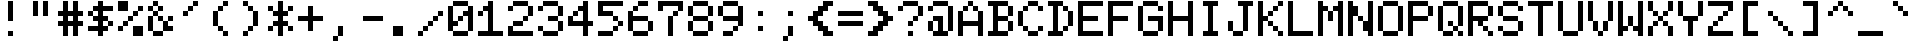 SplineFontDB: 3.0
FontName: MSXScreen0New
FullName: MSX Screen 0 New
FamilyName: MSX Screen 0 New
Weight: Regular
Copyright: Created by Fred Rique (farique) based on Andy Teijelo procedure using FontForge 2.0 (http://fontforge.sf.net)
UComments: "2019-6-16: Created with FontForge (http://fontforge.org)"
Version: 001.000
ItalicAngle: 0
UnderlinePosition: -100
UnderlineWidth: 50
Ascent: 896
Descent: 128
InvalidEm: 0
LayerCount: 2
Layer: 0 0 "Back" 1
Layer: 1 0 "Fore" 0
XUID: [1021 379 -1044410058 15509067]
FSType: 0
OS2Version: 0
OS2_WeightWidthSlopeOnly: 0
OS2_UseTypoMetrics: 0
CreationTime: 1560710559
ModificationTime: 1560711343
PfmFamily: 17
TTFWeight: 400
TTFWidth: 5
LineGap: 0
VLineGap: 0
OS2TypoAscent: 0
OS2TypoAOffset: 1
OS2TypoDescent: 0
OS2TypoDOffset: 1
OS2TypoLinegap: 0
OS2WinAscent: 0
OS2WinAOffset: 1
OS2WinDescent: 0
OS2WinDOffset: 1
HheadAscent: 0
HheadAOffset: 1
HheadDescent: 0
HheadDOffset: 1
OS2Vendor: '    '
MarkAttachClasses: 1
DEI: 91125
Encoding: ISO8859-1
UnicodeInterp: none
NameList: AGL For New Fonts
DisplaySize: -48
AntiAlias: 1
FitToEm: 0
WinInfo: 0 26 9
BeginPrivate: 0
EndPrivate
BeginChars: 358 254

StartChar: o
Encoding: 111 111 0
Width: 768
VWidth: 0
Flags: W
HStem: 0 128<128 512> 512 128<128 512>
VStem: 0 128<128 512> 512 128<128 512>
LayerCount: 2
Fore
SplineSet
128 512 m 1
 128 640 l 1
 512 640 l 1
 512 512 l 1
 128 512 l 1
0 128 m 1
 0 512 l 1
 128 512 l 1
 128 128 l 1
 0 128 l 1
512 128 m 1
 512 512 l 1
 640 512 l 1
 640 128 l 1
 512 128 l 1
128 0 m 1
 128 128 l 1
 512 128 l 1
 512 0 l 1
 128 0 l 1
EndSplineSet
Validated: 5
EndChar

StartChar: i
Encoding: 105 105 1
Width: 768
VWidth: 0
Flags: W
HStem: 0 128<128 256 384 512> 512 128<128 256> 768 128<256 384>
VStem: 256 128<128 512 768 896>
LayerCount: 2
Fore
SplineSet
256 768 m 1
 256 896 l 1
 384 896 l 1
 384 768 l 1
 256 768 l 1
128 512 m 1
 128 640 l 1
 384 640 l 1
 384 128 l 1
 512 128 l 1
 512 0 l 1
 128 0 l 1
 128 128 l 1
 256 128 l 1
 256 512 l 1
 128 512 l 1
EndSplineSet
Validated: 1
EndChar

StartChar: ampersand
Encoding: 38 38 2
Width: 768
VWidth: 0
Flags: W
HStem: 0 128<128 384> 128 128<512 640> 384 128<256 384 512 640> 512 128<128 256> 640 128<0 128 256 384> 768 128<128 256>
VStem: 0 128<128 512 640 768> 128 128<512 640 768 896> 256 128<384 512 640 768> 384 128<256 384> 512 128<384 512>
LayerCount: 2
Fore
SplineSet
128 768 m 1x0a
 128 896 l 1
 256 896 l 1x05
 256 768 l 1x09
 128 768 l 1x0a
0 640 m 1x0a
 0 768 l 1
 128 768 l 1x0a
 128 640 l 1x12
 0 640 l 1x0a
256 640 m 1x11
 256 768 l 1x09
 384 768 l 1
 384 640 l 1x0880
 256 640 l 1x11
128 512 m 1x12
 128 640 l 1x12
 256 640 l 1x11
 256 512 l 1x21
 128 512 l 1x12
0 128 m 1x42
 0 512 l 1
 128 512 l 1
 128 128 l 1x92
 0 128 l 1x42
256 384 m 1x2080
 256 512 l 1x21
 384 512 l 1
 384 384 l 1
 256 384 l 1x2080
512 384 m 1x2040
 512 512 l 1
 640 512 l 1
 640 384 l 1x2020
 512 384 l 1x2040
384 128 m 1x8040
 384 384 l 1xa080
 512 384 l 1
 512 256 l 1x6040
 640 256 l 1
 640 128 l 1x6020
 384 128 l 1x8040
128 0 m 1x8140
 128 128 l 1x82
 384 128 l 1
 384 0 l 1
 128 0 l 1x8140
EndSplineSet
Validated: 5
EndChar

StartChar: glyph3
Encoding: 256 307 3
Width: 768
VWidth: 0
Flags: W
HStem: -128 128<256 384> 0 21G<384 512> 640 128<128 256 384 512>
VStem: 128 128<128 512 640 768> 256 128<-128 0> 384 128<0 512 640 768>
LayerCount: 2
Fore
SplineSet
128 640 m 1x30
 128 768 l 1
 256 768 l 1
 256 640 l 1
 128 640 l 1x30
384 640 m 1x24
 384 768 l 1
 512 768 l 1
 512 640 l 1
 384 640 l 1x24
128 128 m 1x30
 128 512 l 1
 256 512 l 1
 256 128 l 1
 128 128 l 1x30
384 0 m 1xa8
 384 512 l 1
 512 512 l 1
 512 0 l 1x64
 384 0 l 1xa8
256 -128 m 1xa8
 256 0 l 1
 384 0 l 1
 384 -128 l 1
 256 -128 l 1xa8
EndSplineSet
Validated: 5
EndChar

StartChar: glyph4
Encoding: 257 9608 4
Width: 768
VWidth: 0
Flags: W
VStem: 0 768<-128 896>
LayerCount: 2
Fore
SplineSet
0 -128 m 1
 0 896 l 1
 768 896 l 1
 768 -128 l 1
 0 -128 l 1
EndSplineSet
Validated: 1
EndChar

StartChar: glyph5
Encoding: 258 9620 5
Width: 768
VWidth: 0
Flags: W
HStem: 640 256<0 768>
LayerCount: 2
Fore
SplineSet
0 640 m 1
 0 896 l 1
 768 896 l 1
 768 640 l 1
 0 640 l 1
EndSplineSet
Validated: 1
EndChar

StartChar: glyph6
Encoding: 259 9621 6
Width: 768
VWidth: 0
Flags: W
LayerCount: 2
Fore
Validated: 1
EndChar

StartChar: glyph7
Encoding: 260 931 7
Width: 768
VWidth: 0
Flags: W
HStem: 0 256<0 128 512 640> 0 128<128 512> 256 128<128 256> 384 128<256 384> 512 128<128 256> 640 256<0 128 512 640> 768 128<128 512>
VStem: 0 128<128 256 640 768> 128 128<256 384 512 640> 256 128<384 512> 512 128<128 256 640 768>
LayerCount: 2
Fore
SplineSet
0 640 m 1x0520
 0 896 l 1
 640 896 l 1
 640 640 l 1
 512 640 l 1x0520
 512 768 l 1
 128 768 l 1
 128 640 l 1x0b20
 0 640 l 1x0520
128 512 m 1x08a0
 128 640 l 1x0920
 256 640 l 1x08a0
 256 512 l 1x10a0
 128 512 l 1x08a0
256 384 m 1x20a0
 256 512 l 1x10a0
 384 512 l 1
 384 384 l 1x1060
 256 384 l 1x20a0
128 256 m 1x8120
 128 384 l 1
 256 384 l 1
 256 256 l 1x20a0
 128 256 l 1x8120
0 0 m 1x8120
 0 256 l 1
 128 256 l 1x8120
 128 128 l 1
 512 128 l 1x4120
 512 256 l 1
 640 256 l 1
 640 0 l 1
 0 0 l 1x8120
EndSplineSet
Validated: 5
EndChar

StartChar: glyph8
Encoding: 261 9609 8
Width: 768
VWidth: 0
Flags: W
VStem: 256 512<-128 896>
LayerCount: 2
Fore
SplineSet
256 -128 m 1
 256 896 l 1
 768 896 l 1
 768 -128 l 1
 256 -128 l 1
EndSplineSet
Validated: 1
EndChar

StartChar: glyph9
Encoding: 262 8729 9
Width: 768
VWidth: 0
Flags: W
HStem: 384 256<128 256 512 640>
VStem: 256 256<256 384 640 768>
LayerCount: 2
Fore
SplineSet
256 640 m 1
 256 768 l 1
 512 768 l 1
 512 640 l 1
 640 640 l 1
 640 384 l 1
 512 384 l 1
 512 256 l 1
 256 256 l 1
 256 384 l 1
 128 384 l 1
 128 640 l 1
 256 640 l 1
EndSplineSet
Validated: 1
EndChar

StartChar: glyph10
Encoding: 263 306 10
Width: 768
VWidth: 0
Flags: W
HStem: -128 128<256 384> 0 128<128 256 384 512> 256 128<0 128 256 384> 768 128<0 128 256 512 640 768>
VStem: 128 128<0 128 384 768> 256 128<-128 0> 384 128<0 128>
LayerCount: 2
Fore
SplineSet
0 768 m 1x7a
 0 896 l 1
 768 896 l 1
 768 768 l 1
 640 768 l 1
 640 128 l 1
 512 128 l 1
 512 768 l 1
 256 768 l 1
 256 384 l 1
 384 384 l 1
 384 256 l 1
 0 256 l 1
 0 384 l 1
 128 384 l 1
 128 768 l 1
 0 768 l 1x7a
128 0 m 1
 128 128 l 1
 256 128 l 1x78
 256 0 l 1xb8
 128 0 l 1
384 0 m 1xb4
 384 128 l 1
 512 128 l 1
 512 0 l 1x72
 384 0 l 1xb4
256 -128 m 1xb4
 256 0 l 1xb8
 384 0 l 1
 384 -128 l 1
 256 -128 l 1xb4
EndSplineSet
Validated: 5
EndChar

StartChar: quotesingle
Encoding: 39 39 11
Width: 768
VWidth: 0
Flags: W
HStem: 512 128<128 256> 640 128<256 384> 768 128<384 512>
VStem: 128 128<512 640> 256 128<640 768> 384 128<768 896>
LayerCount: 2
Fore
SplineSet
384 768 m 1x48
 384 896 l 1
 512 896 l 1
 512 768 l 1x24
 384 768 l 1x48
256 640 m 1x90
 256 768 l 1
 384 768 l 1
 384 640 l 1x48
 256 640 l 1x90
128 512 m 1x90
 128 640 l 1
 256 640 l 1
 256 512 l 1
 128 512 l 1x90
EndSplineSet
Validated: 5
EndChar

StartChar: h
Encoding: 104 104 12
Width: 768
VWidth: 0
Flags: W
HStem: 0 21G<0 128 512 640> 512 128<128 512>
VStem: 0 128<0 512 640 896> 512 128<0 512>
LayerCount: 2
Fore
SplineSet
0 0 m 1
 0 896 l 1
 128 896 l 1
 128 640 l 1
 512 640 l 1
 512 512 l 1
 128 512 l 1
 128 0 l 1
 0 0 l 1
512 0 m 1
 512 512 l 1
 640 512 l 1
 640 0 l 1
 512 0 l 1
EndSplineSet
Validated: 5
EndChar

StartChar: n
Encoding: 110 110 13
Width: 768
VWidth: 0
Flags: W
HStem: 0 21G<0 128 512 640> 384 128<128 256> 512 128<256 512>
VStem: 0 128<0 384 512 640> 512 128<0 512>
LayerCount: 2
Fore
SplineSet
0 0 m 1xd8
 0 640 l 1
 128 640 l 1xb8
 128 512 l 1
 256 512 l 1
 256 384 l 1
 128 384 l 1
 128 0 l 1
 0 0 l 1xd8
256 512 m 1xd8
 256 640 l 1
 512 640 l 1
 512 512 l 1xb8
 256 512 l 1xd8
512 0 m 1
 512 512 l 1
 640 512 l 1
 640 0 l 1
 512 0 l 1
EndSplineSet
Validated: 5
EndChar

StartChar: j
Encoding: 106 106 14
Width: 768
VWidth: 0
Flags: W
HStem: -128 128<128 384> 0 128<0 128> 512 128<256 384> 768 128<384 512>
VStem: 0 128<0 128> 384 128<0 512 768 896>
LayerCount: 2
Fore
SplineSet
384 768 m 1x3c
 384 896 l 1
 512 896 l 1
 512 768 l 1
 384 768 l 1x3c
256 512 m 1
 256 640 l 1
 512 640 l 1
 512 0 l 1x7c
 384 0 l 1xbc
 384 512 l 1
 256 512 l 1
0 0 m 1
 0 128 l 1
 128 128 l 1x7c
 128 0 l 1xbc
 0 0 l 1
128 -128 m 1xbc
 128 0 l 1
 384 0 l 1
 384 -128 l 1
 128 -128 l 1xbc
EndSplineSet
Validated: 5
EndChar

StartChar: p
Encoding: 112 112 15
Width: 768
VWidth: 0
Flags: W
HStem: -128 21G<0 128> 128 128<256 512> 256 256<128 256 512 640> 512 128<256 512>
VStem: 0 256<256 512> 0 128<-128 256 512 640> 256 256<128 256 512 640> 512 128<256 512>
LayerCount: 2
Fore
SplineSet
0 -128 m 1xa4
 0 640 l 1
 128 640 l 1x94
 128 512 l 1xa4
 256 512 l 1xa8
 256 256 l 1xc8
 128 256 l 1
 128 -128 l 1
 0 -128 l 1xa4
256 512 m 1xa8
 256 640 l 1
 512 640 l 1x92
 512 512 l 1xa2
 256 512 l 1xa8
512 256 m 1xc2
 512 512 l 1xa2
 640 512 l 1
 640 256 l 1xa1
 512 256 l 1xc2
256 128 m 1xc2
 256 256 l 1xc8
 512 256 l 1
 512 128 l 1
 256 128 l 1xc2
EndSplineSet
Validated: 5
EndChar

StartChar: glyph16
Encoding: 264 9794 16
Width: 768
VWidth: 0
Flags: W
HStem: -128 128<128 512> 0 21G<0 128 512 640> 384 128<128 512> 512 128<640 768> 768 128<512 768>
VStem: 0 128<0 384> 512 128<0 384> 640 128<512 640>
LayerCount: 2
Fore
SplineSet
512 768 m 1x0e
 512 896 l 1x0e
 768 896 l 1
 768 768 l 1x0d
 512 768 l 1x0e
640 512 m 1x1d
 640 640 l 1
 768 640 l 1
 768 512 l 1
 640 512 l 1x1d
128 384 m 1xae
 128 512 l 1xae
 640 512 l 1x1d
 640 0 l 1x5e
 512 0 l 1
 512 384 l 1
 128 384 l 1xae
0 0 m 1x4c
 0 384 l 1
 128 384 l 1
 128 0 l 1xac
 0 0 l 1x4c
128 -128 m 1
 128 0 l 1
 512 0 l 1
 512 -128 l 1x8e
 128 -128 l 1
EndSplineSet
Validated: 5
EndChar

StartChar: glyph17
Encoding: 265 9623 17
Width: 768
VWidth: 0
Flags: W
HStem: -128 21G<512 768>
VStem: 512 256<-128 384>
LayerCount: 2
Fore
SplineSet
512 -128 m 1
 512 384 l 1
 768 384 l 1
 768 -128 l 1
 512 -128 l 1
EndSplineSet
Validated: 1
EndChar

StartChar: glyph18
Encoding: 266 9622 18
Width: 768
VWidth: 0
Flags: W
HStem: -128 512<0 512>
VStem: 0 512<-128 384>
LayerCount: 2
Fore
SplineSet
0 -128 m 1
 0 384 l 1
 512 384 l 1
 512 -128 l 1
 0 -128 l 1
EndSplineSet
Validated: 1
EndChar

StartChar: q
Encoding: 113 113 19
Width: 768
VWidth: 0
Flags: W
HStem: -128 21G<512 640> 128 128<128 384> 256 256<0 128 384 512> 512 128<128 384>
VStem: 0 128<256 512> 128 256<128 256 512 640> 384 256<256 512> 512 128<-128 256 512 640>
LayerCount: 2
Fore
SplineSet
128 512 m 1xa8
 128 640 l 1
 384 640 l 1x94
 384 512 l 1xa4
 128 512 l 1xa8
512 512 m 1xa5
 512 640 l 1
 640 640 l 1x95
 640 -128 l 1
 512 -128 l 1
 512 256 l 1xa5
 384 256 l 1xc5
 384 512 l 1
 512 512 l 1xa5
0 256 m 1xa8
 0 512 l 1
 128 512 l 1xa8
 128 256 l 1xc8
 0 256 l 1xa8
128 128 m 1xc4
 128 256 l 1xc8
 384 256 l 1
 384 128 l 1
 128 128 l 1xc4
EndSplineSet
Validated: 5
EndChar

StartChar: k
Encoding: 107 107 20
Width: 768
VWidth: 0
Flags: W
HStem: 0 128<512 640> 128 128<384 512> 384 128<384 512> 512 128<512 640>
VStem: 128 128<0 256 384 896> 384 128<128 256 384 512> 512 128<0 128 512 640>
LayerCount: 2
Fore
SplineSet
128 0 m 1x8c
 128 896 l 1
 256 896 l 1
 256 384 l 1
 384 384 l 1
 384 256 l 1
 256 256 l 1x6c
 256 0 l 1
 128 0 l 1x8c
512 512 m 1
 512 640 l 1
 640 640 l 1
 640 512 l 1x1a
 512 512 l 1
384 384 m 1x2c
 384 512 l 1
 512 512 l 1
 512 384 l 1
 384 384 l 1x2c
384 128 m 1x4c
 384 256 l 1
 512 256 l 1x4c
 512 128 l 1x8c
 384 128 l 1x4c
512 0 m 1x8a
 512 128 l 1x8c
 640 128 l 1
 640 0 l 1
 512 0 l 1x8a
EndSplineSet
Validated: 5
EndChar

StartChar: g
Encoding: 103 103 21
Width: 768
VWidth: 0
Flags: W
HStem: -128 128<128 512> 0 21G<512 640> 128 128<128 384> 256 256<0 128 384 512> 512 128<128 384>
VStem: 0 128<256 512> 128 256<128 256 512 640> 384 256<256 512> 512 128<0 256 512 640>
LayerCount: 2
Fore
SplineSet
128 512 m 1x14
 128 640 l 1
 384 640 l 1x0a
 384 512 l 1x12
 128 512 l 1x14
512 512 m 1x1280
 512 640 l 1
 640 640 l 1
 640 0 l 1x4a80
 512 0 l 1
 512 256 l 1x9280
 384 256 l 1x2280
 384 512 l 1
 512 512 l 1x1280
0 256 m 1x14
 0 512 l 1
 128 512 l 1x14
 128 256 l 1x24
 0 256 l 1x14
128 128 m 1x22
 128 256 l 1x24
 384 256 l 1
 384 128 l 1
 128 128 l 1x22
128 -128 m 1x8280
 128 0 l 1
 512 0 l 1
 512 -128 l 1
 128 -128 l 1x8280
EndSplineSet
Validated: 5
EndChar

StartChar: u
Encoding: 117 117 22
Width: 768
VWidth: 0
Flags: W
HStem: 0 128<128 384 512 640> 620 20G<0 128 384 512>
VStem: 0 128<128 640> 384 128<128 640> 512 128<0 128>
LayerCount: 2
Fore
SplineSet
0 128 m 1xe0
 0 640 l 1
 128 640 l 1
 128 128 l 1
 0 128 l 1xe0
384 128 m 1xf0
 384 640 l 1
 512 640 l 1
 512 128 l 1
 384 128 l 1xf0
128 0 m 1
 128 128 l 1
 384 128 l 1
 384 0 l 1
 128 0 l 1
512 0 m 1xe8
 512 128 l 1xf0
 640 128 l 1
 640 0 l 1
 512 0 l 1xe8
EndSplineSet
Validated: 5
EndChar

StartChar: glyph23
Encoding: 267 9587 23
Width: 768
VWidth: 0
Flags: W
HStem: -128 128<0 128> 0 128<128 256> 128 128<256 384 640 768> 256 256<384 640> 512 128<256 384 640 768> 640 128<128 256> 768 128<0 128>
VStem: 0 128<-128 0 768 896> 128 128<0 128 640 768> 256 128<128 256 512 640> 384 256<256 512> 640 128<128 256 512 640>
LayerCount: 2
Fore
SplineSet
0 768 m 1x03
 0 896 l 1
 128 896 l 1x03
 128 768 l 1x05
 0 768 l 1x03
128 640 m 1x0480
 128 768 l 1x05
 256 768 l 1x0480
 256 640 l 1x0880
 128 640 l 1x0480
256 512 m 1x0840
 256 640 l 1x0880
 384 640 l 1x0840
 384 512 l 1x1040
 256 512 l 1x0840
640 512 m 1x1020
 640 640 l 1
 768 640 l 1
 768 512 l 1x0810
 640 512 l 1x1020
384 256 m 1x2040
 384 512 l 1x1040
 640 512 l 1x1020
 640 256 l 1x2020
 384 256 l 1x2040
256 128 m 1x4080
 256 256 l 1
 384 256 l 1
 384 128 l 1x2040
 256 128 l 1x4080
640 128 m 1x2010
 640 256 l 1x2020
 768 256 l 1
 768 128 l 1
 640 128 l 1x2010
128 0 m 1x81
 128 128 l 1
 256 128 l 1
 256 0 l 1x4080
 128 0 l 1x81
0 -128 m 1x81
 0 0 l 1
 128 0 l 1
 128 -128 l 1
 0 -128 l 1x81
EndSplineSet
Validated: 5
EndChar

StartChar: ugrave
Encoding: 249 249 24
Width: 768
VWidth: 0
Flags: W
HStem: 0 128<128 256 384 512> 640 128<256 384> 768 128<128 256>
VStem: 0 128<128 512> 128 128<0 128 768 896> 256 128<128 512 640 768> 384 128<0 128>
LayerCount: 2
Fore
SplineSet
128 768 m 1xa8
 128 896 l 1
 256 896 l 1xa8
 256 768 l 1xc8
 128 768 l 1xa8
256 640 m 1xc4
 256 768 l 1xc8
 384 768 l 1
 384 640 l 1
 256 640 l 1xc4
0 128 m 1x90
 0 512 l 1
 128 512 l 1
 128 128 l 1
 0 128 l 1x90
256 128 m 1x88
 256 512 l 1
 384 512 l 1
 384 128 l 1x84
 256 128 l 1x88
128 0 m 1x88
 128 128 l 1x90
 256 128 l 1
 256 0 l 1
 128 0 l 1x88
384 0 m 1x82
 384 128 l 1x84
 512 128 l 1
 512 0 l 1
 384 0 l 1x82
EndSplineSet
Validated: 5
EndChar

StartChar: glyph25
Encoding: 268 8712 25
Width: 768
VWidth: 0
Flags: W
HStem: 0 128<256 640> 128 128<128 256> 384 128<128 640> 620 20G<0 128> 640 128<128 256> 768 128<256 640>
VStem: 0 128<256 384 512 640> 128 128<128 256 640 768>
LayerCount: 2
Fore
SplineSet
256 768 m 1x29
 256 896 l 1
 640 896 l 1
 640 768 l 1x25
 256 768 l 1x29
128 640 m 1x32
 128 768 l 1
 256 768 l 1
 256 640 l 1x29
 128 640 l 1x32
0 256 m 1x72
 0 640 l 1
 128 640 l 1
 128 512 l 1
 640 512 l 1
 640 384 l 1
 128 384 l 1
 128 256 l 1
 0 256 l 1x72
128 128 m 1x61
 128 256 l 1x62
 256 256 l 1x61
 256 128 l 1xa1
 128 128 l 1x61
256 0 m 1xa1
 256 128 l 1
 640 128 l 1
 640 0 l 1
 256 0 l 1xa1
EndSplineSet
Validated: 5
EndChar

StartChar: glyph26
Encoding: 269 9829 26
Width: 768
VWidth: 0
Flags: W
HStem: 0 21G<384 512>
VStem: 384 128<0 128>
LayerCount: 2
Fore
SplineSet
128 768 m 1
 128 896 l 1
 384 896 l 1
 384 768 l 1
 512 768 l 1
 512 896 l 1
 768 896 l 1
 768 256 l 1
 640 256 l 1
 640 128 l 1
 512 128 l 1
 512 0 l 1
 384 0 l 1
 384 128 l 1
 256 128 l 1
 256 256 l 1
 128 256 l 1
 128 384 l 1
 0 384 l 1
 0 768 l 1
 128 768 l 1
EndSplineSet
Validated: 1
EndChar

StartChar: glyph27
Encoding: 270 9626 27
Width: 768
VWidth: 0
Flags: W
HStem: -128 21G<512 768> 384 512<0 512>
VStem: 0 512<384 896> 512 256<-128 384>
LayerCount: 2
Fore
SplineSet
0 384 m 1xe0
 0 896 l 1
 512 896 l 1
 512 384 l 1
 0 384 l 1xe0
512 -128 m 1xd0
 512 384 l 1xe0
 768 384 l 1
 768 -128 l 1
 512 -128 l 1xd0
EndSplineSet
Validated: 5
EndChar

StartChar: glyph28
Encoding: 271 9632 28
Width: 768
VWidth: 0
Flags: W
HStem: -128 21G<0 768>
VStem: 0 768<-128 896>
LayerCount: 2
Fore
SplineSet
0 -128 m 1
 0 896 l 1
 768 896 l 1
 768 -128 l 1
 0 -128 l 1
EndSplineSet
Validated: 1
EndChar

StartChar: glyph29
Encoding: 272 937 29
Width: 768
VWidth: 0
Flags: W
HStem: 0 128<0 128 512 640> 768 128<128 512>
VStem: 0 128<384 768> 128 128<128 384> 384 128<128 384> 512 128<384 768>
LayerCount: 2
Fore
SplineSet
128 768 m 1xe4
 128 896 l 1xd0
 512 896 l 1
 512 768 l 1
 128 768 l 1xe4
0 384 m 1xe0
 0 768 l 1
 128 768 l 1
 128 384 l 1
 0 384 l 1xe0
512 384 m 1xc8
 512 768 l 1
 640 768 l 1
 640 384 l 1xc4
 512 384 l 1xc8
128 128 m 1xd0
 128 384 l 1xe0
 256 384 l 1
 256 0 l 1xd0
 0 0 l 1
 0 128 l 1xe0
 128 128 l 1xd0
384 0 m 1xc8
 384 384 l 1
 512 384 l 1
 512 128 l 1xc8
 640 128 l 1
 640 0 l 1xc4
 384 0 l 1xc8
EndSplineSet
Validated: 5
EndChar

StartChar: glyph30
Encoding: 273 9586 30
Width: 768
VWidth: 0
Flags: W
HStem: 128 128<640 768> 256 128<512 640> 384 128<384 512> 512 128<256 384> 640 128<128 256> 768 128<0 128>
VStem: 0 128<768 896> 128 128<640 768> 256 128<512 640> 384 128<384 512> 512 128<256 384> 640 128<128 256>
LayerCount: 2
Fore
SplineSet
0 768 m 1x06
 0 896 l 1
 128 896 l 1x06
 128 768 l 1x0a
 0 768 l 1x06
128 640 m 1x09
 128 768 l 1x0a
 256 768 l 1x09
 256 640 l 1x11
 128 640 l 1x09
256 512 m 1x1080
 256 640 l 1x11
 384 640 l 1x1080
 384 512 l 1x2080
 256 512 l 1x1080
384 384 m 1x2040
 384 512 l 1x2080
 512 512 l 1x2040
 512 384 l 1x4040
 384 384 l 1x2040
512 256 m 1x4020
 512 384 l 1x4040
 640 384 l 1x4020
 640 256 l 1x8020
 512 256 l 1x4020
640 128 m 1x8010
 640 256 l 1x8020
 768 256 l 1
 768 128 l 1
 640 128 l 1x8010
EndSplineSet
Validated: 5
EndChar

StartChar: t
Encoding: 116 116 31
Width: 768
VWidth: 0
Flags: W
HStem: 0 128<256 512> 128 128<512 640> 512 128<0 128 256 512>
VStem: 128 128<128 512 640 896> 512 128<128 256>
LayerCount: 2
Fore
SplineSet
128 640 m 1x78
 128 896 l 1
 256 896 l 1
 256 640 l 1
 512 640 l 1
 512 512 l 1
 256 512 l 1
 256 128 l 1xb8
 128 128 l 1
 128 512 l 1
 0 512 l 1
 0 640 l 1
 128 640 l 1x78
512 128 m 1
 512 256 l 1
 640 256 l 1
 640 128 l 1x78
 512 128 l 1
256 0 m 1xb8
 256 128 l 1
 512 128 l 1
 512 0 l 1
 256 0 l 1xb8
EndSplineSet
Validated: 5
EndChar

StartChar: f
Encoding: 102 102 32
Width: 768
VWidth: 0
Flags: W
HStem: 0 21G<256 384> 384 128<0 256 384 640> 640 128<512 640> 768 128<384 512>
VStem: 256 128<0 384 512 768> 384 128<768 896> 512 128<640 768>
LayerCount: 2
Fore
SplineSet
384 768 m 1xd8
 384 896 l 1
 512 896 l 1xd4
 512 768 l 1xe4
 384 768 l 1xd8
256 512 m 1xda
 256 768 l 1
 384 768 l 1
 384 512 l 1
 640 512 l 1
 640 384 l 1
 384 384 l 1
 384 0 l 1
 256 0 l 1
 256 384 l 1
 0 384 l 1
 0 512 l 1
 256 512 l 1xda
512 640 m 1xe2
 512 768 l 1xe4
 640 768 l 1
 640 640 l 1
 512 640 l 1xe2
EndSplineSet
Validated: 5
EndChar

StartChar: glyph33
Encoding: 274 9786 33
Width: 768
VWidth: 0
Flags: W
HStem: -128 128<256 768> 0 128<128 256> 128 128<384 640> 256 128<256 384 640 768> 512 128<256 384 640 768> 640 128<128 256> 768 128<256 768>
VStem: 0 128<128 640> 128 128<0 128 640 768> 256 128<256 384 512 640> 640 128<256 384 512 640>
LayerCount: 2
Fore
SplineSet
256 768 m 1x04a0
 256 896 l 1
 768 896 l 1
 768 768 l 1x0260
 256 768 l 1x04a0
128 640 m 1x0520
 128 768 l 1
 256 768 l 1x04a0
 256 640 l 1x08a0
 128 640 l 1x0520
0 128 m 1x2120
 0 640 l 1
 128 640 l 1
 128 128 l 1x4520
 0 128 l 1x2120
256 512 m 1x0860
 256 640 l 1x08a0
 384 640 l 1
 384 512 l 1
 256 512 l 1x0860
640 512 m 1
 640 640 l 1
 768 640 l 1
 768 512 l 1
 640 512 l 1
256 256 m 1x1060
 256 384 l 1
 384 384 l 1x1060
 384 256 l 1x2060
 256 256 l 1x1060
640 256 m 1x2020
 640 384 l 1
 768 384 l 1
 768 256 l 1x1020
 640 256 l 1x2020
384 128 m 1x2060
 384 256 l 1
 640 256 l 1
 640 128 l 1
 384 128 l 1x2060
128 0 m 1x40a0
 128 128 l 1x4120
 256 128 l 1x40a0
 256 0 l 1x80a0
 128 0 l 1x40a0
256 -128 m 1x8060
 256 0 l 1x80a0
 768 0 l 1
 768 -128 l 1
 256 -128 l 1x8060
EndSplineSet
Validated: 5
EndChar

StartChar: glyph34
Encoding: 275 9792 34
Width: 768
VWidth: 0
Flags: W
HStem: -128 21G<384 512> 0 128<128 384 512 768> 256 128<256 384 512 640> 768 128<256 640>
VStem: 128 128<384 768> 384 128<-128 0 128 256> 640 128<384 768>
CounterMasks: 1 0e
LayerCount: 2
Fore
SplineSet
256 768 m 1
 256 896 l 1
 640 896 l 1
 640 768 l 1
 256 768 l 1
128 384 m 1
 128 768 l 1
 256 768 l 1
 256 384 l 1
 128 384 l 1
640 384 m 1
 640 768 l 1
 768 768 l 1
 768 384 l 1
 640 384 l 1
256 256 m 1
 256 384 l 1
 640 384 l 1
 640 256 l 1
 512 256 l 1
 512 128 l 1
 768 128 l 1
 768 0 l 1
 512 0 l 1
 512 -128 l 1
 384 -128 l 1
 384 0 l 1
 128 0 l 1
 128 128 l 1
 384 128 l 1
 384 256 l 1
 256 256 l 1
EndSplineSet
Validated: 5
EndChar

StartChar: r
Encoding: 114 114 35
Width: 768
VWidth: 0
Flags: W
HStem: 0 21G<0 128> 384 128<128 256 512 640> 512 128<256 512>
VStem: 0 128<0 384 512 640> 512 128<384 512>
LayerCount: 2
Fore
SplineSet
0 0 m 1xd8
 0 640 l 1
 128 640 l 1xb8
 128 512 l 1
 256 512 l 1
 256 384 l 1
 128 384 l 1
 128 0 l 1
 0 0 l 1xd8
256 512 m 1xd8
 256 640 l 1
 512 640 l 1xb8
 512 512 l 1
 256 512 l 1xd8
512 384 m 1xd8
 512 512 l 1
 640 512 l 1
 640 384 l 1
 512 384 l 1xd8
EndSplineSet
Validated: 5
EndChar

StartChar: d
Encoding: 100 100 36
Width: 768
VWidth: 0
Flags: W
HStem: 0 128<128 384> 128 128<384 512> 384 128<384 512> 512 128<128 384>
VStem: 0 128<128 512> 128 256<0 128 512 640> 384 256<128 256 384 512> 512 128<0 128 256 384 512 896>
LayerCount: 2
Fore
SplineSet
512 512 m 1x65
 512 896 l 1
 640 896 l 1
 640 0 l 1
 512 0 l 1xa5
 512 128 l 1x45
 384 128 l 1x85
 384 256 l 1x42
 512 256 l 1
 512 384 l 1x61
 384 384 l 1x62
 384 512 l 1
 512 512 l 1x65
128 512 m 1x18
 128 640 l 1
 384 640 l 1x14
 384 512 l 1x24
 128 512 l 1x18
0 128 m 1x48
 0 512 l 1
 128 512 l 1
 128 128 l 1x98
 0 128 l 1x48
128 0 m 1x84
 128 128 l 1x88
 384 128 l 1
 384 0 l 1
 128 0 l 1x84
EndSplineSet
Validated: 5
EndChar

StartChar: glyph37
Encoding: 276 9547 37
Width: 768
VWidth: 0
Flags: W
HStem: -128 21G<384 512> 384 128<0 384 512 768>
VStem: 384 128<-128 384 512 896>
LayerCount: 2
Fore
SplineSet
384 512 m 1
 384 896 l 1
 512 896 l 1
 512 512 l 1
 768 512 l 1
 768 384 l 1
 512 384 l 1
 512 -128 l 1
 384 -128 l 1
 384 384 l 1
 0 384 l 1
 0 512 l 1
 384 512 l 1
EndSplineSet
Validated: 1
EndChar

StartChar: glyph38
Encoding: 277 9618 38
Width: 768
VWidth: 0
Flags: W
HStem: -128 256<0 256 512 768> 128 256<256 512> 384 256<0 256 512 768> 640 256<256 512>
VStem: 0 256<-128 128 384 640> 256 256<128 384 640 896> 512 256<-128 128 384 640>
LayerCount: 2
Fore
SplineSet
256 640 m 1x28
 256 896 l 1
 512 896 l 1x14
 512 640 l 1x24
 256 640 l 1x28
0 384 m 1x28
 0 640 l 1
 256 640 l 1x28
 256 384 l 1x48
 0 384 l 1x28
512 384 m 1x44
 512 640 l 1x24
 768 640 l 1
 768 384 l 1x22
 512 384 l 1x44
256 128 m 1x88
 256 384 l 1x48
 512 384 l 1x44
 512 128 l 1x84
 256 128 l 1x88
0 -128 m 1x88
 0 128 l 1
 256 128 l 1
 256 -128 l 1
 0 -128 l 1x88
512 -128 m 1x82
 512 128 l 1x84
 768 128 l 1
 768 -128 l 1
 512 -128 l 1x82
EndSplineSet
Validated: 5
EndChar

StartChar: glyph39
Encoding: 278 9624 39
Width: 768
VWidth: 0
Flags: W
HStem: 384 512<0 512>
VStem: 0 512<384 896>
LayerCount: 2
Fore
SplineSet
0 384 m 1
 0 896 l 1
 512 896 l 1
 512 384 l 1
 0 384 l 1
EndSplineSet
Validated: 1
EndChar

StartChar: glyph40
Encoding: 279 934 40
Width: 768
VWidth: 0
Flags: W
HStem: -128 128<0 256 384 640> 128 128<128 256 384 512> 256 256<0 128 512 640> 512 128<128 256 384 512> 768 128<0 256 384 640>
VStem: 0 128<256 512> 256 128<0 128 256 512 640 768> 512 128<256 512>
CounterMasks: 1 07
LayerCount: 2
Fore
SplineSet
0 768 m 1x9f
 0 896 l 1
 640 896 l 1
 640 768 l 1
 384 768 l 1
 384 640 l 1
 512 640 l 1x9f
 512 512 l 1xaf
 384 512 l 1
 384 256 l 1
 512 256 l 1
 512 128 l 1
 384 128 l 1
 384 0 l 1
 640 0 l 1
 640 -128 l 1
 0 -128 l 1
 0 0 l 1
 256 0 l 1
 256 128 l 1
 128 128 l 1
 128 256 l 1
 256 256 l 1
 256 512 l 1xdf
 128 512 l 1xaf
 128 640 l 1
 256 640 l 1
 256 768 l 1
 0 768 l 1x9f
0 256 m 1xaf
 0 512 l 1
 128 512 l 1xaf
 128 256 l 1xcf
 0 256 l 1xaf
512 256 m 1xcf
 512 512 l 1
 640 512 l 1
 640 256 l 1xaf
 512 256 l 1xcf
EndSplineSet
Validated: 5
EndChar

StartChar: glyph41
Encoding: 280 9630 41
Width: 768
VWidth: 0
Flags: W
HStem: -128 512<0 512>
VStem: 0 512<-128 384> 512 256<384 896>
LayerCount: 2
Fore
SplineSet
512 384 m 1xc0
 512 896 l 1
 768 896 l 1
 768 384 l 1xa0
 512 384 l 1xc0
0 -128 m 1xc0
 0 384 l 1
 512 384 l 1
 512 -128 l 1
 0 -128 l 1xc0
EndSplineSet
Validated: 5
EndChar

StartChar: glyph42
Encoding: 281 9585 42
Width: 768
VWidth: 0
Flags: W
HStem: -128 128<0 128> 0 128<128 256> 128 128<256 384> 256 128<384 512> 384 128<512 640> 512 128<640 768>
VStem: 0 128<-128 0> 128 128<0 128> 256 128<128 256> 384 128<256 384> 512 128<384 512> 640 128<512 640>
LayerCount: 2
Fore
SplineSet
640 512 m 1x0820
 640 640 l 1
 768 640 l 1
 768 512 l 1x0410
 640 512 l 1x0820
512 384 m 1x1040
 512 512 l 1
 640 512 l 1
 640 384 l 1x0820
 512 384 l 1x1040
384 256 m 1x2080
 384 384 l 1
 512 384 l 1
 512 256 l 1x1040
 384 256 l 1x2080
256 128 m 1x41
 256 256 l 1
 384 256 l 1
 384 128 l 1x2080
 256 128 l 1x41
128 0 m 1x82
 128 128 l 1
 256 128 l 1
 256 0 l 1x41
 128 0 l 1x82
0 -128 m 1x82
 0 0 l 1
 128 0 l 1
 128 -128 l 1
 0 -128 l 1x82
EndSplineSet
Validated: 5
EndChar

StartChar: e
Encoding: 101 101 43
Width: 768
VWidth: 0
Flags: W
HStem: 0 128<128 512> 256 128<128 512> 512 128<128 512>
VStem: 0 128<128 256 384 512> 512 128<384 512>
CounterMasks: 1 e0
LayerCount: 2
Fore
SplineSet
128 512 m 1
 128 640 l 1
 512 640 l 1
 512 512 l 1
 128 512 l 1
0 128 m 1
 0 512 l 1
 128 512 l 1
 128 384 l 1
 512 384 l 1
 512 512 l 1
 640 512 l 1
 640 256 l 1
 128 256 l 1
 128 128 l 1
 0 128 l 1
128 0 m 1
 128 128 l 1
 512 128 l 1
 512 0 l 1
 128 0 l 1
EndSplineSet
Validated: 5
EndChar

StartChar: s
Encoding: 115 115 44
Width: 768
VWidth: 0
Flags: W
HStem: 0 128<0 512> 128 128<512 640> 256 128<128 512> 512 128<128 640>
VStem: 0 128<384 512> 512 128<128 256>
LayerCount: 2
Fore
SplineSet
128 512 m 1x1c
 128 640 l 1
 640 640 l 1
 640 512 l 1
 128 512 l 1x1c
0 256 m 1x3c
 0 512 l 1
 128 512 l 1
 128 384 l 1
 512 384 l 1x3c
 512 256 l 1x5c
 0 256 l 1x3c
512 128 m 1x9c
 512 256 l 1
 640 256 l 1
 640 128 l 1x5c
 512 128 l 1x9c
0 0 m 1x9c
 0 128 l 1
 512 128 l 1
 512 0 l 1
 0 0 l 1x9c
EndSplineSet
Validated: 5
EndChar

StartChar: glyph45
Encoding: 282 9787 45
Width: 768
VWidth: 0
Flags: W
HStem: -128 256<256 384 640 768> -128 128<384 640> 256 256<256 384 640 768> 640 256<256 384 640 768>
VStem: 0 256<128 256 512 640> 384 256<128 256 512 640> 640 128<0 128>
LayerCount: 2
Fore
SplineSet
256 768 m 1xba
 256 896 l 1
 768 896 l 1
 768 640 l 1xba
 640 640 l 1
 640 512 l 1xbc
 768 512 l 1
 768 256 l 1xba
 640 256 l 1
 640 128 l 1
 384 128 l 1
 384 256 l 1
 256 256 l 1
 256 128 l 1
 384 128 l 1xbc
 384 0 l 1x7c
 640 0 l 1x7a
 640 128 l 1xbc
 768 128 l 1
 768 -128 l 1
 256 -128 l 1xba
 256 0 l 1
 128 0 l 1x7a
 128 128 l 1
 0 128 l 1
 0 640 l 1
 128 640 l 1
 128 768 l 1
 256 768 l 1xba
384 512 m 1x3c
 384 640 l 1
 256 640 l 1
 256 512 l 1
 384 512 l 1x3c
EndSplineSet
Validated: 5
EndChar

StartChar: logicalnot
Encoding: 172 172 46
Width: 768
VWidth: 0
Flags: W
HStem: 384 128<0 512>
VStem: 512 128<128 384>
LayerCount: 2
Fore
SplineSet
0 384 m 1
 0 512 l 1
 640 512 l 1
 640 128 l 1
 512 128 l 1
 512 384 l 1
 0 384 l 1
EndSplineSet
Validated: 1
EndChar

StartChar: b
Encoding: 98 98 47
Width: 768
VWidth: 0
Flags: W
HStem: 0 128<256 512> 128 128<128 256> 384 128<128 256> 512 128<256 512>
VStem: 0 256<128 256 384 512> 0 128<0 128 256 384 512 896> 256 256<0 128 512 640> 512 128<128 512>
LayerCount: 2
Fore
SplineSet
0 0 m 1x84
 0 896 l 1
 128 896 l 1
 128 512 l 1xa4
 256 512 l 1
 256 384 l 1xa8
 128 384 l 1
 128 256 l 1x64
 256 256 l 1x68
 256 128 l 1x88
 128 128 l 1x44
 128 0 l 1
 0 0 l 1x84
256 512 m 1x28
 256 640 l 1
 512 640 l 1
 512 512 l 1x12
 256 512 l 1x28
512 128 m 1x82
 512 512 l 1x92
 640 512 l 1
 640 128 l 1x51
 512 128 l 1x82
256 0 m 1
 256 128 l 1x88
 512 128 l 1
 512 0 l 1
 256 0 l 1
EndSplineSet
Validated: 5
EndChar

StartChar: I
Encoding: 73 73 48
Width: 768
VWidth: 0
Flags: W
HStem: 0 128<128 256 384 512> 768 128<128 256 384 512>
VStem: 256 128<128 768>
LayerCount: 2
Fore
SplineSet
128 768 m 1
 128 896 l 1
 512 896 l 1
 512 768 l 1
 384 768 l 1
 384 128 l 1
 512 128 l 1
 512 0 l 1
 128 0 l 1
 128 128 l 1
 256 128 l 1
 256 768 l 1
 128 768 l 1
EndSplineSet
Validated: 1
EndChar

StartChar: Ccedilla
Encoding: 199 199 49
Width: 768
VWidth: 0
Flags: W
HStem: -128 128<128 256> 128 128<128 256 384 512> 256 128<512 640> 640 128<512 640> 768 128<128 512>
VStem: 0 128<256 768> 256 128<0 128> 512 128<256 384 640 768>
CounterMasks: 1 07
LayerCount: 2
Fore
SplineSet
128 768 m 1x8f
 128 896 l 1
 512 896 l 1x8f
 512 768 l 1x97
 128 768 l 1x8f
0 256 m 1xa7
 0 768 l 1
 128 768 l 1
 128 256 l 1xcf
 0 256 l 1xa7
512 640 m 1x97
 512 768 l 1
 640 768 l 1
 640 640 l 1
 512 640 l 1x97
512 256 m 1xc7
 512 384 l 1
 640 384 l 1
 640 256 l 1xa7
 512 256 l 1xc7
128 128 m 1xc7
 128 256 l 1
 512 256 l 1
 512 128 l 1
 384 128 l 1
 384 -128 l 1
 128 -128 l 1
 128 0 l 1
 256 0 l 1
 256 128 l 1
 128 128 l 1xc7
EndSplineSet
Validated: 5
EndChar

StartChar: C
Encoding: 67 67 50
Width: 768
VWidth: 0
Flags: W
HStem: 0 128<256 512> 128 128<128 256 512 640> 620 20G<0 128> 640 128<128 256 512 640> 768 128<256 512>
VStem: 0 128<256 640> 128 128<128 256 640 768> 256 256<0 128 768 896> 512 128<128 256 640 768>
LayerCount: 2
Fore
SplineSet
256 768 m 1x12
 256 896 l 1
 512 896 l 1x09
 512 768 l 1x11
 256 768 l 1x12
128 640 m 1x24
 128 768 l 1
 256 768 l 1
 256 640 l 1x12
 128 640 l 1x24
512 640 m 1x1080
 512 768 l 1x11
 640 768 l 1
 640 640 l 1
 512 640 l 1x1080
0 256 m 1x64
 0 640 l 1
 128 640 l 1
 128 256 l 1
 0 256 l 1x64
128 128 m 1x42
 128 256 l 1x44
 256 256 l 1x42
 256 128 l 1x82
 128 128 l 1x42
512 128 m 1x81
 512 256 l 1
 640 256 l 1
 640 128 l 1x4080
 512 128 l 1x81
256 0 m 1x81
 256 128 l 1x82
 512 128 l 1
 512 0 l 1
 256 0 l 1x81
EndSplineSet
Validated: 5
EndChar

StartChar: glyph51
Encoding: 283 402 51
Width: 768
VWidth: 0
Flags: W
HStem: -128 128<128 256> 0 21G<256 384> 384 128<0 256 384 640> 768 128<384 640>
VStem: 128 128<-128 0> 256 128<0 384 512 768>
LayerCount: 2
Fore
SplineSet
384 768 m 1x34
 384 896 l 1
 640 896 l 1
 640 768 l 1
 384 768 l 1x34
256 512 m 1
 256 768 l 1
 384 768 l 1
 384 512 l 1
 640 512 l 1
 640 384 l 1
 384 384 l 1
 384 0 l 1x74
 256 0 l 1xb8
 256 384 l 1
 0 384 l 1
 0 512 l 1
 256 512 l 1
128 -128 m 1xb8
 128 0 l 1
 256 0 l 1
 256 -128 l 1
 128 -128 l 1xb8
EndSplineSet
Validated: 5
EndChar

StartChar: glyph52
Encoding: 284 9535 52
Width: 768
VWidth: 0
Flags: W
HStem: 384 128<0 384 512 768>
VStem: 384 128<128 384 512 768>
LayerCount: 2
Fore
SplineSet
384 512 m 1
 384 768 l 1
 512 768 l 1
 512 512 l 1
 768 512 l 1
 768 384 l 1
 512 384 l 1
 512 128 l 1
 384 128 l 1
 384 384 l 1
 0 384 l 1
 0 512 l 1
 384 512 l 1
EndSplineSet
Validated: 1
EndChar

StartChar: icircumflex
Encoding: 238 238 53
Width: 768
VWidth: 0
Flags: W
HStem: 0 128<128 256 384 512> 384 128<128 256> 640 128<128 256 384 512> 768 128<256 384>
VStem: 128 128<640 768> 256 128<128 384 768 896> 384 128<640 768>
LayerCount: 2
Fore
SplineSet
256 768 m 1xe8
 256 896 l 1
 384 896 l 1xd4
 384 768 l 1xe4
 256 768 l 1xe8
128 640 m 1xe8
 128 768 l 1
 256 768 l 1
 256 640 l 1
 128 640 l 1xe8
384 640 m 1xe2
 384 768 l 1xe4
 512 768 l 1
 512 640 l 1
 384 640 l 1xe2
128 384 m 1xc8
 128 512 l 1
 384 512 l 1xca
 384 128 l 1xc4
 512 128 l 1
 512 0 l 1
 128 0 l 1
 128 128 l 1xca
 256 128 l 1
 256 384 l 1xc4
 128 384 l 1xc8
EndSplineSet
Validated: 5
EndChar

StartChar: glyph54
Encoding: 285 8993 54
Width: 768
VWidth: 0
Flags: W
HStem: -128 128<128 256> 0 128<0 128> 876 20G<256 384>
VStem: 0 128<0 128> 128 128<-128 0> 256 128<0 896>
LayerCount: 2
Fore
SplineSet
256 0 m 1xa8
 256 896 l 1
 384 896 l 1
 384 0 l 1x64
 256 0 l 1xa8
0 0 m 1x70
 0 128 l 1
 128 128 l 1x70
 128 0 l 1xb0
 0 0 l 1x70
128 -128 m 1xa8
 128 0 l 1xb0
 256 0 l 1
 256 -128 l 1
 128 -128 l 1xa8
EndSplineSet
Validated: 5
EndChar

StartChar: glyph55
Encoding: 286 952 55
Width: 768
VWidth: 0
Flags: W
HStem: 0 128<256 384> 128 128<128 256 384 512> 384 128<128 512> 620 20G<0 128 512 640> 640 128<128 256 384 512> 768 128<256 384>
VStem: 0 128<256 384 512 640> 128 128<128 256 640 768> 256 128<0 128 768 896> 384 128<128 256 640 768> 512 128<256 384 512 640>
LayerCount: 2
Fore
SplineSet
256 768 m 1x29
 256 896 l 1
 384 896 l 1x2480
 384 768 l 1x2880
 256 768 l 1x29
128 640 m 1x32
 128 768 l 1
 256 768 l 1
 256 640 l 1x29
 128 640 l 1x32
384 640 m 1x2840
 384 768 l 1x2880
 512 768 l 1x2840
 512 640 l 1x3040
 384 640 l 1x2840
0 256 m 1x7220
 0 640 l 1
 128 640 l 1
 128 512 l 1
 512 512 l 1x7220
 512 640 l 1x7040
 640 640 l 1
 640 256 l 1x7020
 512 256 l 1x7040
 512 384 l 1
 128 384 l 1
 128 256 l 1
 0 256 l 1x7220
128 128 m 1x61
 128 256 l 1x62
 256 256 l 1x61
 256 128 l 1xa1
 128 128 l 1x61
384 128 m 1xa080
 384 256 l 1
 512 256 l 1
 512 128 l 1x6040
 384 128 l 1xa080
256 0 m 1xa080
 256 128 l 1xa1
 384 128 l 1
 384 0 l 1
 256 0 l 1xa080
EndSplineSet
Validated: 5
EndChar

StartChar: glyph56
Encoding: 287 946 56
Width: 768
VWidth: 0
Flags: W
HStem: -128 128<0 128> 0 128<256 512> 384 128<256 512> 768 128<256 512>
VStem: 128 128<128 384 512 768> 512 128<128 384 512 768>
LayerCount: 2
Fore
SplineSet
256 768 m 1x3c
 256 896 l 1
 512 896 l 1
 512 768 l 1
 256 768 l 1x3c
128 0 m 1xbc
 128 768 l 1
 256 768 l 1
 256 512 l 1
 512 512 l 1
 512 384 l 1
 256 384 l 1
 256 128 l 1
 512 128 l 1
 512 0 l 1
 256 0 l 1x7c
 256 -128 l 1
 0 -128 l 1
 0 0 l 1
 128 0 l 1xbc
512 512 m 1
 512 768 l 1
 640 768 l 1
 640 512 l 1
 512 512 l 1
512 128 m 1
 512 384 l 1
 640 384 l 1
 640 128 l 1
 512 128 l 1
EndSplineSet
Validated: 5
EndChar

StartChar: glyph57
Encoding: 288 8992 57
Width: 768
VWidth: 0
Flags: W
HStem: -128 21G<256 384> 640 128<512 640> 768 128<384 512>
VStem: 256 128<-128 768> 384 128<768 896> 512 128<640 768>
LayerCount: 2
Fore
SplineSet
384 768 m 1xb0
 384 896 l 1
 512 896 l 1xa8
 512 768 l 1xc8
 384 768 l 1xb0
256 -128 m 1xb0
 256 768 l 1
 384 768 l 1
 384 -128 l 1
 256 -128 l 1xb0
512 640 m 1xc4
 512 768 l 1xc8
 640 768 l 1
 640 640 l 1
 512 640 l 1xc4
EndSplineSet
Validated: 5
EndChar

StartChar: glyph58
Encoding: 289 8776 58
Width: 768
VWidth: 0
Flags: W
HStem: 128 128<0 128 256 384> 256 128<128 256 384 512> 512 128<0 128 256 384> 640 128<128 256 384 512>
VStem: 0 128<128 256 512 640> 128 128<256 384 640 768> 256 128<128 256 512 640> 384 128<256 384 640 768>
LayerCount: 2
Fore
SplineSet
128 640 m 1x28
 128 768 l 1
 256 768 l 1x14
 256 640 l 1x24
 128 640 l 1x28
384 640 m 1x22
 384 768 l 1
 512 768 l 1
 512 640 l 1x11
 384 640 l 1x22
0 512 m 1x28
 0 640 l 1
 128 640 l 1
 128 512 l 1
 0 512 l 1x28
256 512 m 1x22
 256 640 l 1x24
 384 640 l 1
 384 512 l 1
 256 512 l 1x22
128 256 m 1x88
 128 384 l 1
 256 384 l 1x44
 256 256 l 1x84
 128 256 l 1x88
384 256 m 1x82
 384 384 l 1
 512 384 l 1
 512 256 l 1x41
 384 256 l 1x82
0 128 m 1x88
 0 256 l 1
 128 256 l 1
 128 128 l 1
 0 128 l 1x88
256 128 m 1x82
 256 256 l 1x84
 384 256 l 1
 384 128 l 1
 256 128 l 1x82
EndSplineSet
Validated: 5
EndChar

StartChar: idieresis
Encoding: 239 239 59
Width: 768
VWidth: 0
Flags: W
HStem: 0 128<128 256 384 512> 384 128<128 256> 768 128<128 256 384 512>
VStem: 128 128<768 896> 256 128<128 384> 384 128<768 896>
CounterMasks: 1 e0
LayerCount: 2
Fore
SplineSet
128 768 m 1xf0
 128 896 l 1
 256 896 l 1
 256 768 l 1
 128 768 l 1xf0
384 768 m 1xe4
 384 896 l 1
 512 896 l 1
 512 768 l 1
 384 768 l 1xe4
128 384 m 1xf0
 128 512 l 1
 384 512 l 1xf4
 384 128 l 1xe8
 512 128 l 1
 512 0 l 1
 128 0 l 1
 128 128 l 1xf4
 256 128 l 1
 256 384 l 1xe8
 128 384 l 1xf0
EndSplineSet
Validated: 1
EndChar

StartChar: AE
Encoding: 198 198 60
Width: 768
VWidth: 0
Flags: W
HStem: 0 128<512 768> 256 128<128 384> 384 128<512 768> 620 20G<0 128> 640 128<128 256> 768 128<256 384 512 768>
VStem: 0 128<0 256 384 640> 128 128<640 768> 384 128<128 256 512 768>
LayerCount: 2
Fore
SplineSet
256 768 m 1x8980
 256 896 l 1
 768 896 l 1
 768 768 l 1
 512 768 l 1
 512 512 l 1
 768 512 l 1
 768 384 l 1
 512 384 l 1xa580
 512 128 l 1
 768 128 l 1
 768 0 l 1
 384 0 l 1
 384 256 l 1
 128 256 l 1
 128 0 l 1
 0 0 l 1
 0 640 l 1
 128 640 l 1
 128 384 l 1
 384 384 l 1
 384 768 l 1xd680
 256 768 l 1x8980
128 640 m 1x9280
 128 768 l 1
 256 768 l 1
 256 640 l 1x8980
 128 640 l 1x9280
EndSplineSet
Validated: 5
EndChar

StartChar: B
Encoding: 66 66 61
Width: 768
VWidth: 0
Flags: W
HStem: 0 128<0 128 256 512> 384 128<256 512> 768 128<0 128 256 512>
VStem: 128 128<128 384 512 768> 512 128<128 384 512 768>
CounterMasks: 1 e0
LayerCount: 2
Fore
SplineSet
0 768 m 1
 0 896 l 1
 512 896 l 1
 512 768 l 1
 256 768 l 1
 256 512 l 1
 512 512 l 1
 512 384 l 1
 256 384 l 1
 256 128 l 1
 512 128 l 1
 512 0 l 1
 0 0 l 1
 0 128 l 1
 128 128 l 1
 128 768 l 1
 0 768 l 1
512 512 m 1
 512 768 l 1
 640 768 l 1
 640 512 l 1
 512 512 l 1
512 128 m 1
 512 384 l 1
 640 384 l 1
 640 128 l 1
 512 128 l 1
EndSplineSet
Validated: 5
EndChar

StartChar: H
Encoding: 72 72 62
Width: 768
VWidth: 0
Flags: W
HStem: 0 21G<0 128 512 640> 384 128<128 512> 876 20G<0 128 512 640>
VStem: 0 128<0 384 512 896> 512 128<0 384 512 896>
LayerCount: 2
Fore
SplineSet
0 0 m 1
 0 896 l 1
 128 896 l 1
 128 512 l 1
 512 512 l 1
 512 896 l 1
 640 896 l 1
 640 0 l 1
 512 0 l 1
 512 384 l 1
 128 384 l 1
 128 0 l 1
 0 0 l 1
EndSplineSet
Validated: 1
EndChar

StartChar: section
Encoding: 167 167 63
Width: 768
VWidth: 0
Flags: W
HStem: -128 128<128 512> 0 128<512 640> 128 128<256 512> 256 256<128 256 512 640> 512 128<256 512> 640 128<128 256> 768 128<256 640>
VStem: 128 128<256 512 640 768> 256 256<128 256 512 640> 512 128<0 128 256 512>
LayerCount: 2
Fore
SplineSet
256 768 m 1x0540
 256 896 l 1x0280
 640 896 l 1
 640 768 l 1x0240
 256 768 l 1x0540
128 640 m 1x05
 128 768 l 1
 256 768 l 1x05
 256 640 l 1x09
 128 640 l 1x05
256 512 m 1x11
 256 640 l 1x09
 512 640 l 1x0880
 512 512 l 1x1080
 256 512 l 1x11
128 256 m 1x11
 128 512 l 1
 256 512 l 1x11
 256 256 l 1x21
 128 256 l 1x11
512 256 m 1x2080
 512 512 l 1x1080
 640 512 l 1
 640 256 l 1x1040
 512 256 l 1x2080
256 128 m 1x2080
 256 256 l 1x21
 512 256 l 1x2080
 512 128 l 1x4080
 256 128 l 1x2080
512 0 m 1x8040
 512 128 l 1x4080
 640 128 l 1
 640 0 l 1x4040
 512 0 l 1x8040
128 -128 m 1x8140
 128 0 l 1
 512 0 l 1
 512 -128 l 1
 128 -128 l 1x8140
EndSplineSet
Validated: 5
EndChar

StartChar: c
Encoding: 99 99 64
Width: 768
VWidth: 0
Flags: W
HStem: 0 128<128 512> 128 128<512 640> 384 128<512 640> 512 128<128 512>
VStem: 0 128<128 512> 512 128<128 256 384 512>
LayerCount: 2
Fore
SplineSet
128 512 m 1x1c
 128 640 l 1
 512 640 l 1x1c
 512 512 l 1x2c
 128 512 l 1x1c
0 128 m 1x4c
 0 512 l 1
 128 512 l 1
 128 128 l 1x9c
 0 128 l 1x4c
512 384 m 1x2c
 512 512 l 1
 640 512 l 1
 640 384 l 1
 512 384 l 1x2c
512 128 m 1x8c
 512 256 l 1
 640 256 l 1
 640 128 l 1x4c
 512 128 l 1x8c
128 0 m 1x8c
 128 128 l 1
 512 128 l 1
 512 0 l 1
 128 0 l 1x8c
EndSplineSet
Validated: 5
EndChar

StartChar: yen
Encoding: 165 165 65
Width: 768
VWidth: 0
Flags: W
HStem: 0 21G<256 384> 128 128<0 256 384 640> 384 128<0 256 384 640> 620 20G<256 384> 640 128<128 256 384 512> 768 128<0 128 512 640>
VStem: 0 128<768 896> 128 128<640 768> 256 128<0 128 256 384 512 640> 384 128<640 768> 512 128<768 896>
LayerCount: 2
Fore
SplineSet
0 768 m 1xe6
 0 896 l 1
 128 896 l 1xe6
 128 768 l 1xea
 0 768 l 1xe6
512 768 m 1xe840
 512 896 l 1
 640 896 l 1
 640 768 l 1xe420
 512 768 l 1xe840
128 640 m 1xe9
 128 768 l 1xea
 256 768 l 1xe9
 256 640 l 1xf1
 128 640 l 1xe9
384 640 m 1xf080
 384 768 l 1
 512 768 l 1
 512 640 l 1xe840
 384 640 l 1xf080
256 512 m 1xf2a0
 256 640 l 1xf1
 384 640 l 1
 384 512 l 1
 640 512 l 1
 640 384 l 1
 384 384 l 1
 384 256 l 1
 640 256 l 1
 640 128 l 1
 384 128 l 1
 384 0 l 1
 256 0 l 1
 256 128 l 1
 0 128 l 1
 0 256 l 1
 256 256 l 1
 256 384 l 1
 0 384 l 1
 0 512 l 1
 256 512 l 1xf2a0
EndSplineSet
Validated: 5
EndChar

StartChar: guillemotleft
Encoding: 171 171 66
Width: 768
VWidth: 0
Flags: W
HStem: 0 128<256 384 640 768> 128 128<128 256 512 640> 256 128<0 128 384 512> 384 128<128 256 512 640> 512 128<256 384 640 768>
VStem: 0 128<256 384> 128 128<128 256 384 512> 256 128<0 128 512 640> 384 128<256 384> 512 128<128 256 384 512> 640 128<0 128 512 640>
LayerCount: 2
Fore
SplineSet
256 512 m 1x12
 256 640 l 1
 384 640 l 1
 384 512 l 1x09
 256 512 l 1x12
640 512 m 1x1040
 640 640 l 1
 768 640 l 1
 768 512 l 1x0820
 640 512 l 1x1040
128 384 m 1x24
 128 512 l 1
 256 512 l 1
 256 384 l 1x12
 128 384 l 1x24
512 384 m 1x2080
 512 512 l 1
 640 512 l 1
 640 384 l 1x1040
 512 384 l 1x2080
0 256 m 1x24
 0 384 l 1
 128 384 l 1x24
 128 256 l 1x44
 0 256 l 1x24
384 256 m 1x2080
 384 384 l 1
 512 384 l 1x2080
 512 256 l 1x4080
 384 256 l 1x2080
128 128 m 1x42
 128 256 l 1x44
 256 256 l 1x42
 256 128 l 1x82
 128 128 l 1x42
512 128 m 1x4040
 512 256 l 1x4080
 640 256 l 1x4040
 640 128 l 1x8040
 512 128 l 1x4040
256 0 m 1x81
 256 128 l 1x82
 384 128 l 1
 384 0 l 1
 256 0 l 1x81
640 0 m 1x8020
 640 128 l 1x8040
 768 128 l 1
 768 0 l 1
 640 0 l 1x8020
EndSplineSet
Validated: 5
EndChar

StartChar: colon
Encoding: 58 58 67
Width: 768
VWidth: 0
Flags: W
HStem: 128 128<256 384> 512 128<256 384>
VStem: 256 128<128 256 512 640>
LayerCount: 2
Fore
SplineSet
256 512 m 1
 256 640 l 1
 384 640 l 1
 384 512 l 1
 256 512 l 1
256 128 m 1
 256 256 l 1
 384 256 l 1
 384 128 l 1
 256 128 l 1
EndSplineSet
Validated: 1
EndChar

StartChar: at
Encoding: 64 64 68
Width: 768
VWidth: 0
Flags: W
HStem: 0 128<128 256 384 512> 384 128<128 256> 640 128<0 128> 768 128<128 512>
VStem: 0 128<128 384 640 768> 256 128<128 384> 512 128<128 768>
CounterMasks: 1 0e
LayerCount: 2
Fore
SplineSet
128 768 m 1xee
 128 896 l 1
 512 896 l 1
 512 768 l 1xde
 128 768 l 1xee
0 640 m 1xee
 0 768 l 1
 128 768 l 1
 128 640 l 1
 0 640 l 1xee
512 128 m 1
 512 768 l 1
 640 768 l 1xde
 640 128 l 1
 512 128 l 1
128 384 m 1
 128 512 l 1
 384 512 l 1
 384 128 l 1
 512 128 l 1
 512 0 l 1
 128 0 l 1
 128 128 l 1
 256 128 l 1
 256 384 l 1
 128 384 l 1
0 128 m 1
 0 384 l 1
 128 384 l 1
 128 128 l 1
 0 128 l 1
EndSplineSet
Validated: 5
EndChar

StartChar: F
Encoding: 70 70 69
Width: 768
VWidth: 0
Flags: W
HStem: 0 21G<0 128> 384 128<128 512> 768 128<128 640>
VStem: 0 128<0 384 512 768>
LayerCount: 2
Fore
SplineSet
0 0 m 1
 0 896 l 1
 640 896 l 1
 640 768 l 1
 128 768 l 1
 128 512 l 1
 512 512 l 1
 512 384 l 1
 128 384 l 1
 128 0 l 1
 0 0 l 1
EndSplineSet
Validated: 1
EndChar

StartChar: Otilde
Encoding: 213 213 70
Width: 768
VWidth: 0
Flags: W
HStem: 0 128<128 512> 128 256<0 128 512 640> 384 128<128 512> 640 128<128 256 384 512> 768 128<256 384 512 640>
VStem: 0 128<128 384> 128 128<640 768> 256 128<768 896> 384 128<640 768> 512 128<128 384 768 896>
LayerCount: 2
Fore
SplineSet
256 768 m 1x12
 256 896 l 1
 384 896 l 1x09
 384 768 l 1x11
 256 768 l 1x12
512 768 m 1x1080
 512 896 l 1
 640 896 l 1
 640 768 l 1x0840
 512 768 l 1x1080
128 640 m 1x12
 128 768 l 1
 256 768 l 1
 256 640 l 1
 128 640 l 1x12
384 640 m 1x1080
 384 768 l 1x11
 512 768 l 1
 512 640 l 1
 384 640 l 1x1080
128 384 m 1x4440
 128 512 l 1
 512 512 l 1x2240
 512 384 l 1
 128 384 l 1x4440
0 128 m 1x44
 0 384 l 1
 128 384 l 1x44
 128 128 l 1x84
 0 128 l 1x44
512 128 m 1x8040
 512 384 l 1
 640 384 l 1
 640 128 l 1x4040
 512 128 l 1x8040
128 0 m 1x8240
 128 128 l 1x84
 512 128 l 1
 512 0 l 1
 128 0 l 1x8240
EndSplineSet
Validated: 5
EndChar

StartChar: glyph71
Encoding: 290 9495 71
Width: 768
VWidth: 0
Flags: W
HStem: 384 128<512 768> 876 20G<384 512>
VStem: 384 128<512 896>
LayerCount: 2
Fore
SplineSet
384 384 m 1
 384 896 l 1
 512 896 l 1
 512 512 l 1
 768 512 l 1
 768 384 l 1
 384 384 l 1
EndSplineSet
Validated: 1
EndChar

StartChar: glyph72
Encoding: 291 9640 72
Width: 768
VWidth: 0
Flags: W
HStem: -128 128<0 128 512 640> 0 128<128 256 640 768> 128 128<256 384> 256 128<384 512> 384 128<0 128 512 640> 512 128<128 256 640 768> 640 128<256 384> 768 128<384 512>
VStem: 0 128<-128 0 384 512> 128 128<0 128 512 640> 256 128<128 256 640 768> 384 128<256 384 768 896> 512 128<-128 0 384 512> 640 128<0 128 512 640>
LayerCount: 2
Fore
SplineSet
384 768 m 1x0220
 384 896 l 1
 512 896 l 1
 512 768 l 1x0110
 384 768 l 1x0220
256 640 m 1x0440
 256 768 l 1
 384 768 l 1
 384 640 l 1x0220
 256 640 l 1x0440
128 512 m 1x0880
 128 640 l 1
 256 640 l 1
 256 512 l 1x0440
 128 512 l 1x0880
640 512 m 1x0808
 640 640 l 1
 768 640 l 1
 768 512 l 1x0404
 640 512 l 1x0808
0 384 m 1x0880
 0 512 l 1
 128 512 l 1
 128 384 l 1
 0 384 l 1x0880
512 384 m 1x1010
 512 512 l 1
 640 512 l 1
 640 384 l 1x0808
 512 384 l 1x1010
384 256 m 1x2020
 384 384 l 1
 512 384 l 1
 512 256 l 1x1010
 384 256 l 1x2020
256 128 m 1x4040
 256 256 l 1
 384 256 l 1
 384 128 l 1x2020
 256 128 l 1x4040
128 0 m 1x8080
 128 128 l 1
 256 128 l 1
 256 0 l 1x4040
 128 0 l 1x8080
640 0 m 1x8008
 640 128 l 1
 768 128 l 1
 768 0 l 1x4004
 640 0 l 1x8008
0 -128 m 1x8080
 0 0 l 1
 128 0 l 1
 128 -128 l 1
 0 -128 l 1x8080
512 -128 m 1x8008
 512 0 l 1
 640 0 l 1
 640 -128 l 1
 512 -128 l 1x8008
EndSplineSet
Validated: 5
EndChar

StartChar: glyph73
Encoding: 292 9654 73
Width: 768
VWidth: 0
Flags: W
HStem: 0 21G<0 128> 384 128<384 512> 876 20G<0 128>
VStem: 0 256<128 256 640 768> 0 128<0 128 768 896>
LayerCount: 2
Fore
SplineSet
0 0 m 1xe8
 0 896 l 1
 128 896 l 1
 128 768 l 1xe8
 256 768 l 1
 256 640 l 1
 384 640 l 1
 384 512 l 1
 512 512 l 1
 512 384 l 1
 384 384 l 1
 384 256 l 1
 256 256 l 1
 256 128 l 1xf0
 128 128 l 1
 128 0 l 1
 0 0 l 1xe8
EndSplineSet
Validated: 1
EndChar

StartChar: glyph74
Encoding: 293 945 74
Width: 768
VWidth: 0
Flags: W
HStem: 0 128<128 384 512 640> 512 128<128 384 512 640>
VStem: 0 128<128 512> 128 256<0 128 512 640> 384 128<128 512> 512 128<0 128 512 640>
LayerCount: 2
Fore
SplineSet
128 512 m 1xe0
 128 640 l 1
 384 640 l 1
 384 512 l 1xd0
 128 512 l 1xe0
512 512 m 1xc8
 512 640 l 1
 640 640 l 1
 640 512 l 1xc4
 512 512 l 1xc8
0 128 m 1xe0
 0 512 l 1
 128 512 l 1
 128 128 l 1
 0 128 l 1xe0
384 128 m 1xd0
 384 512 l 1xd0
 512 512 l 1
 512 128 l 1xc8
 384 128 l 1xd0
128 0 m 1
 128 128 l 1xe0
 384 128 l 1
 384 0 l 1
 128 0 l 1
512 0 m 1xc4
 512 128 l 1xc8
 640 128 l 1
 640 0 l 1
 512 0 l 1xc4
EndSplineSet
Validated: 5
EndChar

StartChar: glyph75
Encoding: 294 9523 75
Width: 768
VWidth: 0
Flags: W
HStem: -128 21G<384 512> 384 128<0 384 512 768>
VStem: 384 128<-128 384>
LayerCount: 2
Fore
SplineSet
0 384 m 1
 0 512 l 1
 768 512 l 1
 768 384 l 1
 512 384 l 1
 512 -128 l 1
 384 -128 l 1
 384 384 l 1
 0 384 l 1
EndSplineSet
Validated: 1
EndChar

StartChar: glyph76
Encoding: 295 8359 76
Width: 768
VWidth: 0
Flags: W
HStem: -128 128<640 768> 256 128<384 512 640 768> 384 128<128 256> 768 128<128 256>
VStem: 0 256<384 512 768 896> 0 128<-128 384 512 768> 256 128<512 768> 512 128<0 256 384 512>
LayerCount: 2
Fore
SplineSet
0 -128 m 1xb5
 0 896 l 1
 256 896 l 1
 256 768 l 1xb9
 128 768 l 1
 128 512 l 1xb5
 256 512 l 1
 256 384 l 1xb9
 128 384 l 1
 128 -128 l 1
 0 -128 l 1xb5
256 512 m 1
 256 768 l 1xb9
 384 768 l 1
 384 512 l 1xb3
 256 512 l 1
512 384 m 1xd3
 512 512 l 1
 640 512 l 1xb3
 640 384 l 1
 768 384 l 1
 768 256 l 1
 640 256 l 1
 640 0 l 1
 768 0 l 1
 768 -128 l 1
 512 -128 l 1
 512 256 l 1
 384 256 l 1
 384 384 l 1
 512 384 l 1xd3
EndSplineSet
Validated: 5
EndChar

StartChar: G
Encoding: 71 71 77
Width: 768
VWidth: 0
Flags: W
HStem: 0 128<128 512> 384 128<256 512> 640 128<512 640> 768 128<128 512>
VStem: 0 128<128 768> 512 128<128 384 640 768>
LayerCount: 2
Fore
SplineSet
128 768 m 1xdc
 128 896 l 1
 512 896 l 1xdc
 512 768 l 1xec
 128 768 l 1xdc
0 128 m 1
 0 768 l 1
 128 768 l 1
 128 128 l 1
 0 128 l 1
512 640 m 1xec
 512 768 l 1
 640 768 l 1
 640 640 l 1
 512 640 l 1xec
256 384 m 1
 256 512 l 1
 640 512 l 1
 640 128 l 1
 512 128 l 1
 512 384 l 1
 256 384 l 1
128 0 m 1
 128 128 l 1
 512 128 l 1
 512 0 l 1
 128 0 l 1
EndSplineSet
Validated: 5
EndChar

StartChar: A
Encoding: 65 65 78
Width: 768
VWidth: 0
Flags: W
HStem: 0 21G<0 128 512 640> 256 128<128 512> 620 20G<0 128 512 640> 640 128<128 256 384 512> 768 128<256 384>
VStem: 0 128<0 256 384 640> 128 128<640 768> 256 128<768 896> 384 128<640 768> 512 128<0 256 384 640>
LayerCount: 2
Fore
SplineSet
256 768 m 1xd2
 256 896 l 1
 384 896 l 1xc9
 384 768 l 1xd1
 256 768 l 1xd2
128 640 m 1xe4
 128 768 l 1
 256 768 l 1
 256 640 l 1xd2
 128 640 l 1xe4
384 640 m 1xd080
 384 768 l 1xd1
 512 768 l 1xd080
 512 640 l 1xe080
 384 640 l 1xd080
0 0 m 1xe440
 0 640 l 1
 128 640 l 1
 128 384 l 1
 512 384 l 1xe440
 512 640 l 1xe080
 640 640 l 1
 640 0 l 1
 512 0 l 1
 512 256 l 1
 128 256 l 1
 128 0 l 1
 0 0 l 1xe440
EndSplineSet
Validated: 5
EndChar

StartChar: semicolon
Encoding: 59 59 79
Width: 768
VWidth: 0
Flags: W
HStem: -128 128<128 256> 0 21G<256 384> 512 128<256 384>
VStem: 128 128<-128 0> 256 128<0 256 512 640>
LayerCount: 2
Fore
SplineSet
256 512 m 1x28
 256 640 l 1
 384 640 l 1
 384 512 l 1
 256 512 l 1x28
256 0 m 1xb0
 256 256 l 1
 384 256 l 1
 384 0 l 1x68
 256 0 l 1xb0
128 -128 m 1xb0
 128 0 l 1
 256 0 l 1
 256 -128 l 1
 128 -128 l 1xb0
EndSplineSet
Validated: 5
EndChar

StartChar: ordfeminine
Encoding: 170 170 80
Width: 768
VWidth: 0
Flags: W
HStem: -128 128<0 640> 128 128<128 512> 256 128<0 128> 620 20G<512 640> 640 128<128 512>
VStem: 0 128<256 384> 512 128<256 384 512 640>
LayerCount: 2
Fore
SplineSet
128 640 m 1x8e
 128 768 l 1
 512 768 l 1x8e
 512 640 l 1x96
 128 640 l 1x8e
512 512 m 1
 512 640 l 1
 640 640 l 1
 640 128 l 1
 128 128 l 1
 128 256 l 1
 512 256 l 1xd6
 512 384 l 1
 128 384 l 1xa6
 128 512 l 1
 512 512 l 1
0 256 m 1xa6
 0 384 l 1
 128 384 l 1xa6
 128 256 l 1xc6
 0 256 l 1xa6
0 -128 m 1
 0 0 l 1
 640 0 l 1
 640 -128 l 1
 0 -128 l 1
EndSplineSet
Validated: 5
EndChar

StartChar: equal
Encoding: 61 61 81
Width: 768
VWidth: 0
Flags: W
HStem: 256 128<0 640> 512 128<0 640>
LayerCount: 2
Fore
SplineSet
0 512 m 1
 0 640 l 1
 640 640 l 1
 640 512 l 1
 0 512 l 1
0 256 m 1
 0 384 l 1
 640 384 l 1
 640 256 l 1
 0 256 l 1
EndSplineSet
Validated: 1
EndChar

StartChar: K
Encoding: 75 75 82
Width: 768
VWidth: 0
Flags: W
HStem: 0 128<512 640> 128 128<384 512> 256 128<256 384> 512 128<256 384> 640 128<384 512> 768 128<512 640>
VStem: 0 128<0 384 512 896> 256 128<256 384 512 640> 384 128<128 256 640 768> 512 128<0 128 768 896>
LayerCount: 2
Fore
SplineSet
0 0 m 1xb7
 0 896 l 1
 128 896 l 1
 128 512 l 1
 256 512 l 1
 256 384 l 1
 128 384 l 1
 128 0 l 1
 0 0 l 1xb7
512 768 m 1x0a80
 512 896 l 1
 640 896 l 1
 640 768 l 1x0640
 512 768 l 1x0a80
384 640 m 1x13
 384 768 l 1
 512 768 l 1
 512 640 l 1x0a80
 384 640 l 1x13
256 512 m 1x13
 256 640 l 1
 384 640 l 1
 384 512 l 1
 256 512 l 1x13
256 256 m 1x23
 256 384 l 1
 384 384 l 1x23
 384 256 l 1x43
 256 256 l 1x23
384 128 m 1x4280
 384 256 l 1x43
 512 256 l 1x4280
 512 128 l 1x8280
 384 128 l 1x4280
512 0 m 1x8240
 512 128 l 1x8280
 640 128 l 1
 640 0 l 1
 512 0 l 1x8240
EndSplineSet
Validated: 5
EndChar

StartChar: one
Encoding: 49 49 83
Width: 768
VWidth: 0
Flags: W
HStem: 0 128<0 256 384 640> 512 128<0 128> 876 20G<256 384>
VStem: 0 128<512 640> 256 128<128 640 768 896>
LayerCount: 2
Fore
SplineSet
256 768 m 1
 256 896 l 1
 384 896 l 1
 384 128 l 1
 640 128 l 1
 640 0 l 1
 0 0 l 1
 0 128 l 1
 256 128 l 1
 256 640 l 1
 128 640 l 1
 128 768 l 1
 256 768 l 1
0 512 m 1
 0 640 l 1
 128 640 l 1
 128 512 l 1
 0 512 l 1
EndSplineSet
Validated: 5
EndChar

StartChar: glyph84
Encoding: 296 8765 84
Width: 768
VWidth: 0
Flags: W
HStem: 512 128<128 256> 640 128<0 128 256 384 512 640> 768 128<384 512>
VStem: 0 128<640 768> 128 128<512 640> 256 128<640 768> 384 128<768 896> 512 128<640 768>
LayerCount: 2
Fore
SplineSet
384 768 m 1x44
 384 896 l 1
 512 896 l 1x22
 512 768 l 1x42
 384 768 l 1x44
0 640 m 1x50
 0 768 l 1
 128 768 l 1x50
 128 640 l 1x90
 0 640 l 1x50
256 640 m 1x88
 256 768 l 1
 384 768 l 1
 384 640 l 1x44
 256 640 l 1x88
512 640 m 1x41
 512 768 l 1x42
 640 768 l 1
 640 640 l 1
 512 640 l 1x41
128 512 m 1x88
 128 640 l 1x90
 256 640 l 1
 256 512 l 1
 128 512 l 1x88
EndSplineSet
Validated: 5
EndChar

StartChar: glyph85
Encoding: 297 969 85
Width: 768
VWidth: 0
Flags: W
HStem: 0 128<128 256 384 512> 128 256<0 128 512 640> 128 128<256 384> 384 128<128 256 384 512>
VStem: 0 128<128 384> 128 128<0 128 384 512> 256 128<128 256> 384 128<0 128 384 512> 512 128<128 384>
LayerCount: 2
Fore
SplineSet
128 384 m 1x48
 128 512 l 1
 256 512 l 1
 256 384 l 1x14
 128 384 l 1x48
384 384 m 1x11
 384 512 l 1
 512 512 l 1x11
 512 384 l 1x41
 384 384 l 1x11
0 128 m 1x48
 0 384 l 1
 128 384 l 1x48
 128 128 l 1x88
 0 128 l 1x48
512 128 m 1x81
 512 384 l 1x41
 640 384 l 1
 640 128 l 1x4080
 512 128 l 1x81
256 128 m 1x84
 256 256 l 1
 384 256 l 1x22
 384 128 l 1x82
 256 128 l 1x84
128 0 m 1x84
 128 128 l 1x88
 256 128 l 1
 256 0 l 1
 128 0 l 1x84
384 0 m 1x81
 384 128 l 1x82
 512 128 l 1
 512 0 l 1
 384 0 l 1x81
EndSplineSet
Validated: 5
EndChar

StartChar: glyph86
Encoding: 298 9650 86
Width: 768
VWidth: 0
Flags: W
HStem: -128 256<128 256 640 768> -128 128<0 128>
VStem: 384 128<256 384>
LayerCount: 2
Fore
SplineSet
384 256 m 1xa0
 384 384 l 1
 512 384 l 1
 512 256 l 1
 640 256 l 1
 640 128 l 1
 768 128 l 1
 768 -128 l 1xa0
 0 -128 l 1
 0 0 l 1
 128 0 l 1x60
 128 128 l 1
 256 128 l 1
 256 256 l 1
 384 256 l 1xa0
EndSplineSet
Validated: 1
EndChar

StartChar: glyph87
Encoding: 299 9491 87
Width: 768
VWidth: 0
Flags: W
HStem: -128 21G<384 512> 384 128<0 384>
VStem: 384 128<-128 384>
LayerCount: 2
Fore
SplineSet
0 384 m 1
 0 512 l 1
 512 512 l 1
 512 -128 l 1
 384 -128 l 1
 384 384 l 1
 0 384 l 1
EndSplineSet
Validated: 1
EndChar

StartChar: zero
Encoding: 48 48 88
Width: 768
VWidth: 0
Flags: W
HStem: 0 128<128 512> 384 128<256 384> 768 128<128 512>
VStem: 0 128<128 256 384 768> 256 128<384 512> 512 128<128 512 640 768>
CounterMasks: 1 fc
LayerCount: 2
Fore
SplineSet
128 768 m 1
 128 896 l 1
 512 896 l 1
 512 768 l 1
 128 768 l 1
0 128 m 1
 0 768 l 1
 128 768 l 1
 128 384 l 1
 256 384 l 1
 256 256 l 1
 128 256 l 1
 128 128 l 1
 0 128 l 1
512 640 m 1
 512 768 l 1
 640 768 l 1
 640 128 l 1
 512 128 l 1
 512 512 l 1
 384 512 l 1
 384 640 l 1
 512 640 l 1
256 384 m 1
 256 512 l 1
 384 512 l 1
 384 384 l 1
 256 384 l 1
128 0 m 1
 128 128 l 1
 512 128 l 1
 512 0 l 1
 128 0 l 1
EndSplineSet
Validated: 5
EndChar

StartChar: J
Encoding: 74 74 89
Width: 768
VWidth: 0
Flags: W
HStem: 0 128<128 384> 768 128<256 384 512 640>
VStem: 0 128<128 384> 384 128<128 768>
LayerCount: 2
Fore
SplineSet
256 768 m 1
 256 896 l 1
 640 896 l 1
 640 768 l 1
 512 768 l 1
 512 128 l 1
 384 128 l 1
 384 768 l 1
 256 768 l 1
0 128 m 1
 0 384 l 1
 128 384 l 1
 128 128 l 1
 0 128 l 1
128 0 m 1
 128 128 l 1
 384 128 l 1
 384 0 l 1
 128 0 l 1
EndSplineSet
Validated: 5
EndChar

StartChar: less
Encoding: 60 60 90
Width: 768
VWidth: 0
Flags: W
HStem: 0 128<512 640> 384 128<0 128> 768 128<512 640>
VStem: 128 256<256 384 512 640> 256 256<128 256 640 768> 384 256<0 128 768 896>
CounterMasks: 1 e0
LayerCount: 2
Fore
SplineSet
384 768 m 1xe4
 384 896 l 1
 640 896 l 1
 640 768 l 1xe4
 512 768 l 1
 512 640 l 1xe8
 384 640 l 1
 384 512 l 1xf0
 256 512 l 1
 256 384 l 1xe8
 384 384 l 1
 384 256 l 1xf0
 512 256 l 1
 512 128 l 1xe8
 640 128 l 1
 640 0 l 1
 384 0 l 1
 384 128 l 1xe4
 256 128 l 1
 256 256 l 1xe8
 128 256 l 1
 128 384 l 1
 0 384 l 1
 0 512 l 1
 128 512 l 1
 128 640 l 1xf0
 256 640 l 1
 256 768 l 1xe8
 384 768 l 1xe4
EndSplineSet
Validated: 1
EndChar

StartChar: exclamdown
Encoding: 161 161 91
Width: 768
VWidth: 0
Flags: W
HStem: 0 21G<256 384> 768 128<256 384>
VStem: 256 128<0 512 768 896>
LayerCount: 2
Fore
SplineSet
256 768 m 1
 256 896 l 1
 384 896 l 1
 384 768 l 1
 256 768 l 1
256 0 m 1
 256 512 l 1
 384 512 l 1
 384 0 l 1
 256 0 l 1
EndSplineSet
Validated: 1
EndChar

StartChar: plusminus
Encoding: 177 177 92
Width: 768
VWidth: 0
Flags: W
HStem: 0 128<0 640> 512 128<0 256 384 640> 876 20G<256 384>
VStem: 256 128<256 512 640 896>
LayerCount: 2
Fore
SplineSet
256 640 m 1
 256 896 l 1
 384 896 l 1
 384 640 l 1
 640 640 l 1
 640 512 l 1
 384 512 l 1
 384 256 l 1
 256 256 l 1
 256 512 l 1
 0 512 l 1
 0 640 l 1
 256 640 l 1
0 0 m 1
 0 128 l 1
 640 128 l 1
 640 0 l 1
 0 0 l 1
EndSplineSet
Validated: 1
EndChar

StartChar: Y
Encoding: 89 89 93
Width: 768
VWidth: 0
Flags: W
HStem: 0 21G<256 384> 384 128<128 256 384 512> 876 20G<0 128 512 640>
VStem: 0 128<512 896> 256 128<0 384> 512 128<512 896>
CounterMasks: 1 1c
LayerCount: 2
Fore
SplineSet
0 512 m 1
 0 896 l 1
 128 896 l 1
 128 512 l 1
 0 512 l 1
512 512 m 1
 512 896 l 1
 640 896 l 1
 640 512 l 1
 512 512 l 1
128 384 m 1
 128 512 l 1
 512 512 l 1
 512 384 l 1
 384 384 l 1
 384 0 l 1
 256 0 l 1
 256 384 l 1
 128 384 l 1
EndSplineSet
Validated: 5
EndChar

StartChar: sterling
Encoding: 163 163 94
Width: 768
VWidth: 0
Flags: W
HStem: 0 128<384 768> 128 128<0 128> 384 128<0 256 384 640> 640 128<640 768> 768 128<384 640>
VStem: 128 128<0 128> 256 128<256 384 512 768> 640 128<640 768>
LayerCount: 2
Fore
SplineSet
384 768 m 1x2b
 384 896 l 1
 640 896 l 1x2b
 640 768 l 1x33
 384 768 l 1x2b
256 512 m 1
 256 768 l 1
 384 768 l 1
 384 512 l 1
 640 512 l 1
 640 384 l 1
 384 384 l 1
 384 128 l 1xab
 256 128 l 1x65
 256 0 l 1
 128 0 l 1xa5
 128 128 l 1x65
 0 128 l 1
 0 256 l 1
 256 256 l 1x63
 256 384 l 1
 0 384 l 1
 0 512 l 1
 256 512 l 1
640 640 m 1x31
 640 768 l 1
 768 768 l 1
 768 640 l 1
 640 640 l 1x31
384 0 m 1xa3
 384 128 l 1
 768 128 l 1
 768 0 l 1
 384 0 l 1xa3
EndSplineSet
Validated: 5
EndChar

StartChar: onequarter
Encoding: 188 188 95
Width: 768
VWidth: 0
Flags: W
HStem: -128 21G<512 640> 0 128<384 512 640 768> 128 128<0 128> 256 128<128 256 384 512> 384 128<256 384> 512 128<384 512> 640 128<512 640> 768 128<640 768>
VStem: 0 128<128 256 384 896> 128 128<256 384> 256 128<128 256 384 512> 384 128<512 640> 512 128<-128 0 128 256 384 512 640 768> 640 128<768 896>
LayerCount: 2
Fore
SplineSet
0 384 m 1x8880
 0 896 l 1
 128 896 l 1
 128 384 l 1x9180
 0 384 l 1x8880
640 768 m 1x8208
 640 896 l 1
 768 896 l 1
 768 768 l 1x8104
 640 768 l 1x8208
512 640 m 1x8410
 512 768 l 1
 640 768 l 1
 640 640 l 1x8208
 512 640 l 1x8410
384 512 m 1x8820
 384 640 l 1
 512 640 l 1
 512 512 l 1x8410
 384 512 l 1x8820
256 384 m 1x9040
 256 512 l 1
 384 512 l 1x8820
 384 384 l 1x9020
 256 384 l 1x9040
512 384 m 1xd428
 512 512 l 1xd410
 640 512 l 1
 640 128 l 1xd408
 768 128 l 1
 768 0 l 1xd404
 640 0 l 1
 640 -128 l 1
 512 -128 l 1
 512 0 l 1
 256 0 l 1xd428
 256 256 l 1xd440
 384 256 l 1
 384 128 l 1
 512 128 l 1
 512 256 l 1
 384 256 l 1
 384 384 l 1
 512 384 l 1xd428
128 256 m 1xa080
 128 384 l 1x9080
 256 384 l 1
 256 256 l 1x9040
 128 256 l 1xa080
0 128 m 1xa080
 0 256 l 1
 128 256 l 1
 128 128 l 1
 0 128 l 1xa080
EndSplineSet
Validated: 5
EndChar

StartChar: L
Encoding: 76 76 96
Width: 768
VWidth: 0
Flags: W
HStem: 0 128<128 640> 876 20G<0 128>
VStem: 0 128<128 896>
LayerCount: 2
Fore
SplineSet
0 0 m 1
 0 896 l 1
 128 896 l 1
 128 128 l 1
 640 128 l 1
 640 0 l 1
 0 0 l 1
EndSplineSet
Validated: 1
EndChar

StartChar: glyph97
Encoding: 300 9726 97
Width: 768
VWidth: 0
Flags: W
HStem: 256 256<256 768>
LayerCount: 2
Fore
SplineSet
256 256 m 1
 256 512 l 1
 768 512 l 1
 768 256 l 1
 256 256 l 1
EndSplineSet
Validated: 1
EndChar

StartChar: greater
Encoding: 62 62 98
Width: 768
VWidth: 0
Flags: W
HStem: 0 128<0 128> 384 128<512 640> 768 128<0 128>
VStem: 0 256<0 128 768 896> 128 256<128 256 640 768> 256 256<256 384 512 640>
CounterMasks: 1 e0
LayerCount: 2
Fore
SplineSet
0 768 m 1xf0
 0 896 l 1
 256 896 l 1
 256 768 l 1xf0
 384 768 l 1
 384 640 l 1xe8
 512 640 l 1
 512 512 l 1
 640 512 l 1
 640 384 l 1
 512 384 l 1
 512 256 l 1xe4
 384 256 l 1
 384 128 l 1xe8
 256 128 l 1
 256 0 l 1
 0 0 l 1
 0 128 l 1xf0
 128 128 l 1
 128 256 l 1xe8
 256 256 l 1
 256 384 l 1xe4
 384 384 l 1
 384 512 l 1xe8
 256 512 l 1
 256 640 l 1xe4
 128 640 l 1
 128 768 l 1xe8
 0 768 l 1xf0
EndSplineSet
Validated: 1
EndChar

StartChar: glyph99
Encoding: 301 361 99
Width: 768
VWidth: 0
Flags: W
HStem: 0 128<128 256 384 512> 640 128<0 128 256 384> 768 128<128 256 384 512>
VStem: 0 128<128 512 640 768> 128 128<0 128 768 896> 256 128<128 512 640 768> 384 128<0 128 768 896>
LayerCount: 2
Fore
SplineSet
128 768 m 1xd0
 128 896 l 1
 256 896 l 1xa8
 256 768 l 1xc8
 128 768 l 1xd0
384 768 m 1xc4
 384 896 l 1
 512 896 l 1
 512 768 l 1xa2
 384 768 l 1xc4
0 640 m 1xd0
 0 768 l 1
 128 768 l 1
 128 640 l 1
 0 640 l 1xd0
256 640 m 1xc4
 256 768 l 1xc8
 384 768 l 1
 384 640 l 1
 256 640 l 1xc4
0 128 m 1x90
 0 512 l 1
 128 512 l 1
 128 128 l 1
 0 128 l 1x90
256 128 m 1x88
 256 512 l 1
 384 512 l 1
 384 128 l 1x84
 256 128 l 1x88
128 0 m 1x88
 128 128 l 1x90
 256 128 l 1
 256 0 l 1
 128 0 l 1x88
384 0 m 1x82
 384 128 l 1x84
 512 128 l 1
 512 0 l 1
 384 0 l 1x82
EndSplineSet
Validated: 5
EndChar

StartChar: aring
Encoding: 229 229 100
Width: 768
VWidth: 0
Flags: W
HStem: 0 128<128 512> 128 128<0 128> 512 128<128 512> 768 128<256 384>
VStem: 0 128<128 256> 256 128<768 896> 512 128<128 256 384 512>
CounterMasks: 1 0e
LayerCount: 2
Fore
SplineSet
256 768 m 1x3e
 256 896 l 1
 384 896 l 1
 384 768 l 1
 256 768 l 1x3e
128 512 m 1
 128 640 l 1
 512 640 l 1
 512 512 l 1
 128 512 l 1
512 384 m 1
 512 512 l 1
 640 512 l 1
 640 0 l 1
 128 0 l 1
 128 128 l 1
 512 128 l 1xbe
 512 256 l 1
 128 256 l 1x7e
 128 384 l 1
 512 384 l 1
0 128 m 1x7e
 0 256 l 1
 128 256 l 1x7e
 128 128 l 1xbe
 0 128 l 1x7e
EndSplineSet
Validated: 5
EndChar

StartChar: glyph101
Encoding: 302 9487 101
Width: 768
VWidth: 0
Flags: W
HStem: -128 21G<384 512> 384 128<512 768>
VStem: 384 128<-128 384>
LayerCount: 2
Fore
SplineSet
384 -128 m 1
 384 512 l 1
 768 512 l 1
 768 384 l 1
 512 384 l 1
 512 -128 l 1
 384 -128 l 1
EndSplineSet
Validated: 1
EndChar

StartChar: Eacute
Encoding: 201 201 102
Width: 768
VWidth: 0
Flags: W
HStem: 0 128<128 640> 256 128<128 512> 512 128<128 256 384 640> 768 128<384 512>
VStem: 0 128<128 256 384 512> 384 128<768 896>
LayerCount: 2
Fore
SplineSet
384 768 m 1
 384 896 l 1
 512 896 l 1
 512 768 l 1
 384 768 l 1
256 640 m 1
 256 768 l 1
 384 768 l 1
 384 640 l 1
 640 640 l 1
 640 512 l 1
 128 512 l 1
 128 384 l 1
 512 384 l 1
 512 256 l 1
 128 256 l 1
 128 128 l 1
 640 128 l 1
 640 0 l 1
 0 0 l 1
 0 640 l 1
 256 640 l 1
EndSplineSet
Validated: 5
EndChar

StartChar: glyph103
Encoding: 303 956 103
Width: 768
VWidth: 0
Flags: W
HStem: -128 21G<0 128> 128 128<256 384 512 640>
VStem: 0 128<-128 128> 128 128<256 768> 384 128<256 768> 512 128<128 256>
LayerCount: 2
Fore
SplineSet
128 128 m 1xe8
 128 768 l 1
 256 768 l 1
 256 256 l 1xd0
 384 256 l 1
 384 128 l 1
 128 128 l 1xe8
384 256 m 1xc8
 384 768 l 1
 512 768 l 1
 512 256 l 1
 384 256 l 1xc8
512 128 m 1xc4
 512 256 l 1xc8
 640 256 l 1
 640 128 l 1
 512 128 l 1xc4
0 -128 m 1xe0
 0 128 l 1
 128 128 l 1
 128 -128 l 1
 0 -128 l 1xe0
EndSplineSet
Validated: 5
EndChar

StartChar: Odieresis
Encoding: 214 214 104
Width: 768
VWidth: 0
Flags: W
HStem: 0 128<128 512> 512 128<128 512> 768 128<128 256 384 512>
VStem: 0 128<128 512> 128 128<768 896> 384 128<768 896> 512 128<128 512>
LayerCount: 2
Fore
SplineSet
128 768 m 1xe8
 128 896 l 1
 256 896 l 1
 256 768 l 1
 128 768 l 1xe8
384 768 m 1xe4
 384 896 l 1
 512 896 l 1
 512 768 l 1
 384 768 l 1xe4
128 512 m 1xf2
 128 640 l 1xe8
 512 640 l 1
 512 512 l 1
 128 512 l 1xf2
0 128 m 1xf0
 0 512 l 1
 128 512 l 1
 128 128 l 1
 0 128 l 1xf0
512 128 m 1xe2
 512 512 l 1
 640 512 l 1
 640 128 l 1
 512 128 l 1xe2
128 0 m 1xea
 128 128 l 1xf0
 512 128 l 1
 512 0 l 1
 128 0 l 1xea
EndSplineSet
Validated: 5
EndChar

StartChar: adieresis
Encoding: 228 228 105
Width: 768
VWidth: 0
Flags: W
HStem: 0 128<128 512> 128 128<0 128> 512 128<128 512> 768 128<128 256 512 640>
VStem: 0 128<128 256> 128 128<768 896> 512 128<128 256 384 512 768 896>
LayerCount: 2
Fore
SplineSet
128 768 m 1x36
 128 896 l 1
 256 896 l 1
 256 768 l 1
 128 768 l 1x36
512 768 m 1
 512 896 l 1
 640 896 l 1
 640 768 l 1
 512 768 l 1
128 512 m 1
 128 640 l 1
 512 640 l 1
 512 512 l 1
 128 512 l 1
512 384 m 1
 512 512 l 1
 640 512 l 1
 640 0 l 1
 128 0 l 1xb6
 128 128 l 1
 512 128 l 1xba
 512 256 l 1
 128 256 l 1x7a
 128 384 l 1
 512 384 l 1
0 128 m 1x7a
 0 256 l 1
 128 256 l 1x7a
 128 128 l 1xba
 0 128 l 1x7a
EndSplineSet
Validated: 5
EndChar

StartChar: glyph106
Encoding: 304 9531 106
Width: 768
VWidth: 0
Flags: W
HStem: 384 128<0 384 512 768> 876 20G<384 512>
VStem: 384 128<512 896>
LayerCount: 2
Fore
SplineSet
384 512 m 1
 384 896 l 1
 512 896 l 1
 512 512 l 1
 768 512 l 1
 768 384 l 1
 0 384 l 1
 0 512 l 1
 384 512 l 1
EndSplineSet
Validated: 1
EndChar

StartChar: glyph107
Encoding: 305 360 107
Width: 768
VWidth: 0
Flags: W
HStem: 0 128<128 512> 640 128<128 256 384 512> 768 128<256 384 512 640>
VStem: 0 128<128 512> 128 128<640 768> 256 128<768 896> 384 128<640 768> 512 128<128 512 768 896>
LayerCount: 2
Fore
SplineSet
256 768 m 1xc8
 256 896 l 1
 384 896 l 1xa4
 384 768 l 1xc4
 256 768 l 1xc8
512 768 m 1xc2
 512 896 l 1
 640 896 l 1
 640 768 l 1xa1
 512 768 l 1xc2
128 640 m 1xc8
 128 768 l 1
 256 768 l 1
 256 640 l 1
 128 640 l 1xc8
384 640 m 1xc2
 384 768 l 1xc4
 512 768 l 1
 512 640 l 1
 384 640 l 1xc2
0 128 m 1x90
 0 512 l 1
 128 512 l 1
 128 128 l 1
 0 128 l 1x90
512 128 m 1x81
 512 512 l 1
 640 512 l 1
 640 128 l 1
 512 128 l 1x81
128 0 m 1x89
 128 128 l 1x90
 512 128 l 1
 512 0 l 1
 128 0 l 1x89
EndSplineSet
Validated: 5
EndChar

StartChar: question
Encoding: 63 63 108
Width: 768
VWidth: 0
Flags: W
HStem: 0 128<256 384> 256 128<256 384> 384 128<384 512> 640 128<0 128> 768 128<128 512>
VStem: 0 128<640 768> 256 128<0 128 256 384> 384 128<384 512> 512 128<512 768>
LayerCount: 2
Fore
SplineSet
128 768 m 1x9480
 128 896 l 1
 512 896 l 1
 512 768 l 1x8c80
 128 768 l 1x9480
0 640 m 1x94
 0 768 l 1
 128 768 l 1
 128 640 l 1
 0 640 l 1x94
512 512 m 1xad
 512 768 l 1
 640 768 l 1
 640 512 l 1xac80
 512 512 l 1xad
384 384 m 1xc6
 384 512 l 1
 512 512 l 1
 512 384 l 1xa5
 384 384 l 1xc6
256 256 m 1xc6
 256 384 l 1
 384 384 l 1
 384 256 l 1
 256 256 l 1xc6
256 0 m 1
 256 128 l 1
 384 128 l 1
 384 0 l 1
 256 0 l 1
EndSplineSet
Validated: 5
EndChar

StartChar: onehalf
Encoding: 189 189 109
Width: 768
VWidth: 0
Flags: W
HStem: -128 128<384 512 640 768> 128 128<0 128> 256 128<128 256 384 512> 384 128<256 384 512 640> 512 128<384 512> 640 128<512 640> 768 128<640 768>
VStem: 0 128<128 256 384 896> 128 128<256 384> 256 128<384 512> 384 128<256 384 512 640> 512 128<0 128 384 512 640 768> 640 128<128 384 768 896>
LayerCount: 2
Fore
SplineSet
0 384 m 1x91
 0 896 l 1
 128 896 l 1
 128 384 l 1xa3
 0 384 l 1x91
640 768 m 1x8410
 640 896 l 1
 768 896 l 1
 768 768 l 1x8208
 640 768 l 1x8410
512 640 m 1x8820
 512 768 l 1
 640 768 l 1
 640 640 l 1x8410
 512 640 l 1x8820
384 512 m 1x9040
 384 640 l 1
 512 640 l 1x8820
 512 512 l 1x9020
 384 512 l 1x9040
256 384 m 1xa080
 256 512 l 1
 384 512 l 1x9040
 384 384 l 1xa040
 256 384 l 1xa080
512 384 m 1xa020
 512 512 l 1x9020
 640 512 l 1
 640 384 l 1x9010
 512 384 l 1xa020
128 256 m 1xc1
 128 384 l 1xa1
 256 384 l 1
 256 256 l 1xa080
 128 256 l 1xc1
384 256 m 1xa020
 384 384 l 1xa040
 512 384 l 1
 512 256 l 1
 384 256 l 1xa020
640 128 m 1xd010
 640 384 l 1xd010
 768 384 l 1
 768 128 l 1xd008
 640 128 l 1xd010
0 128 m 1xc1
 0 256 l 1
 128 256 l 1
 128 128 l 1
 0 128 l 1xc1
512 0 m 1xc010
 512 128 l 1
 640 128 l 1
 640 0 l 1xc010
 768 0 l 1
 768 -128 l 1
 384 -128 l 1
 384 0 l 1xc028
 512 0 l 1xc010
EndSplineSet
Validated: 5
EndChar

StartChar: M
Encoding: 77 77 110
Width: 768
VWidth: 0
Flags: W
HStem: 0 21G<0 128 512 640> 620 20G<256 384> 640 128<128 256 384 512> 876 20G<0 128 512 640>
VStem: 0 128<0 640 768 896> 256 128<384 640> 512 128<0 640 768 896>
CounterMasks: 1 0e
LayerCount: 2
Fore
SplineSet
0 0 m 1xbe
 0 896 l 1
 128 896 l 1
 128 768 l 1
 256 768 l 1xbe
 256 640 l 1xde
 128 640 l 1
 128 0 l 1
 0 0 l 1xbe
512 768 m 1
 512 896 l 1
 640 896 l 1
 640 0 l 1
 512 0 l 1
 512 640 l 1xbe
 384 640 l 1xde
 384 768 l 1
 512 768 l 1
256 384 m 1
 256 640 l 1
 384 640 l 1xde
 384 384 l 1
 256 384 l 1
EndSplineSet
Validated: 5
EndChar

StartChar: cent
Encoding: 162 162 111
Width: 768
VWidth: 0
Flags: W
HStem: -128 21G<256 384> 128 128<128 256 384 640> 512 128<128 256 384 640> 876 20G<256 384>
VStem: 0 128<256 512> 256 128<-128 128 640 896>
LayerCount: 2
Fore
SplineSet
256 640 m 1
 256 896 l 1
 384 896 l 1
 384 640 l 1
 640 640 l 1
 640 512 l 1
 128 512 l 1
 128 640 l 1
 256 640 l 1
0 256 m 1
 0 512 l 1
 128 512 l 1
 128 256 l 1
 0 256 l 1
128 128 m 1
 128 256 l 1
 640 256 l 1
 640 128 l 1
 384 128 l 1
 384 -128 l 1
 256 -128 l 1
 256 128 l 1
 128 128 l 1
EndSplineSet
Validated: 5
EndChar

StartChar: degree
Encoding: 176 176 112
Width: 768
VWidth: 0
Flags: W
HStem: 256 128<384 640> 384 256<256 384 640 768> 640 128<384 640>
VStem: 256 128<384 640> 384 256<256 384 640 768> 640 128<384 640>
LayerCount: 2
Fore
SplineSet
384 640 m 1x50
 384 768 l 1
 640 768 l 1x28
 640 640 l 1x48
 384 640 l 1x50
256 384 m 1x50
 256 640 l 1
 384 640 l 1x50
 384 384 l 1x90
 256 384 l 1x50
640 384 m 1x88
 640 640 l 1x48
 768 640 l 1
 768 384 l 1x44
 640 384 l 1x88
384 256 m 1x88
 384 384 l 1x90
 640 384 l 1
 640 256 l 1
 384 256 l 1x88
EndSplineSet
Validated: 5
EndChar

StartChar: X
Encoding: 88 88 113
Width: 768
VWidth: 0
Flags: W
HStem: 0 256<0 128 512 640> 256 128<128 256 384 512> 384 128<256 384> 512 128<128 256 384 512> 640 256<0 128 512 640>
VStem: 0 128<0 256 640 896> 128 128<256 384 512 640> 256 128<384 512> 384 128<256 384 512 640> 512 128<0 256 640 896>
LayerCount: 2
Fore
SplineSet
0 640 m 1x0c
 0 896 l 1
 128 896 l 1x0c
 128 640 l 1x14
 0 640 l 1x0c
512 640 m 1x1080
 512 896 l 1
 640 896 l 1
 640 640 l 1x0840
 512 640 l 1x1080
128 512 m 1x12
 128 640 l 1x14
 256 640 l 1x12
 256 512 l 1x22
 128 512 l 1x12
384 512 m 1x21
 384 640 l 1
 512 640 l 1
 512 512 l 1x1080
 384 512 l 1x21
256 384 m 1x42
 256 512 l 1x22
 384 512 l 1x21
 384 384 l 1x41
 256 384 l 1x42
128 256 m 1x84
 128 384 l 1
 256 384 l 1
 256 256 l 1x42
 128 256 l 1x84
384 256 m 1x4080
 384 384 l 1x41
 512 384 l 1x4080
 512 256 l 1x8080
 384 256 l 1x4080
0 0 m 1x84
 0 256 l 1
 128 256 l 1
 128 0 l 1
 0 0 l 1x84
512 0 m 1x8040
 512 256 l 1x8080
 640 256 l 1
 640 0 l 1
 512 0 l 1x8040
EndSplineSet
Validated: 5
EndChar

StartChar: bracketleft
Encoding: 91 91 114
Width: 768
VWidth: 0
Flags: W
HStem: 0 128<256 512> 768 128<256 512>
VStem: 128 128<128 768>
LayerCount: 2
Fore
SplineSet
128 0 m 1
 128 896 l 1
 512 896 l 1
 512 768 l 1
 256 768 l 1
 256 128 l 1
 512 128 l 1
 512 0 l 1
 128 0 l 1
EndSplineSet
Validated: 1
EndChar

StartChar: U
Encoding: 85 85 115
Width: 768
VWidth: 0
Flags: W
HStem: 0 128<128 512> 876 20G<0 128 512 640>
VStem: 0 128<128 896> 512 128<128 896>
LayerCount: 2
Fore
SplineSet
0 128 m 1
 0 896 l 1
 128 896 l 1
 128 128 l 1
 0 128 l 1
512 128 m 1
 512 896 l 1
 640 896 l 1
 640 128 l 1
 512 128 l 1
128 0 m 1
 128 128 l 1
 512 128 l 1
 512 0 l 1
 128 0 l 1
EndSplineSet
Validated: 5
EndChar

StartChar: threequarters
Encoding: 190 190 116
Width: 768
VWidth: 0
Flags: W
HStem: -128 21G<640 768> 0 128<0 128 512 640> 256 128<0 128 256 384 512 640> 384 128<384 512> 512 128<0 128 512 640> 640 128<640 768> 768 128<0 128>
VStem: 0 128<0 128> 128 128<128 256 384 512 640 768> 384 128<128 256 384 512> 512 128<512 640> 640 128<-128 0 128 256 384 512 640 768>
LayerCount: 2
Fore
SplineSet
0 768 m 1xeb
 0 896 l 1xeb
 256 896 l 1
 256 384 l 1
 384 384 l 1
 384 256 l 1
 256 256 l 1
 256 128 l 1xeac0
 128 128 l 1xeb
 128 256 l 1xea80
 0 256 l 1
 0 384 l 1xeb
 128 384 l 1
 128 512 l 1xea80
 0 512 l 1
 0 640 l 1xeb
 128 640 l 1
 128 768 l 1xea80
 0 768 l 1xeb
640 640 m 1xc820
 640 768 l 1
 768 768 l 1
 768 640 l 1xc410
 640 640 l 1xc820
512 512 m 1xd040
 512 640 l 1
 640 640 l 1
 640 512 l 1xc820
 512 512 l 1xd040
384 384 m 1xe040
 384 512 l 1
 512 512 l 1xd040
 512 384 l 1
 384 384 l 1xe040
640 384 m 1xe850
 640 512 l 1xe820
 768 512 l 1
 768 -128 l 1
 640 -128 l 1
 640 0 l 1
 384 0 l 1
 384 256 l 1
 512 256 l 1
 512 128 l 1
 640 128 l 1
 640 256 l 1
 512 256 l 1
 512 384 l 1
 640 384 l 1xe850
0 0 m 1xc1
 0 128 l 1
 128 128 l 1
 128 0 l 1
 0 0 l 1xc1
EndSplineSet
Validated: 5
EndChar

StartChar: four
Encoding: 52 52 117
Width: 768
VWidth: 0
Flags: W
HStem: 0 21G<384 512> 256 128<128 384 512 640> 512 128<128 256> 876 20G<384 512>
VStem: 0 128<384 512> 128 128<512 640> 384 128<0 256 384 640 768 896>
LayerCount: 2
Fore
SplineSet
384 768 m 1xf6
 384 896 l 1
 512 896 l 1
 512 384 l 1
 640 384 l 1
 640 256 l 1
 512 256 l 1
 512 0 l 1
 384 0 l 1
 384 256 l 1
 0 256 l 1
 0 512 l 1
 128 512 l 1
 128 384 l 1xfa
 384 384 l 1
 384 640 l 1
 256 640 l 1
 256 768 l 1
 384 768 l 1xf6
128 512 m 1
 128 640 l 1
 256 640 l 1
 256 512 l 1xf6
 128 512 l 1
EndSplineSet
Validated: 5
EndChar

StartChar: period
Encoding: 46 46 118
Width: 768
VWidth: 0
Flags: W
HStem: 0 256<128 384>
VStem: 128 256<0 256>
LayerCount: 2
Fore
SplineSet
128 0 m 1
 128 256 l 1
 384 256 l 1
 384 0 l 1
 128 0 l 1
EndSplineSet
Validated: 1
EndChar

StartChar: glyph119
Encoding: 306 8805 119
Width: 768
VWidth: 0
Flags: W
HStem: 0 128<0 640> 256 128<0 256> 384 128<256 512> 512 128<512 640> 640 128<256 512> 768 128<0 256>
VStem: 0 256<256 384 768 896> 256 256<384 512 640 768> 512 128<512 640>
LayerCount: 2
Fore
SplineSet
0 768 m 1x86
 0 896 l 1
 256 896 l 1x86
 256 768 l 1x8a
 0 768 l 1x86
256 640 m 1x89
 256 768 l 1x8a
 512 768 l 1x89
 512 640 l 1x91
 256 640 l 1x89
512 512 m 1xa1
 512 640 l 1x91
 640 640 l 1
 640 512 l 1x9080
 512 512 l 1xa1
256 384 m 1xc2
 256 512 l 1
 512 512 l 1
 512 384 l 1xa1
 256 384 l 1xc2
0 256 m 1xc2
 0 384 l 1
 256 384 l 1
 256 256 l 1
 0 256 l 1xc2
0 0 m 1
 0 128 l 1
 640 128 l 1
 640 0 l 1x8280
 0 0 l 1
EndSplineSet
Validated: 5
EndChar

StartChar: aacute
Encoding: 225 225 120
Width: 768
VWidth: 0
Flags: W
HStem: 0 128<128 512> 128 128<0 128> 512 128<128 256 384 512> 768 128<384 512>
VStem: 0 128<128 256> 384 128<768 896> 512 128<128 256 384 512>
LayerCount: 2
Fore
SplineSet
384 768 m 1x3c
 384 896 l 1
 512 896 l 1
 512 768 l 1
 384 768 l 1x3c
256 640 m 1
 256 768 l 1
 384 768 l 1
 384 640 l 1x3c
 512 640 l 1
 512 512 l 1x3a
 128 512 l 1
 128 640 l 1
 256 640 l 1
512 384 m 1x7a
 512 512 l 1
 640 512 l 1
 640 0 l 1
 128 0 l 1
 128 128 l 1
 512 128 l 1xba
 512 256 l 1
 128 256 l 1
 128 384 l 1
 512 384 l 1x7a
0 128 m 1x78
 0 256 l 1
 128 256 l 1x78
 128 128 l 1xb8
 0 128 l 1x78
EndSplineSet
Validated: 5
EndChar

StartChar: ccedilla
Encoding: 231 231 121
Width: 768
VWidth: 0
Flags: W
HStem: -128 128<128 384> 0 21G<384 512> 128 128<128 384> 620 20G<0 128> 640 128<128 512>
VStem: 0 128<256 640> 384 128<0 128>
LayerCount: 2
Fore
SplineSet
128 640 m 1x36
 128 768 l 1
 512 768 l 1
 512 640 l 1x2e
 128 640 l 1x36
0 256 m 1
 0 640 l 1
 128 640 l 1x36
 128 256 l 1
 0 256 l 1
128 128 m 1
 128 256 l 1
 512 256 l 1
 512 0 l 1x66
 384 0 l 1xa6
 384 128 l 1
 128 128 l 1
128 -128 m 1xa6
 128 0 l 1
 384 0 l 1
 384 -128 l 1
 128 -128 l 1xa6
EndSplineSet
Validated: 5
EndChar

StartChar: glyph122
Encoding: 307 9689 122
Width: 768
VWidth: 0
Flags: W
HStem: -128 256<128 256 640 768> -128 128<256 640> 640 21G<0 128> 768 128<128 256 640 768>
VStem: 0 256<0 128 768 896> 0 128<128 256 640 768> 640 128<0 128 768 896>
LayerCount: 2
Fore
SplineSet
0 640 m 1x36
 0 896 l 1
 256 896 l 1
 256 768 l 1x3a
 128 768 l 1
 128 640 l 1
 0 640 l 1x36
640 768 m 1
 640 896 l 1
 768 896 l 1
 768 768 l 1
 640 768 l 1
256 640 m 1
 256 768 l 1
 640 768 l 1
 640 640 l 1
 768 640 l 1
 768 256 l 1
 640 256 l 1
 640 128 l 1
 256 128 l 1
 256 256 l 1xba
 128 256 l 1
 128 640 l 1xb6
 256 640 l 1
0 -128 m 1x76
 0 256 l 1
 128 256 l 1
 128 128 l 1xb6
 256 128 l 1xba
 256 0 l 1
 640 0 l 1x7a
 640 128 l 1
 768 128 l 1
 768 -128 l 1xba
 0 -128 l 1x76
EndSplineSet
Validated: 5
EndChar

StartChar: glyph123
Encoding: 308 966 123
Width: 768
VWidth: 0
Flags: W
HStem: 0 128<0 128> 128 128<128 256 384 512> 620 20G<0 128 512 640> 640 128<128 256 384 512> 768 128<512 640>
VStem: 0 128<0 128 256 640> 256 128<256 640> 512 128<256 640 768 896>
CounterMasks: 1 07
LayerCount: 2
Fore
SplineSet
512 768 m 1x17
 512 896 l 1
 640 896 l 1
 640 768 l 1x0f
 512 768 l 1x17
128 640 m 1x27
 128 768 l 1
 512 768 l 1x17
 512 640 l 1x27
 384 640 l 1
 384 256 l 1
 512 256 l 1
 512 128 l 1x57
 128 128 l 1x87
 128 256 l 1
 256 256 l 1
 256 640 l 1x57
 128 640 l 1x27
0 256 m 1x67
 0 640 l 1
 128 640 l 1
 128 256 l 1
 0 256 l 1x67
512 256 m 1
 512 640 l 1
 640 640 l 1
 640 256 l 1
 512 256 l 1
0 0 m 1x87
 0 128 l 1
 128 128 l 1
 128 0 l 1
 0 0 l 1x87
EndSplineSet
Validated: 5
EndChar

StartChar: glyph124
Encoding: 309 9688 124
Width: 768
VWidth: 0
Flags: W
HStem: -128 21G<0 768> 876 20G<0 768>
VStem: 0 768<-128 256 512 896> 640 128<256 512>
LayerCount: 2
Fore
SplineSet
0 -128 m 1xe0
 0 896 l 1
 768 896 l 1
 768 -128 l 1
 0 -128 l 1xe0
640 256 m 1xd0
 640 512 l 1
 384 512 l 1
 384 256 l 1
 640 256 l 1xd0
EndSplineSet
Validated: 1
EndChar

StartChar: glyph125
Encoding: 310 9475 125
Width: 768
VWidth: 0
Flags: W
HStem: -128 21G<384 512> 876 20G<384 512>
VStem: 384 128<-128 896>
LayerCount: 2
Fore
SplineSet
384 -128 m 1
 384 896 l 1
 512 896 l 1
 512 -128 l 1
 384 -128 l 1
EndSplineSet
Validated: 1
EndChar

StartChar: ae
Encoding: 230 230 126
Width: 768
VWidth: 0
Flags: W
HStem: 0 128<128 384 512 768> 128 128<0 128> 256 128<128 384 512 768> 512 128<128 384 512 768>
VStem: 0 128<128 256> 128 256<0 128 512 640> 384 128<128 256 384 512> 512 256<0 128 512 640>
LayerCount: 2
Fore
SplineSet
128 512 m 1x14
 128 640 l 1
 384 640 l 1
 384 512 l 1
 128 512 l 1x14
512 512 m 1x12
 512 640 l 1
 768 640 l 1
 768 512 l 1x11
 512 512 l 1x12
384 384 m 1x32
 384 512 l 1x34
 512 512 l 1
 512 384 l 1x32
 768 384 l 1
 768 256 l 1x31
 512 256 l 1
 512 128 l 1xb2
 384 128 l 1xb4
 384 256 l 1xb2
 128 256 l 1x5a
 128 384 l 1x34
 384 384 l 1x32
0 128 m 1x58
 0 256 l 1
 128 256 l 1x58
 128 128 l 1x98
 0 128 l 1x58
128 0 m 1x94
 128 128 l 1x98
 384 128 l 1
 384 0 l 1
 128 0 l 1x94
512 0 m 1x91
 512 128 l 1x92
 768 128 l 1
 768 0 l 1
 512 0 l 1x91
EndSplineSet
Validated: 5
EndChar

StartChar: agrave
Encoding: 224 224 127
Width: 768
VWidth: 0
Flags: W
HStem: 0 128<128 512> 128 128<0 128> 512 128<128 384> 768 128<256 384>
VStem: 0 128<128 256> 256 128<768 896> 384 128<640 768> 512 128<128 256 384 512>
LayerCount: 2
Fore
SplineSet
256 768 m 1x3c
 256 896 l 1
 384 896 l 1
 384 768 l 1
 256 768 l 1x3c
384 640 m 1x3a
 384 768 l 1x3c
 512 768 l 1x3a
 512 512 l 1x39
 128 512 l 1
 128 640 l 1
 384 640 l 1x3a
512 384 m 1x79
 512 512 l 1
 640 512 l 1
 640 0 l 1
 128 0 l 1
 128 128 l 1
 512 128 l 1xb9
 512 256 l 1
 128 256 l 1
 128 384 l 1
 512 384 l 1x79
0 128 m 1x78
 0 256 l 1
 128 256 l 1x78
 128 128 l 1xb8
 0 128 l 1x78
EndSplineSet
Validated: 5
EndChar

StartChar: glyph128
Encoding: 311 9515 128
Width: 768
VWidth: 0
Flags: W
HStem: -128 21G<384 512> 384 128<0 384> 876 20G<384 512>
VStem: 384 128<-128 384 512 896>
LayerCount: 2
Fore
SplineSet
384 512 m 1
 384 896 l 1
 512 896 l 1
 512 -128 l 1
 384 -128 l 1
 384 384 l 1
 0 384 l 1
 0 512 l 1
 384 512 l 1
EndSplineSet
Validated: 1
EndChar

StartChar: glyph129
Encoding: 312 8804 129
Width: 768
VWidth: 0
Flags: W
HStem: 0 128<0 640> 256 128<384 640> 384 128<128 384> 512 128<0 128> 640 128<128 384> 768 128<384 640>
VStem: 0 128<512 640> 128 256<384 512 640 768> 384 256<256 384 768 896>
LayerCount: 2
Fore
SplineSet
384 768 m 1x89
 384 896 l 1
 640 896 l 1
 640 768 l 1x8480
 384 768 l 1x89
128 640 m 1x92
 128 768 l 1
 384 768 l 1
 384 640 l 1x89
 128 640 l 1x92
0 512 m 1x92
 0 640 l 1
 128 640 l 1x92
 128 512 l 1xa2
 0 512 l 1x92
128 384 m 1xa1
 128 512 l 1xa2
 384 512 l 1xa1
 384 384 l 1xc1
 128 384 l 1xa1
384 256 m 1xc080
 384 384 l 1xc1
 640 384 l 1
 640 256 l 1
 384 256 l 1xc080
0 0 m 1x8280
 0 128 l 1
 640 128 l 1
 640 0 l 1
 0 0 l 1x8280
EndSplineSet
Validated: 5
EndChar

StartChar: slash
Encoding: 47 47 130
Width: 768
VWidth: 0
Flags: W
HStem: 0 128<0 128> 128 128<128 256> 256 128<256 384> 384 128<384 512> 512 128<512 640>
VStem: 0 128<0 128> 128 128<128 256> 256 128<256 384> 384 128<384 512> 512 128<512 640>
LayerCount: 2
Fore
SplineSet
512 512 m 1x1080
 512 640 l 1
 640 640 l 1
 640 512 l 1x0840
 512 512 l 1x1080
384 384 m 1x21
 384 512 l 1
 512 512 l 1
 512 384 l 1x1080
 384 384 l 1x21
256 256 m 1x42
 256 384 l 1
 384 384 l 1
 384 256 l 1x21
 256 256 l 1x42
128 128 m 1x84
 128 256 l 1
 256 256 l 1
 256 128 l 1x42
 128 128 l 1x84
0 0 m 1x84
 0 128 l 1
 128 128 l 1
 128 0 l 1
 0 0 l 1x84
EndSplineSet
Validated: 5
EndChar

StartChar: five
Encoding: 53 53 131
Width: 768
VWidth: 0
Flags: W
HStem: 0 128<0 384> 128 128<384 512> 256 128<512 640> 384 128<384 512> 512 128<128 384> 768 128<128 640>
VStem: 0 128<640 768> 384 128<128 256 384 512> 512 128<256 384>
LayerCount: 2
Fore
SplineSet
0 512 m 1x0f
 0 896 l 1
 640 896 l 1
 640 768 l 1x0e80
 128 768 l 1
 128 640 l 1
 384 640 l 1x0f
 384 512 l 1x17
 0 512 l 1x0f
384 384 m 1x17
 384 512 l 1
 512 512 l 1x17
 512 384 l 1x27
 384 384 l 1x17
512 256 m 1x47
 512 384 l 1x27
 640 384 l 1
 640 256 l 1x2680
 512 256 l 1x47
384 128 m 1x87
 384 256 l 1
 512 256 l 1
 512 128 l 1x47
 384 128 l 1x87
0 0 m 1x87
 0 128 l 1
 384 128 l 1
 384 0 l 1
 0 0 l 1x87
EndSplineSet
Validated: 5
EndChar

StartChar: questiondown
Encoding: 191 191 132
Width: 768
VWidth: 0
Flags: W
HStem: 0 128<128 512> 128 128<512 640> 384 128<128 256> 512 128<256 384> 768 128<256 384>
VStem: 0 128<128 384> 128 128<384 512> 256 128<512 640 768 896> 512 128<128 256>
LayerCount: 2
Fore
SplineSet
256 768 m 1x0980
 256 896 l 1
 384 896 l 1
 384 768 l 1
 256 768 l 1x0980
256 512 m 1x2a80
 256 640 l 1
 384 640 l 1
 384 512 l 1x1980
 256 512 l 1x2a80
128 384 m 1x2c80
 128 512 l 1
 256 512 l 1
 256 384 l 1x2a80
 128 384 l 1x2c80
0 128 m 1x4c80
 0 384 l 1
 128 384 l 1
 128 128 l 1xac80
 0 128 l 1x4c80
512 128 m 1
 512 256 l 1
 640 256 l 1
 640 128 l 1x4880
 512 128 l 1
128 0 m 1x8a80
 128 128 l 1x8c80
 512 128 l 1
 512 0 l 1
 128 0 l 1x8a80
EndSplineSet
Validated: 5
EndChar

StartChar: T
Encoding: 84 84 133
Width: 768
VWidth: 0
Flags: W
HStem: 0 21G<256 384> 768 128<0 256 384 640>
VStem: 256 128<0 768>
LayerCount: 2
Fore
SplineSet
0 768 m 1
 0 896 l 1
 640 896 l 1
 640 768 l 1
 384 768 l 1
 384 0 l 1
 256 0 l 1
 256 768 l 1
 0 768 l 1
EndSplineSet
Validated: 1
EndChar

StartChar: Z
Encoding: 90 90 134
Width: 768
VWidth: 0
Flags: W
HStem: 0 128<128 640> 256 128<128 256> 384 128<256 384> 512 128<384 512> 640 21G<512 640> 768 128<0 512>
VStem: 0 128<128 256> 128 128<256 384> 256 128<384 512> 384 128<512 640> 512 128<640 768>
LayerCount: 2
Fore
SplineSet
0 768 m 1x9620
 0 896 l 1
 640 896 l 1
 640 640 l 1x8e20
 512 640 l 1x9440
 512 768 l 1
 0 768 l 1x9620
384 512 m 1xa480
 384 640 l 1
 512 640 l 1
 512 512 l 1x9440
 384 512 l 1xa480
256 384 m 1xc5
 256 512 l 1
 384 512 l 1
 384 384 l 1xa480
 256 384 l 1xc5
128 256 m 1xc6
 128 384 l 1
 256 384 l 1
 256 256 l 1xc5
 128 256 l 1xc6
0 0 m 1xc620
 0 256 l 1
 128 256 l 1
 128 128 l 1
 640 128 l 1
 640 0 l 1
 0 0 l 1xc620
EndSplineSet
Validated: 5
EndChar

StartChar: V
Encoding: 86 86 135
Width: 768
VWidth: 0
Flags: W
HStem: 0 128<256 384> 128 256<128 256 384 512> 876 20G<0 128 512 640>
VStem: 0 128<384 896> 128 128<128 384> 256 128<0 128> 384 128<128 384> 512 128<384 896>
LayerCount: 2
Fore
SplineSet
0 384 m 1x70
 0 896 l 1
 128 896 l 1
 128 384 l 1
 0 384 l 1x70
512 384 m 1x62
 512 896 l 1
 640 896 l 1
 640 384 l 1x61
 512 384 l 1x62
128 128 m 1x68
 128 384 l 1x70
 256 384 l 1x68
 256 128 l 1xa8
 128 128 l 1x68
384 128 m 1xa4
 384 384 l 1
 512 384 l 1
 512 128 l 1x62
 384 128 l 1xa4
256 0 m 1xa4
 256 128 l 1xa8
 384 128 l 1
 384 0 l 1
 256 0 l 1xa4
EndSplineSet
Validated: 5
EndChar

StartChar: uni00B2
Encoding: 178 178 136
Width: 768
VWidth: 0
Flags: W
HStem: 256 128<0 128 256 384> 640 128<0 128> 768 128<128 256>
VStem: 0 128<640 768> 128 128<384 512 768 896> 256 128<512 768>
LayerCount: 2
Fore
SplineSet
128 768 m 1xd0
 128 896 l 1
 256 896 l 1
 256 768 l 1xa8
 128 768 l 1xd0
0 640 m 1xd0
 0 768 l 1
 128 768 l 1
 128 640 l 1
 0 640 l 1xd0
256 512 m 1xa8
 256 768 l 1xa8
 384 768 l 1
 384 512 l 1xa4
 256 512 l 1xa8
128 384 m 1
 128 512 l 1
 256 512 l 1
 256 384 l 1x88
 384 384 l 1
 384 256 l 1
 0 256 l 1
 0 384 l 1x94
 128 384 l 1
EndSplineSet
Validated: 5
EndChar

StartChar: backslash
Encoding: 92 92 137
Width: 768
VWidth: 0
Flags: W
HStem: 0 128<512 640> 128 128<384 512> 256 128<256 384> 384 128<128 256> 512 128<0 128>
VStem: 0 128<512 640> 128 128<384 512> 256 128<256 384> 384 128<128 256> 512 128<0 128>
LayerCount: 2
Fore
SplineSet
0 512 m 1x0c
 0 640 l 1
 128 640 l 1x0c
 128 512 l 1x14
 0 512 l 1x0c
128 384 m 1x12
 128 512 l 1x14
 256 512 l 1x12
 256 384 l 1x22
 128 384 l 1x12
256 256 m 1x21
 256 384 l 1x22
 384 384 l 1x21
 384 256 l 1x41
 256 256 l 1x21
384 128 m 1x4080
 384 256 l 1x41
 512 256 l 1x4080
 512 128 l 1x8080
 384 128 l 1x4080
512 0 m 1x8040
 512 128 l 1x8080
 640 128 l 1
 640 0 l 1
 512 0 l 1x8040
EndSplineSet
Validated: 5
EndChar

StartChar: O
Encoding: 79 79 138
Width: 768
VWidth: 0
Flags: W
HStem: 0 128<128 512> 768 128<128 512>
VStem: 0 128<128 768> 512 128<128 768>
LayerCount: 2
Fore
SplineSet
128 768 m 1
 128 896 l 1
 512 896 l 1
 512 768 l 1
 128 768 l 1
0 128 m 1
 0 768 l 1
 128 768 l 1
 128 128 l 1
 0 128 l 1
512 128 m 1
 512 768 l 1
 640 768 l 1
 640 128 l 1
 512 128 l 1
128 0 m 1
 128 128 l 1
 512 128 l 1
 512 0 l 1
 128 0 l 1
EndSplineSet
Validated: 5
EndChar

StartChar: guillemotright
Encoding: 187 187 139
Width: 768
VWidth: 0
Flags: W
HStem: 0 128<0 128 384 512> 128 128<128 256 512 640> 256 128<256 384 640 768> 384 128<128 256 512 640> 512 128<0 128 384 512>
VStem: 0 128<0 128 512 640> 128 128<128 256 384 512> 256 128<256 384> 384 128<0 128 512 640> 512 128<128 256 384 512> 640 128<256 384>
LayerCount: 2
Fore
SplineSet
0 512 m 1x0c
 0 640 l 1
 128 640 l 1x0c
 128 512 l 1x14
 0 512 l 1x0c
384 512 m 1x0880
 384 640 l 1
 512 640 l 1x0880
 512 512 l 1x1080
 384 512 l 1x0880
128 384 m 1x12
 128 512 l 1x14
 256 512 l 1x12
 256 384 l 1x22
 128 384 l 1x12
512 384 m 1x1040
 512 512 l 1x1080
 640 512 l 1x1040
 640 384 l 1x2040
 512 384 l 1x1040
256 256 m 1x42
 256 384 l 1x22
 384 384 l 1
 384 256 l 1x21
 256 256 l 1x42
640 256 m 1x4040
 640 384 l 1x2040
 768 384 l 1
 768 256 l 1x2020
 640 256 l 1x4040
128 128 m 1x84
 128 256 l 1
 256 256 l 1
 256 128 l 1x42
 128 128 l 1x84
512 128 m 1x8080
 512 256 l 1
 640 256 l 1
 640 128 l 1x4040
 512 128 l 1x8080
0 0 m 1x84
 0 128 l 1
 128 128 l 1
 128 0 l 1
 0 0 l 1x84
384 0 m 1x8080
 384 128 l 1
 512 128 l 1
 512 0 l 1
 384 0 l 1x8080
EndSplineSet
Validated: 5
EndChar

StartChar: hyphen
Encoding: 45 45 140
Width: 768
VWidth: 0
Flags: W
HStem: 384 128<128 640>
LayerCount: 2
Fore
SplineSet
128 384 m 1
 128 512 l 1
 640 512 l 1
 640 384 l 1
 128 384 l 1
EndSplineSet
Validated: 1
EndChar

StartChar: three
Encoding: 51 51 141
Width: 768
VWidth: 0
Flags: W
HStem: 0 128<128 512> 128 128<0 128> 384 128<256 512> 640 128<0 128> 768 128<128 512>
VStem: 0 128<128 256 640 768> 512 128<128 384 512 768>
LayerCount: 2
Fore
SplineSet
128 768 m 1x36
 128 896 l 1
 512 896 l 1
 512 768 l 1x2e
 128 768 l 1x36
0 640 m 1x36
 0 768 l 1
 128 768 l 1
 128 640 l 1
 0 640 l 1x36
512 512 m 1
 512 768 l 1
 640 768 l 1x2e
 640 512 l 1
 512 512 l 1
256 384 m 1
 256 512 l 1
 512 512 l 1
 512 384 l 1
 256 384 l 1
512 128 m 1xa6
 512 384 l 1
 640 384 l 1
 640 128 l 1x66
 512 128 l 1xa6
0 128 m 1
 0 256 l 1
 128 256 l 1x66
 128 128 l 1xa6
 0 128 l 1
128 0 m 1xa6
 128 128 l 1
 512 128 l 1
 512 0 l 1
 128 0 l 1xa6
EndSplineSet
Validated: 5
EndChar

StartChar: egrave
Encoding: 232 232 142
Width: 768
VWidth: 0
Flags: W
HStem: 0 128<128 512> 256 128<128 512> 512 128<128 384> 768 128<256 384>
VStem: 0 128<128 256 384 512> 256 128<768 896> 384 128<640 768> 512 128<384 512>
LayerCount: 2
Fore
SplineSet
256 768 m 1xfc
 256 896 l 1
 384 896 l 1
 384 768 l 1
 256 768 l 1xfc
384 640 m 1xfa
 384 768 l 1xfc
 512 768 l 1xfa
 512 512 l 1xf9
 128 512 l 1
 128 640 l 1
 384 640 l 1xfa
0 128 m 1
 0 512 l 1
 128 512 l 1
 128 384 l 1
 512 384 l 1
 512 512 l 1
 640 512 l 1
 640 256 l 1xf9
 128 256 l 1
 128 128 l 1
 0 128 l 1
128 0 m 1
 128 128 l 1
 512 128 l 1
 512 0 l 1
 128 0 l 1
EndSplineSet
Validated: 5
EndChar

StartChar: acircumflex
Encoding: 226 226 143
Width: 768
VWidth: 0
Flags: W
HStem: 0 128<128 512> 128 128<0 128> 512 256<128 256 384 512> 512 128<256 384> 768 128<256 384>
VStem: 0 128<128 256> 128 128<640 768> 256 128<768 896> 384 128<640 768> 512 128<128 256 384 512>
LayerCount: 2
Fore
SplineSet
256 768 m 1x22
 256 896 l 1
 384 896 l 1x09
 384 768 l 1x21
 256 768 l 1x22
128 512 m 1x2240
 128 768 l 1
 256 768 l 1x2240
 256 640 l 1
 384 640 l 1x1280
 384 768 l 1x21
 512 768 l 1x2080
 512 512 l 1
 128 512 l 1x2240
512 384 m 1
 512 512 l 1x6240
 640 512 l 1
 640 0 l 1
 128 0 l 1x9240
 128 128 l 1
 512 128 l 1x9440
 512 256 l 1
 128 256 l 1x4440
 128 384 l 1
 512 384 l 1
0 128 m 1x44
 0 256 l 1
 128 256 l 1x44
 128 128 l 1x84
 0 128 l 1x44
EndSplineSet
Validated: 5
EndChar

StartChar: glyph144
Encoding: 313 9675 144
Width: 768
VWidth: 0
Flags: W
HStem: 0 128<256 640> 128 128<128 256 640 768> 620 20G<0 128> 640 128<128 256 640 768> 768 128<256 640>
VStem: 0 128<256 640> 128 128<128 256 640 768> 640 128<128 256 640 768>
LayerCount: 2
Fore
SplineSet
256 768 m 1x13
 256 896 l 1
 640 896 l 1x0b
 640 768 l 1
 256 768 l 1x13
128 640 m 1x25
 128 768 l 1
 256 768 l 1
 256 640 l 1x13
 128 640 l 1x25
640 640 m 1
 640 768 l 1
 768 768 l 1
 768 640 l 1
 640 640 l 1
0 256 m 1x65
 0 640 l 1
 128 640 l 1
 128 256 l 1
 0 256 l 1x65
128 128 m 1x43
 128 256 l 1x45
 256 256 l 1x43
 256 128 l 1x83
 128 128 l 1x43
640 128 m 1x81
 640 256 l 1
 768 256 l 1
 768 128 l 1x41
 640 128 l 1x81
256 0 m 1x83
 256 128 l 1
 640 128 l 1
 640 0 l 1
 256 0 l 1x83
EndSplineSet
Validated: 5
EndChar

StartChar: glyph145
Encoding: 314 964 145
Width: 768
VWidth: 0
Flags: W
HStem: 0 21G<256 384> 512 128<0 128> 640 128<128 256 384 512>
VStem: 0 128<512 640> 128 128<640 768> 256 128<0 640> 384 128<640 768>
LayerCount: 2
Fore
SplineSet
128 640 m 1xd0
 128 768 l 1
 256 768 l 1
 256 640 l 1xa8
 128 640 l 1xd0
384 640 m 1xa4
 384 768 l 1
 512 768 l 1
 512 640 l 1xa2
 384 640 l 1xa4
0 512 m 1xd0
 0 640 l 1
 128 640 l 1
 128 512 l 1
 0 512 l 1xd0
256 0 m 1xa4
 256 640 l 1xa8
 384 640 l 1
 384 0 l 1
 256 0 l 1xa4
EndSplineSet
Validated: 5
EndChar

StartChar: glyph146
Encoding: 315 9660 146
Width: 768
VWidth: 0
Flags: W
HStem: 640 256<128 256 640 768> 768 128<0 128>
VStem: 384 128<384 512>
LayerCount: 2
Fore
SplineSet
0 768 m 1x60
 0 896 l 1x60
 768 896 l 1
 768 640 l 1
 640 640 l 1
 640 512 l 1
 512 512 l 1
 512 384 l 1
 384 384 l 1
 384 512 l 1
 256 512 l 1
 256 640 l 1
 128 640 l 1xa0
 128 768 l 1
 0 768 l 1x60
EndSplineSet
Validated: 1
EndChar

StartChar: atilde
Encoding: 227 227 147
Width: 768
VWidth: 0
Flags: W
HStem: 0 128<128 512> 128 128<0 128> 512 256<128 256 384 512> 512 128<256 384> 768 128<256 384 512 640>
VStem: 0 128<128 256> 128 128<640 768> 256 128<768 896> 384 128<640 768> 512 128<128 256 384 512 768 896>
LayerCount: 2
Fore
SplineSet
256 768 m 1x22
 256 896 l 1
 384 896 l 1x09
 384 768 l 1x21
 256 768 l 1x22
512 768 m 1x2080
 512 896 l 1
 640 896 l 1
 640 768 l 1x0840
 512 768 l 1x2080
128 512 m 1x2240
 128 768 l 1
 256 768 l 1x2240
 256 640 l 1
 384 640 l 1x1280
 384 768 l 1x21
 512 768 l 1x2080
 512 512 l 1
 128 512 l 1x2240
512 384 m 1
 512 512 l 1x6240
 640 512 l 1
 640 0 l 1
 128 0 l 1x9240
 128 128 l 1
 512 128 l 1x9440
 512 256 l 1
 128 256 l 1x4440
 128 384 l 1
 512 384 l 1
0 128 m 1x44
 0 256 l 1
 128 256 l 1x44
 128 128 l 1x84
 0 128 l 1x44
EndSplineSet
Validated: 5
EndChar

StartChar: eacute
Encoding: 233 233 148
Width: 768
VWidth: 0
Flags: W
HStem: 0 128<128 512> 256 128<128 512> 512 128<128 256 384 512> 768 128<384 512>
VStem: 0 128<128 256 384 512> 384 128<768 896> 512 128<384 512>
LayerCount: 2
Fore
SplineSet
384 768 m 1xfc
 384 896 l 1
 512 896 l 1
 512 768 l 1
 384 768 l 1xfc
256 640 m 1
 256 768 l 1
 384 768 l 1
 384 640 l 1xfc
 512 640 l 1
 512 512 l 1xfa
 128 512 l 1
 128 640 l 1
 256 640 l 1
0 128 m 1
 0 512 l 1
 128 512 l 1
 128 384 l 1
 512 384 l 1
 512 512 l 1
 640 512 l 1
 640 256 l 1xfa
 128 256 l 1
 128 128 l 1
 0 128 l 1
128 0 m 1
 128 128 l 1
 512 128 l 1
 512 0 l 1
 128 0 l 1
EndSplineSet
Validated: 5
EndChar

StartChar: two
Encoding: 50 50 149
Width: 768
VWidth: 0
Flags: W
HStem: 0 128<128 640> 256 128<128 384> 384 128<384 512> 640 128<0 128> 768 128<128 512>
VStem: 0 128<128 256 640 768> 384 128<384 512> 512 128<512 768>
LayerCount: 2
Fore
SplineSet
128 768 m 1x95
 128 896 l 1
 512 896 l 1
 512 768 l 1x8d
 128 768 l 1x95
0 640 m 1x94
 0 768 l 1
 128 768 l 1
 128 640 l 1
 0 640 l 1x94
512 512 m 1xae
 512 768 l 1
 640 768 l 1
 640 512 l 1xad
 512 512 l 1xae
384 384 m 1xc6
 384 512 l 1
 512 512 l 1
 512 384 l 1xa6
 384 384 l 1xc6
128 256 m 1xc6
 128 384 l 1
 384 384 l 1
 384 256 l 1
 128 256 l 1xc6
0 0 m 1
 0 256 l 1
 128 256 l 1
 128 128 l 1
 640 128 l 1
 640 0 l 1xc5
 0 0 l 1
EndSplineSet
Validated: 5
EndChar

StartChar: comma
Encoding: 44 44 150
Width: 768
VWidth: 0
Flags: W
HStem: -128 128<128 256> 0 21G<256 384>
VStem: 128 128<-128 0> 256 128<0 256>
LayerCount: 2
Fore
SplineSet
256 0 m 1xa0
 256 256 l 1
 384 256 l 1
 384 0 l 1x50
 256 0 l 1xa0
128 -128 m 1xa0
 128 0 l 1
 256 0 l 1
 256 -128 l 1
 128 -128 l 1xa0
EndSplineSet
Validated: 5
EndChar

StartChar: N
Encoding: 78 78 151
Width: 768
VWidth: 0
Flags: W
HStem: 0 21G<0 128 512 640> 384 128<256 384> 876 20G<0 128 512 640>
VStem: 0 256<512 768> 0 128<0 512 768 896> 256 128<384 512> 384 256<128 384> 512 128<0 128 384 896>
LayerCount: 2
Fore
SplineSet
0 0 m 1xe8
 0 896 l 1
 128 896 l 1
 128 768 l 1xe8
 256 768 l 1
 256 512 l 1xf0
 128 512 l 1
 128 0 l 1
 0 0 l 1xe8
512 384 m 1xe5
 512 896 l 1
 640 896 l 1
 640 0 l 1
 512 0 l 1
 512 128 l 1xe5
 384 128 l 1xe2
 384 384 l 1
 512 384 l 1xe5
256 384 m 1
 256 512 l 1xf0
 384 512 l 1
 384 384 l 1
 256 384 l 1
EndSplineSet
Validated: 5
EndChar

StartChar: ordmasculine
Encoding: 186 186 152
Width: 768
VWidth: 0
Flags: W
HStem: -128 128<0 512> 128 128<128 384> 620 20G<0 128 384 512> 640 128<128 384>
VStem: 0 128<256 640> 128 256<128 256 640 768> 384 128<256 640>
LayerCount: 2
Fore
SplineSet
128 640 m 1xe8
 128 768 l 1
 384 768 l 1xd4
 384 640 l 1xe4
 128 640 l 1xe8
0 256 m 1xe8
 0 640 l 1
 128 640 l 1
 128 256 l 1
 0 256 l 1xe8
384 256 m 1xe4
 384 640 l 1xe4
 512 640 l 1
 512 256 l 1xe2
 384 256 l 1xe4
128 128 m 1
 128 256 l 1xc8
 384 256 l 1
 384 128 l 1
 128 128 l 1
0 -128 m 1
 0 0 l 1
 512 0 l 1
 512 -128 l 1xca
 0 -128 l 1
EndSplineSet
Validated: 5
EndChar

StartChar: bracketright
Encoding: 93 93 153
Width: 768
VWidth: 0
Flags: W
HStem: 0 128<128 384> 768 128<128 384>
VStem: 384 128<128 768>
LayerCount: 2
Fore
SplineSet
128 768 m 1
 128 896 l 1
 512 896 l 1
 512 0 l 1
 128 0 l 1
 128 128 l 1
 384 128 l 1
 384 768 l 1
 128 768 l 1
EndSplineSet
Validated: 1
EndChar

StartChar: W
Encoding: 87 87 154
Width: 768
VWidth: 0
Flags: W
HStem: 0 21G<0 128 512 640> 128 128<128 256 384 512> 876 20G<0 128 512 640>
VStem: 0 128<0 128 256 896> 256 128<256 512> 512 128<0 128 256 896>
CounterMasks: 1 1c
LayerCount: 2
Fore
SplineSet
0 0 m 1
 0 896 l 1
 128 896 l 1
 128 256 l 1
 256 256 l 1
 256 128 l 1
 128 128 l 1
 128 0 l 1
 0 0 l 1
512 256 m 1
 512 896 l 1
 640 896 l 1
 640 0 l 1
 512 0 l 1
 512 128 l 1
 384 128 l 1
 384 256 l 1
 512 256 l 1
256 256 m 1
 256 512 l 1
 384 512 l 1
 384 256 l 1
 256 256 l 1
EndSplineSet
Validated: 5
EndChar

StartChar: S
Encoding: 83 83 155
Width: 768
VWidth: 0
Flags: W
HStem: 0 128<128 512> 128 128<0 128> 384 128<128 512> 640 128<512 640> 768 128<128 512>
VStem: 0 128<128 256 512 768> 128 384<0 128 384 512 768 896> 512 128<128 384 640 768>
LayerCount: 2
Fore
SplineSet
128 768 m 1x2c
 128 896 l 1
 512 896 l 1x2a
 512 768 l 1x32
 128 768 l 1x2c
0 512 m 1x2c
 0 768 l 1
 128 768 l 1
 128 512 l 1
 0 512 l 1x2c
512 640 m 1x31
 512 768 l 1x32
 640 768 l 1
 640 640 l 1
 512 640 l 1x31
128 384 m 1
 128 512 l 1x24
 512 512 l 1
 512 384 l 1
 128 384 l 1
512 128 m 1xa2
 512 384 l 1xa2
 640 384 l 1
 640 128 l 1x61
 512 128 l 1xa2
0 128 m 1x64
 0 256 l 1
 128 256 l 1x64
 128 128 l 1xa4
 0 128 l 1x64
128 0 m 1xa2
 128 128 l 1xa4
 512 128 l 1
 512 0 l 1
 128 0 l 1xa2
EndSplineSet
Validated: 5
EndChar

StartChar: a
Encoding: 97 97 156
Width: 768
VWidth: 0
Flags: W
HStem: 0 128<128 512> 128 128<0 128> 512 128<128 512>
VStem: 0 128<128 256> 512 128<128 256 384 512>
LayerCount: 2
Fore
SplineSet
128 512 m 1x38
 128 640 l 1
 512 640 l 1
 512 512 l 1
 128 512 l 1x38
512 384 m 1
 512 512 l 1
 640 512 l 1
 640 0 l 1
 128 0 l 1
 128 128 l 1
 512 128 l 1xb8
 512 256 l 1
 128 256 l 1x78
 128 384 l 1
 512 384 l 1
0 128 m 1x78
 0 256 l 1
 128 256 l 1x78
 128 128 l 1xb8
 0 128 l 1x78
EndSplineSet
Validated: 5
EndChar

StartChar: parenleft
Encoding: 40 40 157
Width: 768
VWidth: 0
Flags: W
HStem: 0 128<384 512> 128 128<256 384> 620 20G<128 256> 640 128<256 384> 768 128<384 512>
VStem: 128 128<256 640> 256 128<128 256 640 768> 384 128<0 128 768 896>
LayerCount: 2
Fore
SplineSet
384 768 m 1x12
 384 896 l 1
 512 896 l 1
 512 768 l 1x09
 384 768 l 1x12
256 640 m 1x24
 256 768 l 1
 384 768 l 1
 384 640 l 1x12
 256 640 l 1x24
128 256 m 1x64
 128 640 l 1
 256 640 l 1
 256 256 l 1
 128 256 l 1x64
256 128 m 1x42
 256 256 l 1x44
 384 256 l 1x42
 384 128 l 1x82
 256 128 l 1x42
384 0 m 1x81
 384 128 l 1x82
 512 128 l 1
 512 0 l 1
 384 0 l 1x81
EndSplineSet
Validated: 5
EndChar

StartChar: six
Encoding: 54 54 158
Width: 768
VWidth: 0
Flags: W
HStem: 0 128<128 512> 384 128<128 512> 620 20G<0 128> 640 128<128 256> 768 128<256 512>
VStem: 0 128<128 384 512 640> 128 128<640 768> 512 128<128 384>
LayerCount: 2
Fore
SplineSet
256 768 m 1xd3
 256 896 l 1
 512 896 l 1
 512 768 l 1xcb
 256 768 l 1xd3
128 640 m 1xe5
 128 768 l 1
 256 768 l 1
 256 640 l 1xd3
 128 640 l 1xe5
0 128 m 1xe5
 0 640 l 1
 128 640 l 1
 128 512 l 1
 512 512 l 1
 512 384 l 1
 128 384 l 1
 128 128 l 1
 0 128 l 1xe5
512 128 m 1
 512 384 l 1
 640 384 l 1
 640 128 l 1
 512 128 l 1
128 0 m 1xc3
 128 128 l 1xc5
 512 128 l 1
 512 0 l 1
 128 0 l 1xc3
EndSplineSet
Validated: 5
EndChar

StartChar: paragraph
Encoding: 182 182 159
Width: 768
VWidth: 0
Flags: W
HStem: 0 21G<256 384 512 640> 384 128<128 256> 768 128<128 256 384 512 640 768>
VStem: 0 128<512 768> 256 128<0 384 512 768> 512 128<0 768>
CounterMasks: 1 1c
LayerCount: 2
Fore
SplineSet
128 768 m 1
 128 896 l 1
 768 896 l 1
 768 768 l 1
 640 768 l 1
 640 0 l 1
 512 0 l 1
 512 768 l 1
 384 768 l 1
 384 0 l 1
 256 0 l 1
 256 384 l 1
 128 384 l 1
 128 512 l 1
 256 512 l 1
 256 768 l 1
 128 768 l 1
0 512 m 1
 0 768 l 1
 128 768 l 1
 128 512 l 1
 0 512 l 1
EndSplineSet
Validated: 5
EndChar

StartChar: D
Encoding: 68 68 160
Width: 768
VWidth: 0
Flags: W
HStem: 0 128<0 128 256 384> 128 128<384 512> 620 20G<512 640> 640 128<384 512> 768 128<0 128 256 384>
VStem: 128 128<128 768> 384 128<128 256 640 768> 512 128<256 640>
LayerCount: 2
Fore
SplineSet
0 768 m 1x8e
 0 896 l 1
 384 896 l 1x8e
 384 768 l 1x16
 256 768 l 1
 256 128 l 1
 384 128 l 1
 384 0 l 1
 0 0 l 1
 0 128 l 1
 128 128 l 1
 128 768 l 1
 0 768 l 1x8e
384 640 m 1x16
 384 768 l 1
 512 768 l 1x16
 512 640 l 1x26
 384 640 l 1x16
512 256 m 1x66
 512 640 l 1x66
 640 640 l 1
 640 256 l 1x65
 512 256 l 1x66
384 128 m 1x86
 384 256 l 1
 512 256 l 1
 512 128 l 1x46
 384 128 l 1x86
EndSplineSet
Validated: 5
EndChar

StartChar: Adieresis
Encoding: 196 196 161
Width: 768
VWidth: 0
Flags: W
HStem: 0 21G<0 128 512 640> 128 128<128 512> 384 128<128 256 384 512> 512 128<256 384> 768 128<128 256 384 512>
VStem: 0 128<0 128 256 384> 128 128<384 512 768 896> 256 128<512 640> 384 128<384 512 768 896> 512 128<0 128 256 384>
LayerCount: 2
Fore
SplineSet
128 768 m 1xca
 128 896 l 1
 256 896 l 1
 256 768 l 1
 128 768 l 1xca
384 768 m 1xc880
 384 896 l 1
 512 896 l 1
 512 768 l 1
 384 768 l 1xc880
256 512 m 1xea
 256 640 l 1
 384 640 l 1xd9
 384 512 l 1xe9
 256 512 l 1xea
128 384 m 1xec
 128 512 l 1
 256 512 l 1
 256 384 l 1xea
 128 384 l 1xec
384 384 m 1xe880
 384 512 l 1xe9
 512 512 l 1
 512 384 l 1
 384 384 l 1xe880
0 0 m 1xec40
 0 384 l 1
 128 384 l 1
 128 256 l 1
 512 256 l 1xec40
 512 384 l 1xe880
 640 384 l 1
 640 0 l 1
 512 0 l 1
 512 128 l 1
 128 128 l 1
 128 0 l 1
 0 0 l 1xec40
EndSplineSet
Validated: 5
EndChar

StartChar: glyph162
Encoding: 316 9499 162
Width: 768
VWidth: 0
Flags: W
HStem: 384 128<0 384> 876 20G<384 512>
VStem: 384 128<512 896>
LayerCount: 2
Fore
SplineSet
384 512 m 1
 384 896 l 1
 512 896 l 1
 512 384 l 1
 0 384 l 1
 0 512 l 1
 384 512 l 1
EndSplineSet
Validated: 1
EndChar

StartChar: iacute
Encoding: 237 237 163
Width: 768
VWidth: 0
Flags: W
HStem: 0 128<128 256 384 512> 384 128<128 256> 640 128<256 384> 768 128<384 512>
VStem: 256 128<128 384 640 768> 384 128<768 896>
LayerCount: 2
Fore
SplineSet
384 768 m 1xe8
 384 896 l 1
 512 896 l 1
 512 768 l 1xd4
 384 768 l 1xe8
256 640 m 1xe8
 256 768 l 1
 384 768 l 1
 384 640 l 1
 256 640 l 1xe8
128 384 m 1
 128 512 l 1
 384 512 l 1xc4
 384 128 l 1xc8
 512 128 l 1
 512 0 l 1xc4
 128 0 l 1
 128 128 l 1
 256 128 l 1
 256 384 l 1
 128 384 l 1
EndSplineSet
Validated: 5
EndChar

StartChar: glyph164
Encoding: 317 10074 164
Width: 768
VWidth: 0
Flags: W
HStem: 0 21G<256 640>
VStem: 256 384<0 768>
LayerCount: 2
Fore
SplineSet
256 0 m 1
 256 768 l 1
 640 768 l 1
 640 0 l 1
 256 0 l 1
EndSplineSet
Validated: 1
EndChar

StartChar: glyph165
Encoding: 318 9664 165
Width: 768
VWidth: 0
Flags: W
HStem: 384 128<512 640> 620 20G<640 768>
VStem: 640 128<256 384 512 640>
LayerCount: 2
Fore
SplineSet
640 512 m 1
 640 640 l 1
 768 640 l 1
 768 256 l 1
 640 256 l 1
 640 384 l 1
 512 384 l 1
 512 512 l 1
 640 512 l 1
EndSplineSet
Validated: 1
EndChar

StartChar: glyph166
Encoding: 319 960 166
Width: 768
VWidth: 0
Flags: W
HStem: 0 128<0 128 512 640> 768 128<0 128 256 384 512 640>
VStem: 0 128<0 128> 384 128<128 768>
LayerCount: 2
Fore
SplineSet
0 768 m 1
 0 896 l 1
 640 896 l 1
 640 768 l 1
 512 768 l 1
 512 128 l 1
 640 128 l 1
 640 0 l 1
 384 0 l 1
 384 768 l 1
 256 768 l 1
 256 128 l 1
 128 128 l 1
 128 768 l 1
 0 768 l 1
0 0 m 1
 0 128 l 1
 128 128 l 1
 128 0 l 1
 0 0 l 1
EndSplineSet
Validated: 5
EndChar

StartChar: glyph167
Encoding: 320 8208 167
Width: 768
VWidth: 0
Flags: W
HStem: 256 128<256 512>
VStem: 256 256<256 384>
LayerCount: 2
Fore
SplineSet
256 256 m 1
 256 384 l 1
 512 384 l 1
 512 256 l 1
 256 256 l 1
EndSplineSet
Validated: 1
EndChar

StartChar: glyph168
Encoding: 321 948 168
Width: 768
VWidth: 0
Flags: W
HStem: -128 128<256 384> 0 21G<128 256 384 512> 384 128<256 384> 768 128<256 512>
VStem: 128 128<0 384 512 768> 256 128<-128 0 384 512> 384 128<0 384>
LayerCount: 2
Fore
SplineSet
256 768 m 1x3a
 256 896 l 1x34
 512 896 l 1
 512 768 l 1
 256 768 l 1x3a
128 512 m 1x38
 128 768 l 1
 256 768 l 1
 256 512 l 1
 128 512 l 1x38
256 384 m 1
 256 512 l 1x38
 384 512 l 1
 384 384 l 1x34
 256 384 l 1
128 0 m 1x78
 128 384 l 1
 256 384 l 1
 256 0 l 1xb8
 128 0 l 1x78
384 0 m 1xb4
 384 384 l 1xb4
 512 384 l 1
 512 0 l 1x72
 384 0 l 1xb4
256 -128 m 1
 256 0 l 1xb8
 384 0 l 1
 384 -128 l 1
 256 -128 l 1
EndSplineSet
Validated: 5
EndChar

StartChar: glyph169
Encoding: 322 9671 169
Width: 768
VWidth: 0
Flags: W
HStem: 128 128<256 384> 256 128<128 256 384 512> 384 128<0 128 512 640> 512 128<128 256 384 512> 640 128<256 384>
VStem: 0 128<384 512> 128 128<256 384 512 640> 256 128<128 256 640 768> 384 128<256 384 512 640> 512 128<384 512>
LayerCount: 2
Fore
SplineSet
256 640 m 1x12
 256 768 l 1
 384 768 l 1x09
 384 640 l 1x11
 256 640 l 1x12
128 512 m 1x24
 128 640 l 1
 256 640 l 1
 256 512 l 1x12
 128 512 l 1x24
384 512 m 1x1080
 384 640 l 1x11
 512 640 l 1x1080
 512 512 l 1x2080
 384 512 l 1x1080
0 384 m 1x24
 0 512 l 1
 128 512 l 1x24
 128 384 l 1x44
 0 384 l 1x24
512 384 m 1x4080
 512 512 l 1x2080
 640 512 l 1
 640 384 l 1x2040
 512 384 l 1x4080
128 256 m 1x42
 128 384 l 1x44
 256 384 l 1x42
 256 256 l 1x82
 128 256 l 1x42
384 256 m 1x81
 384 384 l 1
 512 384 l 1
 512 256 l 1x4080
 384 256 l 1x81
256 128 m 1x81
 256 256 l 1x82
 384 256 l 1
 384 128 l 1
 256 128 l 1x81
EndSplineSet
Validated: 5
EndChar

StartChar: glyph170
Encoding: 323 8745 170
Width: 768
VWidth: 0
Flags: W
HStem: 0 21G<0 128 512 640> 768 128<128 512>
VStem: 0 128<0 768> 512 128<0 768>
LayerCount: 2
Fore
SplineSet
128 768 m 1
 128 896 l 1
 512 896 l 1
 512 768 l 1
 128 768 l 1
0 0 m 1
 0 768 l 1
 128 768 l 1
 128 0 l 1
 0 0 l 1
512 0 m 1
 512 768 l 1
 640 768 l 1
 640 0 l 1
 512 0 l 1
EndSplineSet
Validated: 5
EndChar

StartChar: glyph171
Encoding: 324 10707 171
Width: 768
VWidth: 0
Flags: W
HStem: -128 21G<0 128> 256 256<384 640> 620 20G<640 768> 876 20G<0 128>
VStem: 0 256<0 128 640 768> 0 128<-128 0 768 896> 640 128<128 256 512 640>
LayerCount: 2
Fore
SplineSet
0 -128 m 1xf6
 0 896 l 1
 128 896 l 1
 128 768 l 1xf6
 256 768 l 1
 256 640 l 1
 384 640 l 1
 384 512 l 1
 640 512 l 1
 640 640 l 1
 768 640 l 1
 768 128 l 1
 640 128 l 1
 640 256 l 1
 384 256 l 1
 384 128 l 1
 256 128 l 1
 256 0 l 1xfa
 128 0 l 1
 128 -128 l 1
 0 -128 l 1xf6
EndSplineSet
Validated: 1
EndChar

StartChar: glyph172
Encoding: 325 9473 172
Width: 768
VWidth: 0
Flags: W
HStem: 384 128<0 768>
LayerCount: 2
Fore
SplineSet
0 384 m 1
 0 512 l 1
 768 512 l 1
 768 384 l 1
 0 384 l 1
EndSplineSet
Validated: 1
EndChar

StartChar: igrave
Encoding: 236 236 173
Width: 768
VWidth: 0
Flags: W
HStem: 0 128<128 256 384 512> 384 128<128 256> 640 128<256 384> 768 128<128 256>
VStem: 128 128<768 896> 256 128<128 384 640 768>
LayerCount: 2
Fore
SplineSet
128 768 m 1xd8
 128 896 l 1
 256 896 l 1xd8
 256 768 l 1xe8
 128 768 l 1xd8
256 640 m 1xe4
 256 768 l 1xe8
 384 768 l 1
 384 640 l 1
 256 640 l 1xe4
128 384 m 1
 128 512 l 1xc8
 384 512 l 1
 384 128 l 1xc4
 512 128 l 1
 512 0 l 1
 128 0 l 1
 128 128 l 1xc8
 256 128 l 1
 256 384 l 1xc4
 128 384 l 1
EndSplineSet
Validated: 5
EndChar

StartChar: glyph174
Encoding: 326 8976 174
Width: 768
VWidth: 0
Flags: W
HStem: 384 128<128 640>
VStem: 0 128<128 384>
LayerCount: 2
Fore
SplineSet
0 128 m 1
 0 512 l 1
 640 512 l 1
 640 384 l 1
 128 384 l 1
 128 128 l 1
 0 128 l 1
EndSplineSet
Validated: 1
EndChar

StartChar: glyph175
Encoding: 327 9507 175
Width: 768
VWidth: 0
Flags: W
HStem: -128 21G<384 512> 384 128<512 768> 876 20G<384 512>
VStem: 384 128<-128 384 512 896>
LayerCount: 2
Fore
SplineSet
384 -128 m 1
 384 896 l 1
 512 896 l 1
 512 512 l 1
 768 512 l 1
 768 384 l 1
 512 384 l 1
 512 -128 l 1
 384 -128 l 1
EndSplineSet
Validated: 1
EndChar

StartChar: E
Encoding: 69 69 176
Width: 768
VWidth: 0
Flags: W
HStem: 0 128<128 640> 384 128<128 512> 768 128<128 640>
VStem: 0 128<128 384 512 768>
CounterMasks: 1 e0
LayerCount: 2
Fore
SplineSet
0 0 m 1
 0 896 l 1
 640 896 l 1
 640 768 l 1
 128 768 l 1
 128 512 l 1
 512 512 l 1
 512 384 l 1
 128 384 l 1
 128 128 l 1
 640 128 l 1
 640 0 l 1
 0 0 l 1
EndSplineSet
Validated: 1
EndChar

StartChar: Aring
Encoding: 197 197 177
Width: 768
VWidth: 0
Flags: W
HStem: 0 21G<0 128 512 640> 128 128<128 512> 384 128<128 256 384 512> 512 128<256 384> 768 128<256 384>
VStem: 0 128<0 128 256 384> 128 128<384 512> 256 128<512 640 768 896> 384 128<384 512> 512 128<0 128 256 384>
LayerCount: 2
Fore
SplineSet
256 768 m 1xc9
 256 896 l 1
 384 896 l 1
 384 768 l 1
 256 768 l 1xc9
256 512 m 1xea
 256 640 l 1
 384 640 l 1xd9
 384 512 l 1xe9
 256 512 l 1xea
128 384 m 1xec
 128 512 l 1
 256 512 l 1
 256 384 l 1xea
 128 384 l 1xec
384 384 m 1xe880
 384 512 l 1xe9
 512 512 l 1
 512 384 l 1
 384 384 l 1xe880
0 0 m 1xec40
 0 384 l 1
 128 384 l 1
 128 256 l 1
 512 256 l 1xec40
 512 384 l 1xe880
 640 384 l 1
 640 0 l 1
 512 0 l 1
 512 128 l 1
 128 128 l 1
 128 0 l 1
 0 0 l 1xec40
EndSplineSet
Validated: 5
EndChar

StartChar: periodcentered
Encoding: 183 183 178
Width: 768
VWidth: 0
Flags: W
HStem: 256 256<256 512>
VStem: 256 256<256 512>
LayerCount: 2
Fore
SplineSet
256 256 m 1
 256 512 l 1
 512 512 l 1
 512 256 l 1
 256 256 l 1
EndSplineSet
Validated: 1
EndChar

StartChar: seven
Encoding: 55 55 179
Width: 768
VWidth: 0
Flags: W
HStem: 0 21G<256 384> 512 128<384 512> 640 256<0 128 512 640> 768 128<128 512>
VStem: 0 128<640 768> 256 128<0 512> 384 128<512 640> 512 128<640 768>
LayerCount: 2
Fore
SplineSet
0 640 m 1xa9
 0 896 l 1
 640 896 l 1
 640 640 l 1xa9
 512 640 l 1xca
 512 768 l 1
 128 768 l 1xd9
 128 640 l 1
 0 640 l 1xa9
384 512 m 1xcc
 384 640 l 1
 512 640 l 1
 512 512 l 1xca
 384 512 l 1xcc
256 0 m 1xcc
 256 512 l 1
 384 512 l 1
 384 0 l 1
 256 0 l 1xcc
EndSplineSet
Validated: 5
EndChar

StartChar: parenright
Encoding: 41 41 180
Width: 768
VWidth: 0
Flags: W
HStem: 0 128<128 256> 128 128<256 384> 620 20G<384 512> 640 128<256 384> 768 128<128 256>
VStem: 128 128<0 128 768 896> 256 128<128 256 640 768> 384 128<256 640>
LayerCount: 2
Fore
SplineSet
128 768 m 1x0c
 128 896 l 1
 256 896 l 1x0c
 256 768 l 1x14
 128 768 l 1x0c
256 640 m 1x12
 256 768 l 1x14
 384 768 l 1x12
 384 640 l 1x22
 256 640 l 1x12
384 256 m 1x62
 384 640 l 1x62
 512 640 l 1
 512 256 l 1x61
 384 256 l 1x62
256 128 m 1x84
 256 256 l 1
 384 256 l 1
 384 128 l 1x42
 256 128 l 1x84
128 0 m 1x84
 128 128 l 1
 256 128 l 1
 256 0 l 1
 128 0 l 1x84
EndSplineSet
Validated: 5
EndChar

StartChar: grave
Encoding: 96 96 181
Width: 768
VWidth: 0
Flags: W
HStem: 512 128<384 512> 640 128<256 384> 768 128<128 256>
VStem: 128 128<768 896> 256 128<640 768> 384 128<512 640>
LayerCount: 2
Fore
SplineSet
128 768 m 1x30
 128 896 l 1
 256 896 l 1x30
 256 768 l 1x50
 128 768 l 1x30
256 640 m 1x48
 256 768 l 1x50
 384 768 l 1x48
 384 640 l 1x88
 256 640 l 1x48
384 512 m 1x84
 384 640 l 1x88
 512 640 l 1
 512 512 l 1
 384 512 l 1x84
EndSplineSet
Validated: 5
EndChar

StartChar: R
Encoding: 82 82 182
Width: 768
VWidth: 0
Flags: W
HStem: 0 128<512 640> 128 128<384 512> 384 128<128 256 384 512> 768 128<128 512>
VStem: 0 128<0 384 512 768> 384 128<128 256> 512 128<0 128 512 768>
LayerCount: 2
Fore
SplineSet
0 0 m 1xbc
 0 896 l 1
 512 896 l 1
 512 768 l 1
 128 768 l 1
 128 512 l 1
 512 512 l 1
 512 384 l 1xba
 384 384 l 1
 384 256 l 1
 256 256 l 1x7c
 256 384 l 1
 128 384 l 1
 128 0 l 1
 0 0 l 1xbc
512 512 m 1
 512 768 l 1
 640 768 l 1
 640 512 l 1
 512 512 l 1
384 128 m 1x7c
 384 256 l 1
 512 256 l 1x7c
 512 128 l 1xbc
 384 128 l 1x7c
512 0 m 1xba
 512 128 l 1xbc
 640 128 l 1
 640 0 l 1
 512 0 l 1xba
EndSplineSet
Validated: 5
EndChar

StartChar: asciicircum
Encoding: 94 94 183
Width: 768
VWidth: 0
Flags: W
HStem: 512 128<0 128 512 640> 640 128<128 256 384 512> 768 128<256 384>
VStem: 0 128<512 640> 128 128<640 768> 256 128<768 896> 384 128<640 768> 512 128<512 640>
LayerCount: 2
Fore
SplineSet
256 768 m 1x48
 256 896 l 1
 384 896 l 1x24
 384 768 l 1x44
 256 768 l 1x48
128 640 m 1x90
 128 768 l 1
 256 768 l 1
 256 640 l 1x48
 128 640 l 1x90
384 640 m 1x42
 384 768 l 1x44
 512 768 l 1x42
 512 640 l 1x82
 384 640 l 1x42
0 512 m 1x90
 0 640 l 1
 128 640 l 1
 128 512 l 1
 0 512 l 1x90
512 512 m 1x81
 512 640 l 1x82
 640 640 l 1
 640 512 l 1
 512 512 l 1x81
EndSplineSet
Validated: 5
EndChar

StartChar: P
Encoding: 80 80 184
Width: 768
VWidth: 0
Flags: W
HStem: 0 21G<0 128> 384 128<128 512> 768 128<128 512>
VStem: 0 128<0 384 512 768> 512 128<512 768>
LayerCount: 2
Fore
SplineSet
0 0 m 1
 0 896 l 1
 512 896 l 1
 512 768 l 1
 128 768 l 1
 128 512 l 1
 512 512 l 1
 512 384 l 1
 128 384 l 1
 128 0 l 1
 0 0 l 1
512 512 m 1
 512 768 l 1
 640 768 l 1
 640 512 l 1
 512 512 l 1
EndSplineSet
Validated: 5
EndChar

StartChar: nine
Encoding: 57 57 185
Width: 768
VWidth: 0
Flags: W
HStem: 0 128<128 384> 128 128<384 512> 384 128<128 512> 768 128<128 512>
VStem: 0 128<512 768> 384 128<128 256> 512 128<256 384 512 768>
LayerCount: 2
Fore
SplineSet
128 768 m 1x3a
 128 896 l 1
 512 896 l 1
 512 768 l 1
 128 768 l 1x3a
0 512 m 1
 0 768 l 1
 128 768 l 1
 128 512 l 1
 0 512 l 1
512 512 m 1
 512 768 l 1
 640 768 l 1
 640 256 l 1x7a
 512 256 l 1x7c
 512 384 l 1
 128 384 l 1
 128 512 l 1
 512 512 l 1
384 128 m 1xbc
 384 256 l 1
 512 256 l 1
 512 128 l 1x7c
 384 128 l 1xbc
128 0 m 1xbc
 128 128 l 1
 384 128 l 1
 384 0 l 1
 128 0 l 1xbc
EndSplineSet
Validated: 5
EndChar

StartChar: plus
Encoding: 43 43 186
Width: 768
VWidth: 0
Flags: W
HStem: 384 128<0 256 384 640>
VStem: 256 128<128 384 512 768>
LayerCount: 2
Fore
SplineSet
256 512 m 1
 256 768 l 1
 384 768 l 1
 384 512 l 1
 640 512 l 1
 640 384 l 1
 384 384 l 1
 384 128 l 1
 256 128 l 1
 256 384 l 1
 0 384 l 1
 0 512 l 1
 256 512 l 1
EndSplineSet
Validated: 1
EndChar

StartChar: Atilde
Encoding: 195 195 187
Width: 768
VWidth: 0
Flags: W
HStem: 0 21G<0 128 512 640> 128 128<128 512> 384 128<128 256 384 512> 512 128<256 384> 640 128<128 256 384 512> 768 128<256 384 512 640>
VStem: 0 128<0 128 256 384> 128 128<384 512 640 768> 256 128<512 640 768 896> 384 128<384 512 640 768> 512 128<0 128 256 384 768 896>
LayerCount: 2
Fore
SplineSet
256 768 m 1xc9
 256 896 l 1
 384 896 l 1xc480
 384 768 l 1xc880
 256 768 l 1xc9
512 768 m 1xc840
 512 896 l 1
 640 896 l 1
 640 768 l 1xc420
 512 768 l 1xc840
128 640 m 1xc9
 128 768 l 1
 256 768 l 1xc9
 256 640 l 1xd1
 128 640 l 1xc9
384 640 m 1xd080
 384 768 l 1xc880
 512 768 l 1
 512 640 l 1xc840
 384 640 l 1xd080
256 512 m 1xe1
 256 640 l 1xd1
 384 640 l 1xd080
 384 512 l 1xe080
 256 512 l 1xe1
128 384 m 1xe2
 128 512 l 1
 256 512 l 1
 256 384 l 1xe1
 128 384 l 1xe2
384 384 m 1xe040
 384 512 l 1xe080
 512 512 l 1
 512 384 l 1
 384 384 l 1xe040
0 0 m 1xe220
 0 384 l 1
 128 384 l 1
 128 256 l 1
 512 256 l 1xe220
 512 384 l 1xe040
 640 384 l 1
 640 0 l 1
 512 0 l 1
 512 128 l 1
 128 128 l 1
 128 0 l 1
 0 0 l 1xe220
EndSplineSet
Validated: 5
EndChar

StartChar: Udieresis
Encoding: 220 220 188
Width: 768
VWidth: 0
Flags: W
HStem: 0 128<128 512> 620 20G<0 128 512 640> 768 128<128 256 384 512>
VStem: 0 128<128 640> 128 128<768 896> 384 128<768 896> 512 128<128 640>
LayerCount: 2
Fore
SplineSet
128 768 m 1xe8
 128 896 l 1
 256 896 l 1
 256 768 l 1
 128 768 l 1xe8
384 768 m 1xe4
 384 896 l 1
 512 896 l 1
 512 768 l 1
 384 768 l 1xe4
0 128 m 1xf0
 0 640 l 1
 128 640 l 1
 128 128 l 1
 0 128 l 1xf0
512 128 m 1xe2
 512 640 l 1
 640 640 l 1
 640 128 l 1
 512 128 l 1xe2
128 0 m 1xea
 128 128 l 1xf0
 512 128 l 1
 512 0 l 1
 128 0 l 1xea
EndSplineSet
Validated: 5
EndChar

StartChar: ecircumflex
Encoding: 234 234 189
Width: 768
VWidth: 0
Flags: W
HStem: 0 128<128 512> 256 128<128 512> 512 256<128 256 384 512> 512 128<256 384> 768 128<256 384>
VStem: 0 128<128 256 384 512> 128 128<640 768> 256 128<768 896> 384 128<640 768> 512 128<384 512>
LayerCount: 2
Fore
SplineSet
256 768 m 1xe2
 256 896 l 1
 384 896 l 1xc9
 384 768 l 1xe1
 256 768 l 1xe2
128 512 m 1xe440
 128 768 l 1
 256 768 l 1xe2
 256 640 l 1
 384 640 l 1xd280
 384 768 l 1xe1
 512 768 l 1xe080
 512 512 l 1
 128 512 l 1xe440
0 128 m 1xd440
 0 512 l 1xd440
 128 512 l 1
 128 384 l 1
 512 384 l 1
 512 512 l 1xe440
 640 512 l 1
 640 256 l 1
 128 256 l 1
 128 128 l 1
 0 128 l 1xd440
128 0 m 1xc240
 128 128 l 1xc4
 512 128 l 1
 512 0 l 1
 128 0 l 1xc240
EndSplineSet
Validated: 5
EndChar

StartChar: glyph190
Encoding: 328 10711 190
Width: 768
VWidth: 0
Flags: W
HStem: -128 128<0 128> 768 128<0 128>
VStem: 384 256<256 512>
LayerCount: 2
Fore
SplineSet
0 768 m 1
 0 896 l 1
 768 896 l 1
 768 512 l 1
 640 512 l 1
 640 256 l 1
 768 256 l 1
 768 -128 l 1
 0 -128 l 1
 0 0 l 1
 128 0 l 1
 128 128 l 1
 256 128 l 1
 256 256 l 1
 384 256 l 1
 384 512 l 1
 256 512 l 1
 256 640 l 1
 128 640 l 1
 128 768 l 1
 0 768 l 1
EndSplineSet
Validated: 1
EndChar

StartChar: glyph191
Encoding: 329 963 191
Width: 768
VWidth: 0
Flags: W
HStem: 0 128<128 384> 512 128<128 384 512 640>
VStem: 0 128<128 512> 384 128<128 512>
LayerCount: 2
Fore
SplineSet
128 512 m 1
 128 640 l 1
 640 640 l 1
 640 512 l 1
 512 512 l 1
 512 128 l 1
 384 128 l 1
 384 512 l 1
 128 512 l 1
0 128 m 1
 0 512 l 1
 128 512 l 1
 128 128 l 1
 0 128 l 1
128 0 m 1
 128 128 l 1
 384 128 l 1
 384 0 l 1
 128 0 l 1
EndSplineSet
Validated: 5
EndChar

StartChar: edieresis
Encoding: 235 235 192
Width: 768
VWidth: 0
Flags: W
HStem: 0 128<128 512> 256 128<128 512> 512 128<128 512> 768 128<128 256 384 512>
VStem: 0 128<128 256 384 512> 128 128<768 896> 384 128<768 896> 512 128<384 512>
LayerCount: 2
Fore
SplineSet
128 768 m 1xf4
 128 896 l 1
 256 896 l 1
 256 768 l 1
 128 768 l 1xf4
384 768 m 1xf2
 384 896 l 1
 512 896 l 1
 512 768 l 1
 384 768 l 1xf2
128 512 m 1xf9
 128 640 l 1xf4
 512 640 l 1
 512 512 l 1
 128 512 l 1xf9
0 128 m 1xf9
 0 512 l 1
 128 512 l 1
 128 384 l 1
 512 384 l 1
 512 512 l 1
 640 512 l 1
 640 256 l 1
 128 256 l 1
 128 128 l 1
 0 128 l 1xf9
128 0 m 1xf5
 128 128 l 1xf8
 512 128 l 1
 512 0 l 1
 128 0 l 1xf5
EndSplineSet
Validated: 5
EndChar

StartChar: Ntilde
Encoding: 209 209 193
Width: 768
VWidth: 0
Flags: W
HStem: 0 21G<0 128 512 640> 256 128<256 384> 384 128<128 256> 640 128<128 256 384 512> 768 128<256 384 512 640>
VStem: 0 128<0 384> 128 128<640 768> 256 128<256 384 768 896> 384 128<640 768> 512 128<0 128 256 512 768 896>
LayerCount: 2
Fore
SplineSet
256 768 m 1x92
 256 896 l 1
 384 896 l 1x89
 384 768 l 1x91
 256 768 l 1x92
512 768 m 1x9080
 512 896 l 1
 640 896 l 1
 640 768 l 1x8840
 512 768 l 1x9080
128 640 m 1x92
 128 768 l 1
 256 768 l 1
 256 640 l 1
 128 640 l 1x92
384 640 m 1x9080
 384 768 l 1x91
 512 768 l 1
 512 640 l 1
 384 640 l 1x9080
0 0 m 1xa5
 0 512 l 1
 256 512 l 1xa5
 256 384 l 1xc5
 128 384 l 1
 128 0 l 1
 0 0 l 1xa5
512 256 m 1xc140
 512 512 l 1
 640 512 l 1
 640 0 l 1
 512 0 l 1
 512 128 l 1xa140
 384 128 l 1xa080
 384 256 l 1
 512 256 l 1xc140
256 256 m 1xc1
 256 384 l 1
 384 384 l 1
 384 256 l 1
 256 256 l 1xc1
EndSplineSet
Validated: 5
EndChar

StartChar: glyph194
Encoding: 330 9538 194
Width: 768
VWidth: 0
Flags: W
HStem: -128 21G<384 512> 384 128<128 384 512 768> 876 20G<384 512>
VStem: 384 128<-128 384 512 896>
LayerCount: 2
Fore
SplineSet
384 512 m 1
 384 896 l 1
 512 896 l 1
 512 512 l 1
 768 512 l 1
 768 384 l 1
 512 384 l 1
 512 -128 l 1
 384 -128 l 1
 384 384 l 1
 128 384 l 1
 128 512 l 1
 384 512 l 1
EndSplineSet
Validated: 1
EndChar

StartChar: glyph195
Encoding: 331 8801 195
Width: 768
VWidth: 0
Flags: W
HStem: 128 128<0 640> 384 128<0 640> 640 128<0 640>
CounterMasks: 1 e0
LayerCount: 2
Fore
SplineSet
0 640 m 1
 0 768 l 1
 640 768 l 1
 640 640 l 1
 0 640 l 1
0 384 m 1
 0 512 l 1
 640 512 l 1
 640 384 l 1
 0 384 l 1
0 128 m 1
 0 256 l 1
 640 256 l 1
 640 128 l 1
 0 128 l 1
EndSplineSet
Validated: 1
EndChar

StartChar: asterisk
Encoding: 42 42 196
Width: 768
VWidth: 0
Flags: W
HStem: 0 21G<256 384> 128 128<0 128 512 640> 256 128<128 256 384 512> 512 128<128 256 384 512> 640 128<0 128 512 640> 876 20G<256 384>
VStem: 0 128<128 256 640 768> 256 128<0 256 384 512 640 896> 512 128<128 256 640 768>
CounterMasks: 1 0380
LayerCount: 2
Fore
SplineSet
256 640 m 1xb780
 256 896 l 1
 384 896 l 1
 384 640 l 1
 512 640 l 1
 512 512 l 1
 384 512 l 1
 384 384 l 1
 512 384 l 1xb780
 512 256 l 1xc780
 384 256 l 1
 384 0 l 1
 256 0 l 1
 256 256 l 1xa780
 128 256 l 1xc780
 128 384 l 1
 256 384 l 1
 256 512 l 1
 128 512 l 1
 128 640 l 1
 256 640 l 1xb780
0 640 m 1x8f80
 0 768 l 1
 128 768 l 1x8f80
 128 640 l 1x9780
 0 640 l 1x8f80
512 640 m 1x9780
 512 768 l 1
 640 768 l 1
 640 640 l 1x8f80
 512 640 l 1x9780
0 128 m 1xc780
 0 256 l 1
 128 256 l 1
 128 128 l 1
 0 128 l 1xc780
512 128 m 1
 512 256 l 1
 640 256 l 1
 640 128 l 1
 512 128 l 1
EndSplineSet
Validated: 5
EndChar

StartChar: eight
Encoding: 56 56 197
Width: 768
VWidth: 0
Flags: W
HStem: 0 128<128 512> 128 256<0 128 512 640> 384 128<128 512> 512 256<0 128 512 640> 768 128<128 512>
VStem: 0 128<128 384 512 768> 128 384<0 128 384 512 768 896> 512 128<128 384 512 768>
LayerCount: 2
Fore
SplineSet
128 768 m 1x14
 128 896 l 1
 512 896 l 1x0a
 512 768 l 1x12
 128 768 l 1x14
0 512 m 1x14
 0 768 l 1
 128 768 l 1x14
 128 512 l 1x24
 0 512 l 1x14
512 512 m 1x22
 512 768 l 1x12
 640 768 l 1
 640 512 l 1x11
 512 512 l 1x22
128 384 m 1x44
 128 512 l 1x24
 512 512 l 1x22
 512 384 l 1x42
 128 384 l 1x44
0 128 m 1x44
 0 384 l 1
 128 384 l 1x44
 128 128 l 1x84
 0 128 l 1x44
512 128 m 1x82
 512 384 l 1x42
 640 384 l 1
 640 128 l 1x41
 512 128 l 1x82
128 0 m 1x82
 128 128 l 1x84
 512 128 l 1
 512 0 l 1
 128 0 l 1x82
EndSplineSet
Validated: 5
EndChar

StartChar: Q
Encoding: 81 81 198
Width: 768
VWidth: 0
Flags: W
HStem: 0 128<128 384 512 640> 128 128<384 512> 256 128<256 384> 768 128<128 512>
VStem: 0 128<128 768> 256 128<256 384> 384 128<128 256> 512 128<0 128 256 768>
LayerCount: 2
Fore
SplineSet
128 768 m 1x19
 128 896 l 1
 512 896 l 1
 512 768 l 1
 128 768 l 1x19
0 128 m 1x58
 0 768 l 1
 128 768 l 1
 128 128 l 1x98
 0 128 l 1x58
512 256 m 1x5a
 512 768 l 1
 640 768 l 1
 640 256 l 1x39
 512 256 l 1x5a
256 256 m 1x3c
 256 384 l 1
 384 384 l 1x3c
 384 256 l 1x5c
 256 256 l 1x3c
384 128 m 1x9a
 384 256 l 1x5c
 512 256 l 1x5a
 512 128 l 1
 384 128 l 1x9a
128 0 m 1x9a
 128 128 l 1
 384 128 l 1
 384 0 l 1
 128 0 l 1x9a
512 0 m 1x99
 512 128 l 1x9a
 640 128 l 1
 640 0 l 1
 512 0 l 1x99
EndSplineSet
Validated: 5
EndChar

StartChar: underscore
Encoding: 95 95 199
Width: 768
VWidth: 0
Flags: W
HStem: 0 128<0 640>
LayerCount: 2
Fore
SplineSet
0 0 m 1
 0 128 l 1
 640 128 l 1
 640 0 l 1
 0 0 l 1
EndSplineSet
Validated: 1
EndChar

StartChar: bar
Encoding: 124 124 200
Width: 768
VWidth: 0
Flags: W
HStem: 0 21G<256 384> 0 21G<256 384> 876 20G<256 384>
VStem: 256 128<0 384 512 896>
LayerCount: 2
Fore
SplineSet
256 512 m 1x30
 256 896 l 1
 384 896 l 1
 384 512 l 1
 256 512 l 1x30
256 0 m 1xb0
 256 384 l 1
 384 384 l 1
 384 0 l 1
 256 0 l 1xb0
EndSplineSet
Validated: 1
EndChar

StartChar: v
Encoding: 118 118 201
Width: 768
VWidth: 0
Flags: W
HStem: 0 128<256 384> 128 128<128 256 384 512> 620 20G<0 128 512 640>
VStem: 0 128<256 640> 128 128<128 256> 256 128<0 128> 384 128<128 256> 512 128<256 640>
LayerCount: 2
Fore
SplineSet
0 256 m 1x70
 0 640 l 1
 128 640 l 1
 128 256 l 1
 0 256 l 1x70
512 256 m 1x62
 512 640 l 1
 640 640 l 1
 640 256 l 1x61
 512 256 l 1x62
128 128 m 1x68
 128 256 l 1x70
 256 256 l 1x68
 256 128 l 1xa8
 128 128 l 1x68
384 128 m 1xa4
 384 256 l 1
 512 256 l 1
 512 128 l 1x62
 384 128 l 1xa4
256 0 m 1xa4
 256 128 l 1xa8
 384 128 l 1
 384 0 l 1
 256 0 l 1xa4
EndSplineSet
Validated: 5
EndChar

StartChar: glyph202
Encoding: 332 8319 202
Width: 768
VWidth: 0
Flags: W
HStem: 768 128<0 128 256 384>
VStem: 0 128<768 896> 128 128<384 768> 256 128<768 896> 384 128<384 768>
LayerCount: 2
Fore
SplineSet
0 768 m 1xc0
 0 896 l 1
 128 896 l 1
 128 768 l 1
 0 768 l 1xc0
256 768 m 1xa0
 256 896 l 1
 384 896 l 1
 384 768 l 1x90
 256 768 l 1xa0
128 384 m 1xa0
 128 768 l 1xc0
 256 768 l 1
 256 384 l 1
 128 384 l 1xa0
384 384 m 1x88
 384 768 l 1x90
 512 768 l 1
 512 384 l 1
 384 384 l 1x88
EndSplineSet
Validated: 5
EndChar

StartChar: odieresis
Encoding: 246 246 203
Width: 768
VWidth: 0
Flags: W
HStem: 0 128<128 384> 128 256<0 128 384 512> 384 128<128 384> 768 128<0 128 384 512>
VStem: 0 128<128 384 768 896> 128 256<0 128 384 512> 384 128<128 384 768 896>
LayerCount: 2
Fore
SplineSet
0 768 m 1x18
 0 896 l 1
 128 896 l 1
 128 768 l 1
 0 768 l 1x18
384 768 m 1x12
 384 896 l 1
 512 896 l 1
 512 768 l 1
 384 768 l 1x12
128 384 m 1x58
 128 512 l 1
 384 512 l 1x34
 384 384 l 1x54
 128 384 l 1x58
0 128 m 1x58
 0 384 l 1
 128 384 l 1x58
 128 128 l 1x98
 0 128 l 1x58
384 128 m 1x94
 384 384 l 1x54
 512 384 l 1
 512 128 l 1x52
 384 128 l 1x94
128 0 m 1x94
 128 128 l 1x98
 384 128 l 1
 384 0 l 1
 128 0 l 1x94
EndSplineSet
Validated: 5
EndChar

StartChar: udieresis
Encoding: 252 252 204
Width: 768
VWidth: 0
Flags: W
HStem: 0 128<128 384 512 640> 768 128<0 128 384 512>
VStem: 0 128<128 512 768 896> 384 128<128 512 768 896> 512 128<0 128>
LayerCount: 2
Fore
SplineSet
0 768 m 1xe0
 0 896 l 1
 128 896 l 1
 128 768 l 1
 0 768 l 1xe0
384 768 m 1xf0
 384 896 l 1
 512 896 l 1
 512 768 l 1
 384 768 l 1xf0
0 128 m 1
 0 512 l 1
 128 512 l 1
 128 128 l 1
 0 128 l 1
384 128 m 1
 384 512 l 1
 512 512 l 1
 512 128 l 1
 384 128 l 1
128 0 m 1
 128 128 l 1
 384 128 l 1
 384 0 l 1
 128 0 l 1
512 0 m 1xe8
 512 128 l 1xf0
 640 128 l 1
 640 0 l 1
 512 0 l 1xe8
EndSplineSet
Validated: 5
EndChar

StartChar: glyph205
Encoding: 333 9629 205
Width: 768
VWidth: 0
Flags: W
HStem: 876 20G<512 768>
VStem: 512 256<384 896>
LayerCount: 2
Fore
SplineSet
512 384 m 1
 512 896 l 1
 768 896 l 1
 768 384 l 1
 512 384 l 1
EndSplineSet
Validated: 1
EndChar

StartChar: glyph206
Encoding: 334 9600 206
Width: 768
VWidth: 0
Flags: W
HStem: 384 512<0 768>
LayerCount: 2
Fore
SplineSet
0 384 m 1
 0 896 l 1
 768 896 l 1
 768 384 l 1
 0 384 l 1
EndSplineSet
Validated: 1
EndChar

StartChar: glyph207
Encoding: 335 9614 207
Width: 768
VWidth: 0
Flags: W
HStem: 876 20G<0 256>
VStem: 0 256<-128 896>
LayerCount: 2
Fore
SplineSet
0 -128 m 1
 0 896 l 1
 256 896 l 1
 256 -128 l 1
 0 -128 l 1
EndSplineSet
Validated: 1
EndChar

StartChar: glyph208
Encoding: 336 9827 208
Width: 768
VWidth: 0
Flags: W
HStem: 0 128<256 384 512 640> 384 128<0 128 256 384 512 640> 620 20G<128 256 640 768> 640 128<256 384 512 640> 876 20G<384 512>
VStem: 128 128<256 384 512 640> 384 128<128 384 512 640 768 896> 640 128<256 384 512 640>
CounterMasks: 1 07
LayerCount: 2
Fore
SplineSet
384 768 m 1xdf
 384 896 l 1
 512 896 l 1
 512 768 l 1
 640 768 l 1xdf
 640 640 l 1xef
 512 640 l 1xdf
 512 512 l 1
 640 512 l 1
 640 640 l 1
 768 640 l 1
 768 256 l 1
 640 256 l 1
 640 384 l 1
 512 384 l 1
 512 128 l 1
 640 128 l 1
 640 0 l 1
 256 0 l 1
 256 128 l 1
 384 128 l 1
 384 384 l 1
 256 384 l 1
 256 256 l 1
 128 256 l 1
 128 384 l 1
 0 384 l 1
 0 512 l 1
 128 512 l 1
 128 640 l 1
 256 640 l 1xef
 256 512 l 1
 384 512 l 1
 384 640 l 1xdf
 256 640 l 1xef
 256 768 l 1
 384 768 l 1xdf
EndSplineSet
Validated: 5
EndChar

StartChar: glyph209
Encoding: 337 8734 209
Width: 768
VWidth: 0
Flags: W
HStem: 0 128<128 256 384 512> 128 256<0 128 256 384 512 640> 384 128<128 256 384 512>
VStem: 0 128<128 384> 128 128<0 128 384 512> 256 128<128 384> 384 128<0 128 384 512> 512 128<128 384>
LayerCount: 2
Fore
SplineSet
128 384 m 1x50
 128 512 l 1
 256 512 l 1x28
 256 384 l 1x48
 128 384 l 1x50
384 384 m 1x44
 384 512 l 1
 512 512 l 1x22
 512 384 l 1x42
 384 384 l 1x44
0 128 m 1x50
 0 384 l 1
 128 384 l 1x50
 128 128 l 1x90
 0 128 l 1x50
256 128 m 1x88
 256 384 l 1x48
 384 384 l 1x44
 384 128 l 1x84
 256 128 l 1x88
512 128 m 1x82
 512 384 l 1x42
 640 384 l 1
 640 128 l 1x41
 512 128 l 1x82
128 0 m 1x88
 128 128 l 1x90
 256 128 l 1
 256 0 l 1
 128 0 l 1x88
384 0 m 1x82
 384 128 l 1x84
 512 128 l 1
 512 0 l 1
 384 0 l 1x82
EndSplineSet
Validated: 5
EndChar

StartChar: divide
Encoding: 247 247 210
Width: 768
VWidth: 0
Flags: W
HStem: 128 128<256 384> 384 128<0 640> 640 128<256 384>
VStem: 256 128<128 256 640 768>
CounterMasks: 1 e0
LayerCount: 2
Fore
SplineSet
256 640 m 1
 256 768 l 1
 384 768 l 1
 384 640 l 1
 256 640 l 1
0 384 m 1
 0 512 l 1
 640 512 l 1
 640 384 l 1
 0 384 l 1
256 128 m 1
 256 256 l 1
 384 256 l 1
 384 128 l 1
 256 128 l 1
EndSplineSet
Validated: 1
EndChar

StartChar: w
Encoding: 119 119 211
Width: 768
VWidth: 0
Flags: W
HStem: 0 128<128 256 384 512> 620 20G<0 128 512 640>
VStem: 0 128<128 640> 128 128<0 128> 256 128<128 512> 384 128<0 128> 512 128<128 640>
LayerCount: 2
Fore
SplineSet
0 128 m 1xe0
 0 640 l 1
 128 640 l 1
 128 128 l 1
 0 128 l 1xe0
512 128 m 1xc4
 512 640 l 1
 640 640 l 1
 640 128 l 1xc2
 512 128 l 1xc4
256 128 m 1xd0
 256 512 l 1
 384 512 l 1
 384 128 l 1xc8
 256 128 l 1xd0
128 0 m 1xd0
 128 128 l 1xe0
 256 128 l 1
 256 0 l 1
 128 0 l 1xd0
384 0 m 1xc4
 384 128 l 1xc8
 512 128 l 1
 512 0 l 1
 384 0 l 1xc4
EndSplineSet
Validated: 5
EndChar

StartChar: braceright
Encoding: 125 125 212
Width: 768
VWidth: 0
Flags: W
HStem: 0 128<0 256> 384 128<384 512> 768 128<0 256>
VStem: 0 256<0 128 768 896> 256 128<128 384 512 768> 384 128<384 512>
CounterMasks: 1 e0
LayerCount: 2
Fore
SplineSet
0 768 m 1xf0
 0 896 l 1
 256 896 l 1
 256 768 l 1
 0 768 l 1xf0
256 512 m 1xe8
 256 768 l 1xf0
 384 768 l 1
 384 512 l 1
 256 512 l 1xe8
384 384 m 1xe8
 384 512 l 1xe8
 512 512 l 1
 512 384 l 1xe4
 384 384 l 1xe8
256 128 m 1xf0
 256 384 l 1
 384 384 l 1
 384 128 l 1xe8
 256 128 l 1xf0
0 0 m 1xf0
 0 128 l 1
 256 128 l 1
 256 0 l 1
 0 0 l 1xf0
EndSplineSet
Validated: 5
EndChar

StartChar: space
Encoding: 32 32 213
Width: 768
VWidth: 0
Flags: W
LayerCount: 2
Fore
Validated: 1
EndChar

StartChar: ucircumflex
Encoding: 251 251 214
Width: 768
VWidth: 0
Flags: W
HStem: 0 128<128 256 384 512> 640 128<0 128 256 384> 768 128<128 256>
VStem: 0 128<128 512 640 768> 128 128<0 128 768 896> 256 128<128 512 640 768> 384 128<0 128>
LayerCount: 2
Fore
SplineSet
128 768 m 1xd0
 128 896 l 1
 256 896 l 1xa8
 256 768 l 1xc8
 128 768 l 1xd0
0 640 m 1xd0
 0 768 l 1
 128 768 l 1
 128 640 l 1
 0 640 l 1xd0
256 640 m 1xc4
 256 768 l 1xc8
 384 768 l 1
 384 640 l 1
 256 640 l 1xc4
0 128 m 1x90
 0 512 l 1
 128 512 l 1
 128 128 l 1
 0 128 l 1x90
256 128 m 1x88
 256 512 l 1
 384 512 l 1
 384 128 l 1x84
 256 128 l 1x88
128 0 m 1x88
 128 128 l 1x90
 256 128 l 1
 256 0 l 1
 128 0 l 1x88
384 0 m 1x82
 384 128 l 1x84
 512 128 l 1
 512 0 l 1
 384 0 l 1x82
EndSplineSet
Validated: 5
EndChar

StartChar: otilde
Encoding: 245 245 215
Width: 768
VWidth: 0
Flags: W
HStem: 0 128<128 384> 128 256<0 128 384 512> 384 128<128 384> 640 128<0 128 256 384> 768 128<128 256 384 512>
VStem: 0 128<128 384 640 768> 128 128<768 896> 256 128<640 768> 384 128<128 384 768 896>
LayerCount: 2
Fore
SplineSet
128 768 m 1x14
 128 896 l 1
 256 896 l 1x0a
 256 768 l 1x12
 128 768 l 1x14
384 768 m 1x11
 384 896 l 1
 512 896 l 1
 512 768 l 1x0880
 384 768 l 1x11
0 640 m 1x14
 0 768 l 1
 128 768 l 1
 128 640 l 1
 0 640 l 1x14
256 640 m 1x11
 256 768 l 1x12
 384 768 l 1
 384 640 l 1
 256 640 l 1x11
128 384 m 1x4480
 128 512 l 1
 384 512 l 1x2280
 384 384 l 1
 128 384 l 1x4480
0 128 m 1x44
 0 384 l 1
 128 384 l 1x44
 128 128 l 1x84
 0 128 l 1x44
384 128 m 1x8080
 384 384 l 1
 512 384 l 1
 512 128 l 1x4080
 384 128 l 1x8080
128 0 m 1x8280
 128 128 l 1x84
 384 128 l 1
 384 0 l 1
 128 0 l 1x8280
EndSplineSet
Validated: 5
EndChar

StartChar: glyph216
Encoding: 338 9602 216
Width: 768
VWidth: 0
Flags: W
HStem: -128 256<0 768>
LayerCount: 2
Fore
SplineSet
0 -128 m 1
 0 128 l 1
 768 128 l 1
 768 -128 l 1
 0 -128 l 1
EndSplineSet
Validated: 1
EndChar

StartChar: glyph217
Encoding: 339 9616 217
Width: 768
VWidth: 0
Flags: W
HStem: 876 20G<512 768>
VStem: 512 256<-128 896>
LayerCount: 2
Fore
SplineSet
512 -128 m 1
 512 896 l 1
 768 896 l 1
 768 -128 l 1
 512 -128 l 1
EndSplineSet
Validated: 1
EndChar

StartChar: glyph218
Encoding: 340 9830 218
Width: 768
VWidth: 0
Flags: W
HStem: 0 21G<384 512> 0 21G<384 512> 384 128<0 128> 876 20G<384 512>
VStem: 384 128<0 128 768 896>
LayerCount: 2
Fore
SplineSet
384 768 m 1xb8
 384 896 l 1
 512 896 l 1
 512 768 l 1
 640 768 l 1
 640 640 l 1
 768 640 l 1
 768 256 l 1
 640 256 l 1
 640 128 l 1
 512 128 l 1
 512 0 l 1
 384 0 l 1
 384 128 l 1
 256 128 l 1
 256 256 l 1
 128 256 l 1
 128 384 l 1
 0 384 l 1
 0 512 l 1
 128 512 l 1
 128 640 l 1
 256 640 l 1
 256 768 l 1
 384 768 l 1xb8
EndSplineSet
Validated: 1
EndChar

StartChar: glyph219
Encoding: 341 9824 219
Width: 768
VWidth: 0
Flags: W
HStem: 0 128<256 384 512 640> 876 20G<384 512>
VStem: 384 128<128 256 768 896>
LayerCount: 2
Fore
SplineSet
384 768 m 1
 384 896 l 1
 512 896 l 1
 512 768 l 1
 640 768 l 1
 640 640 l 1
 768 640 l 1
 768 256 l 1
 512 256 l 1
 512 128 l 1
 640 128 l 1
 640 0 l 1
 256 0 l 1
 256 128 l 1
 384 128 l 1
 384 256 l 1
 0 256 l 1
 0 512 l 1
 128 512 l 1
 128 640 l 1
 256 640 l 1
 256 768 l 1
 384 768 l 1
EndSplineSet
Validated: 1
EndChar

StartChar: ocircumflex
Encoding: 244 244 220
Width: 768
VWidth: 0
Flags: W
HStem: 0 128<128 384> 128 256<0 128 384 512> 384 128<128 384> 640 128<0 128 384 512> 768 128<128 384>
VStem: 0 128<128 384 640 768> 128 256<0 128 384 512 768 896> 384 128<128 384 640 768>
LayerCount: 2
Fore
SplineSet
128 768 m 1x14
 128 896 l 1
 384 896 l 1x0a
 384 768 l 1x12
 128 768 l 1x14
0 640 m 1x14
 0 768 l 1
 128 768 l 1
 128 640 l 1
 0 640 l 1x14
384 640 m 1x11
 384 768 l 1x12
 512 768 l 1
 512 640 l 1
 384 640 l 1x11
128 384 m 1x44
 128 512 l 1
 384 512 l 1x22
 384 384 l 1x42
 128 384 l 1x44
0 128 m 1x44
 0 384 l 1
 128 384 l 1x44
 128 128 l 1x84
 0 128 l 1x44
384 128 m 1x82
 384 384 l 1x42
 512 384 l 1
 512 128 l 1x41
 384 128 l 1x82
128 0 m 1x82
 128 128 l 1x84
 384 128 l 1
 384 0 l 1
 128 0 l 1x82
EndSplineSet
Validated: 5
EndChar

StartChar: uacute
Encoding: 250 250 221
Width: 768
VWidth: 0
Flags: W
HStem: 0 128<128 384 512 640> 640 128<128 256> 768 128<256 384>
VStem: 0 128<128 512> 128 128<640 768> 256 128<768 896> 384 128<128 512> 512 128<0 128>
LayerCount: 2
Fore
SplineSet
256 768 m 1xc8
 256 896 l 1
 384 896 l 1
 384 768 l 1xa4
 256 768 l 1xc8
128 640 m 1xc8
 128 768 l 1
 256 768 l 1
 256 640 l 1
 128 640 l 1xc8
0 128 m 1x90
 0 512 l 1
 128 512 l 1
 128 128 l 1
 0 128 l 1x90
384 128 m 1x82
 384 512 l 1
 512 512 l 1
 512 128 l 1
 384 128 l 1x82
128 0 m 1x8a
 128 128 l 1x90
 384 128 l 1
 384 0 l 1
 128 0 l 1x8a
512 0 m 1x81
 512 128 l 1x82
 640 128 l 1
 640 0 l 1
 512 0 l 1x81
EndSplineSet
Validated: 5
EndChar

StartChar: exclam
Encoding: 33 33 222
Width: 768
VWidth: 0
Flags: W
HStem: 0 128<256 384> 876 20G<256 384>
VStem: 256 128<0 128 384 896>
LayerCount: 2
Fore
SplineSet
256 384 m 1
 256 896 l 1
 384 896 l 1
 384 384 l 1
 256 384 l 1
256 0 m 1
 256 128 l 1
 384 128 l 1
 384 0 l 1
 256 0 l 1
EndSplineSet
Validated: 1
EndChar

StartChar: asciitilde
Encoding: 126 126 223
Width: 768
VWidth: 0
Flags: W
HStem: 512 128<384 512> 640 128<0 128 256 384 512 640> 768 128<128 256>
VStem: 0 128<640 768> 128 128<768 896> 256 128<640 768> 384 128<512 640> 512 128<640 768>
LayerCount: 2
Fore
SplineSet
128 768 m 1x50
 128 896 l 1
 256 896 l 1x28
 256 768 l 1x48
 128 768 l 1x50
0 640 m 1x50
 0 768 l 1
 128 768 l 1
 128 640 l 1
 0 640 l 1x50
256 640 m 1x44
 256 768 l 1x48
 384 768 l 1x44
 384 640 l 1x84
 256 640 l 1x44
512 640 m 1x82
 512 768 l 1
 640 768 l 1
 640 640 l 1x41
 512 640 l 1x82
384 512 m 1x82
 384 640 l 1x84
 512 640 l 1
 512 512 l 1
 384 512 l 1x82
EndSplineSet
Validated: 5
EndChar

StartChar: glyph224
Encoding: 342 9788 224
Width: 768
VWidth: 0
Flags: W
HStem: 0 21G<384 512> 0 21G<384 512> 128 128<128 256 640 768> 384 128<0 256 640 768> 640 128<128 256 640 768> 876 20G<384 512>
VStem: 128 128<128 256 640 768> 384 128<0 256 640 896> 640 128<128 256 640 768>
CounterMasks: 1 0380
LayerCount: 2
Fore
SplineSet
384 640 m 1xbf80
 384 896 l 1
 512 896 l 1
 512 640 l 1
 640 640 l 1
 640 512 l 1
 768 512 l 1
 768 384 l 1
 640 384 l 1
 640 256 l 1
 512 256 l 1
 512 0 l 1
 384 0 l 1
 384 256 l 1
 256 256 l 1
 256 384 l 1
 0 384 l 1
 0 512 l 1
 256 512 l 1
 256 640 l 1
 384 640 l 1xbf80
512 384 m 1
 512 512 l 1
 384 512 l 1
 384 384 l 1
 512 384 l 1
128 640 m 1
 128 768 l 1
 256 768 l 1
 256 640 l 1
 128 640 l 1
640 640 m 1
 640 768 l 1
 768 768 l 1
 768 640 l 1
 640 640 l 1
128 128 m 1
 128 256 l 1
 256 256 l 1
 256 128 l 1
 128 128 l 1
640 128 m 1
 640 256 l 1
 768 256 l 1
 768 128 l 1
 640 128 l 1
EndSplineSet
Validated: 5
EndChar

StartChar: z
Encoding: 122 122 225
Width: 768
VWidth: 0
Flags: W
HStem: 0 128<0 128 256 640> 256 128<256 384> 512 128<0 384 512 640>
VStem: 256 128<256 384>
CounterMasks: 1 e0
LayerCount: 2
Fore
SplineSet
0 512 m 1
 0 640 l 1
 640 640 l 1
 640 512 l 1
 512 512 l 1
 512 384 l 1
 384 384 l 1
 384 512 l 1
 0 512 l 1
256 256 m 1
 256 384 l 1
 384 384 l 1
 384 256 l 1
 256 256 l 1
128 128 m 1
 128 256 l 1
 256 256 l 1
 256 128 l 1
 640 128 l 1
 640 0 l 1
 0 0 l 1
 0 128 l 1
 128 128 l 1
EndSplineSet
Validated: 5
EndChar

StartChar: percent
Encoding: 37 37 226
Width: 768
VWidth: 0
Flags: W
HStem: 0 256<384 640> 128 128<0 128> 256 128<128 256> 384 128<256 384> 512 128<384 512> 640 256<0 256> 640 128<512 640>
VStem: 0 128<128 256> 128 128<256 384> 256 128<384 512> 384 128<512 640> 512 128<640 768>
LayerCount: 2
Fore
SplineSet
0 640 m 1x0540
 0 896 l 1
 256 896 l 1
 256 640 l 1
 0 640 l 1x0540
512 640 m 1x0820
 512 768 l 1
 640 768 l 1
 640 640 l 1x0210
 512 640 l 1x0820
384 512 m 1x1040
 384 640 l 1
 512 640 l 1
 512 512 l 1x0820
 384 512 l 1x1040
256 384 m 1x2080
 256 512 l 1
 384 512 l 1
 384 384 l 1x1040
 256 384 l 1x2080
128 256 m 1x41
 128 384 l 1
 256 384 l 1
 256 256 l 1x2080
 128 256 l 1x41
0 128 m 1x41
 0 256 l 1
 128 256 l 1
 128 128 l 1
 0 128 l 1x41
384 0 m 1x8020
 384 256 l 1x8020
 640 256 l 1
 640 0 l 1x8010
 384 0 l 1x8020
EndSplineSet
Validated: 5
EndChar

StartChar: glyph227
Encoding: 343 297 227
Width: 768
VWidth: 0
Flags: W
HStem: 0 128<128 256 384 512> 640 128<128 256 384 512> 768 128<256 384 512 640>
VStem: 128 128<640 768> 256 128<128 512 768 896> 384 128<640 768> 512 128<768 896>
LayerCount: 2
Fore
SplineSet
256 768 m 1xd0
 256 896 l 1
 384 896 l 1xa8
 384 768 l 1xc8
 256 768 l 1xd0
512 768 m 1xc4
 512 896 l 1
 640 896 l 1
 640 768 l 1xa2
 512 768 l 1xc4
128 640 m 1xd0
 128 768 l 1
 256 768 l 1
 256 640 l 1
 128 640 l 1xd0
384 640 m 1xc4
 384 768 l 1xc8
 512 768 l 1
 512 640 l 1
 384 640 l 1xc4
256 128 m 1
 256 512 l 1
 384 512 l 1
 384 128 l 1x88
 512 128 l 1
 512 0 l 1
 128 0 l 1
 128 128 l 1x92
 256 128 l 1
EndSplineSet
Validated: 5
EndChar

StartChar: glyph228
Encoding: 344 9834 228
Width: 768
VWidth: 0
Flags: W
HStem: -128 256<0 256> 256 128<512 640> 620 20G<640 768> 640 128<512 640> 768 128<384 512>
VStem: 256 128<128 768> 512 128<256 384 640 768> 640 128<384 640>
LayerCount: 2
Fore
SplineSet
256 128 m 1xce
 256 896 l 1
 512 896 l 1xce
 512 768 l 1xd6
 384 768 l 1
 384 0 l 1
 256 0 l 1
 256 -128 l 1
 0 -128 l 1
 0 128 l 1
 256 128 l 1xce
512 640 m 1xd6
 512 768 l 1
 640 768 l 1xd6
 640 640 l 1xe6
 512 640 l 1xd6
640 384 m 1
 640 640 l 1xe6
 768 640 l 1
 768 384 l 1xe5
 640 384 l 1
512 256 m 1
 512 384 l 1
 640 384 l 1
 640 256 l 1
 512 256 l 1
EndSplineSet
Validated: 5
EndChar

StartChar: glyph229
Encoding: 345 9607 229
Width: 768
VWidth: 0
Flags: W
HStem: 128 768<0 768>
VStem: 0 768<128 896>
LayerCount: 2
Fore
SplineSet
0 128 m 1
 0 896 l 1
 768 896 l 1
 768 128 l 1
 0 128 l 1
EndSplineSet
Validated: 1
EndChar

StartChar: glyph230
Encoding: 346 9612 230
Width: 768
VWidth: 0
Flags: W
HStem: 876 20G<0 512>
VStem: 0 512<-128 896>
LayerCount: 2
Fore
SplineSet
0 -128 m 1
 0 896 l 1
 512 896 l 1
 512 -128 l 1
 0 -128 l 1
EndSplineSet
Validated: 1
EndChar

StartChar: glyph231
Encoding: 347 9606 231
Width: 768
VWidth: 0
Flags: W
HStem: -128 768<0 768>
VStem: 0 768<-128 640>
LayerCount: 2
Fore
SplineSet
0 -128 m 1
 0 640 l 1
 768 640 l 1
 768 -128 l 1
 0 -128 l 1
EndSplineSet
Validated: 1
EndChar

StartChar: glyph232
Encoding: 348 916 232
Width: 768
VWidth: 0
Flags: W
HStem: 0 256<0 128 512 640> 0 128<128 512> 256 256<128 256 384 512>
VStem: 0 128<128 256> 128 128<256 512> 256 128<512 768> 384 128<256 512> 512 128<128 256>
LayerCount: 2
Fore
SplineSet
256 512 m 1x28
 256 768 l 1
 384 768 l 1
 384 512 l 1x24
 256 512 l 1x28
128 256 m 1x90
 128 512 l 1
 256 512 l 1
 256 256 l 1x28
 128 256 l 1x90
384 256 m 1x22
 384 512 l 1x24
 512 512 l 1x22
 512 256 l 1x82
 384 256 l 1x22
0 0 m 1x91
 0 256 l 1
 128 256 l 1x91
 128 128 l 1
 512 128 l 1x51
 512 256 l 1x82
 640 256 l 1
 640 0 l 1
 0 0 l 1x91
EndSplineSet
Validated: 5
EndChar

StartChar: glyph233
Encoding: 349 296 233
Width: 768
VWidth: 0
Flags: W
HStem: 0 128<128 256 384 512> 384 128<128 256 384 512> 640 128<128 256 384 512> 768 128<256 384 512 640>
VStem: 128 128<640 768> 256 128<128 384 768 896> 384 128<640 768> 512 128<768 896>
LayerCount: 2
Fore
SplineSet
256 768 m 1xe8
 256 896 l 1
 384 896 l 1xd4
 384 768 l 1xe4
 256 768 l 1xe8
512 768 m 1xe2
 512 896 l 1
 640 896 l 1
 640 768 l 1xd1
 512 768 l 1xe2
128 640 m 1xe8
 128 768 l 1
 256 768 l 1
 256 640 l 1
 128 640 l 1xe8
384 640 m 1xe2
 384 768 l 1xe4
 512 768 l 1
 512 640 l 1
 384 640 l 1xe2
128 384 m 1xc8
 128 512 l 1xc8
 512 512 l 1
 512 384 l 1
 384 384 l 1
 384 128 l 1xc5
 512 128 l 1
 512 0 l 1
 128 0 l 1
 128 128 l 1xc9
 256 128 l 1
 256 384 l 1xc4
 128 384 l 1xc8
EndSplineSet
Validated: 5
EndChar

StartChar: ntilde
Encoding: 241 241 234
Width: 768
VWidth: 0
Flags: W
HStem: 0 21G<0 128 384 512> 0 21G<0 128 384 512> 256 128<128 256> 384 128<256 384> 640 128<0 128 256 384> 768 128<128 256 384 512>
VStem: 0 128<0 256 384 512 640 768> 128 128<768 896> 256 128<384 512 640 768> 384 128<0 384 768 896>
LayerCount: 2
Fore
SplineSet
128 768 m 1x0a
 128 896 l 1
 256 896 l 1x05
 256 768 l 1x09
 128 768 l 1x0a
384 768 m 1x0880
 384 896 l 1
 512 896 l 1
 512 768 l 1x0440
 384 768 l 1x0880
0 640 m 1x0a
 0 768 l 1
 128 768 l 1
 128 640 l 1
 0 640 l 1x0a
256 640 m 1x0880
 256 768 l 1x09
 384 768 l 1
 384 640 l 1
 256 640 l 1x0880
0 0 m 1xa280
 0 512 l 1
 128 512 l 1x9280
 128 384 l 1
 256 384 l 1
 256 256 l 1
 128 256 l 1
 128 0 l 1
 0 0 l 1xa280
256 384 m 1x2080
 256 512 l 1
 384 512 l 1
 384 384 l 1x1080
 256 384 l 1x2080
384 0 m 1x9040
 384 384 l 1x9080
 512 384 l 1
 512 0 l 1
 384 0 l 1x9040
EndSplineSet
Validated: 5
EndChar

StartChar: ydieresis
Encoding: 255 255 235
Width: 768
VWidth: 0
Flags: W
HStem: -128 128<0 384> 0 21G<384 512> 0 21G<384 512> 128 128<128 256> 256 128<256 384> 620 20G<0 128 384 512> 768 128<0 128 384 512>
VStem: 0 128<256 640 768 896> 128 128<128 256> 384 128<0 256 384 640 768 896>
LayerCount: 2
Fore
SplineSet
0 768 m 1x0740
 0 896 l 1
 128 896 l 1
 128 768 l 1
 0 768 l 1x0740
384 768 m 1
 384 896 l 1
 512 896 l 1
 512 768 l 1
 384 768 l 1
0 256 m 1x0f40
 0 640 l 1
 128 640 l 1
 128 256 l 1x1740
 0 256 l 1x0f40
384 384 m 1x0ec0
 384 640 l 1
 512 640 l 1
 512 0 l 1x4ec0
 384 0 l 1
 384 256 l 1x8ec0
 256 256 l 1x16c0
 256 384 l 1
 384 384 l 1x0ec0
128 128 m 1x16c0
 128 256 l 1x1740
 256 256 l 1
 256 128 l 1
 128 128 l 1x16c0
0 -128 m 1x8740
 0 0 l 1
 384 0 l 1
 384 -128 l 1
 0 -128 l 1x8740
EndSplineSet
Validated: 5
EndChar

StartChar: dollar
Encoding: 36 36 236
Width: 768
VWidth: 0
Flags: W
HStem: 0 21G<256 384> 0 21G<256 384> 128 128<0 256 384 512> 256 128<512 640> 384 128<128 256 384 512> 512 128<0 128> 640 128<128 256 384 640> 876 20G<256 384>
VStem: 0 128<512 640> 256 128<0 128 256 384 512 640 768 896> 512 128<256 384>
CounterMasks: 1 00e0
LayerCount: 2
Fore
SplineSet
256 768 m 1x03e0
 256 896 l 1
 384 896 l 1
 384 768 l 1
 640 768 l 1
 640 640 l 1
 384 640 l 1
 384 512 l 1
 512 512 l 1x0be0
 512 384 l 1x11e0
 384 384 l 1
 384 256 l 1
 512 256 l 1
 512 128 l 1
 384 128 l 1
 384 0 l 1
 256 0 l 1
 256 128 l 1
 0 128 l 1
 0 256 l 1
 256 256 l 1
 256 384 l 1
 128 384 l 1
 128 512 l 1
 256 512 l 1
 256 640 l 1xabe0
 128 640 l 1x05e0
 128 768 l 1
 256 768 l 1x03e0
0 512 m 1x05e0
 0 640 l 1
 128 640 l 1x05e0
 128 512 l 1x09e0
 0 512 l 1x05e0
512 256 m 1x21e0
 512 384 l 1
 640 384 l 1
 640 256 l 1x11e0
 512 256 l 1x21e0
EndSplineSet
Validated: 5
EndChar

StartChar: braceleft
Encoding: 123 123 237
Width: 768
VWidth: 0
Flags: W
HStem: 0 128<384 640> 384 128<128 256> 768 128<384 640>
VStem: 128 128<384 512> 256 128<128 384 512 768> 384 256<0 128 768 896>
CounterMasks: 1 e0
LayerCount: 2
Fore
SplineSet
384 768 m 1xe8
 384 896 l 1
 640 896 l 1
 640 768 l 1xe4
 384 768 l 1xe8
256 512 m 1xf0
 256 768 l 1
 384 768 l 1
 384 512 l 1xe8
 256 512 l 1xf0
128 384 m 1xf0
 128 512 l 1
 256 512 l 1
 256 384 l 1
 128 384 l 1xf0
256 128 m 1xe8
 256 384 l 1xf0
 384 384 l 1
 384 128 l 1
 256 128 l 1xe8
384 0 m 1xe4
 384 128 l 1xe8
 640 128 l 1
 640 0 l 1
 384 0 l 1xe4
EndSplineSet
Validated: 5
EndChar

StartChar: m
Encoding: 109 109 238
Width: 768
VWidth: 0
Flags: W
HStem: 0 21G<0 128 256 384 512 640> 0 21G<0 128 256 384 512 640> 512 128<128 256 384 512>
VStem: 0 128<0 512> 256 128<0 512> 384 128<512 640> 512 128<0 512>
LayerCount: 2
Fore
SplineSet
0 0 m 1xb8
 0 640 l 1
 256 640 l 1
 256 512 l 1
 128 512 l 1
 128 0 l 1
 0 0 l 1xb8
384 512 m 1
 384 640 l 1
 512 640 l 1
 512 512 l 1x34
 384 512 l 1
256 0 m 1xb8
 256 512 l 1
 384 512 l 1
 384 0 l 1
 256 0 l 1xb8
512 0 m 1xb2
 512 512 l 1xb4
 640 512 l 1
 640 0 l 1
 512 0 l 1xb2
EndSplineSet
Validated: 5
EndChar

StartChar: y
Encoding: 121 121 239
Width: 768
VWidth: 0
Flags: W
HStem: -128 128<128 512> 0 21G<512 640> 0 21G<512 640> 128 128<128 384> 256 128<384 512> 620 20G<0 128 512 640>
VStem: 0 128<256 640> 512 128<0 256 384 640>
LayerCount: 2
Fore
SplineSet
0 256 m 1x0f
 0 640 l 1
 128 640 l 1
 128 256 l 1x17
 0 256 l 1x0f
512 384 m 1x0f
 512 640 l 1
 640 640 l 1
 640 0 l 1x4f
 512 0 l 1
 512 256 l 1x8f
 384 256 l 1x17
 384 384 l 1
 512 384 l 1x0f
128 128 m 1x17
 128 256 l 1
 384 256 l 1
 384 128 l 1
 128 128 l 1x17
128 -128 m 1x87
 128 0 l 1
 512 0 l 1
 512 -128 l 1
 128 -128 l 1x87
EndSplineSet
Validated: 5
EndChar

StartChar: quotedbl
Encoding: 34 34 240
Width: 768
VWidth: 0
Flags: W
HStem: 876 20G<128 256 384 512>
VStem: 128 128<512 896> 384 128<512 896>
LayerCount: 2
Fore
SplineSet
128 512 m 1
 128 896 l 1
 256 896 l 1
 256 512 l 1
 128 512 l 1
384 512 m 1
 384 896 l 1
 512 896 l 1
 512 512 l 1
 384 512 l 1
EndSplineSet
Validated: 1
EndChar

StartChar: oacute
Encoding: 243 243 241
Width: 768
VWidth: 0
Flags: W
HStem: 0 128<128 384> 128 256<0 128 384 512> 384 128<128 384> 640 128<128 256> 768 128<256 384>
VStem: 0 128<128 384> 128 128<640 768> 256 128<768 896> 384 128<128 384>
LayerCount: 2
Fore
SplineSet
256 768 m 1x12
 256 896 l 1
 384 896 l 1
 384 768 l 1x09
 256 768 l 1x12
128 640 m 1x12
 128 768 l 1
 256 768 l 1
 256 640 l 1
 128 640 l 1x12
128 384 m 1x4480
 128 512 l 1
 384 512 l 1x2280
 384 384 l 1
 128 384 l 1x4480
0 128 m 1x44
 0 384 l 1
 128 384 l 1x44
 128 128 l 1x84
 0 128 l 1x44
384 128 m 1x8080
 384 384 l 1
 512 384 l 1
 512 128 l 1x4080
 384 128 l 1x8080
128 0 m 1x8280
 128 128 l 1x84
 384 128 l 1
 384 0 l 1
 128 0 l 1x8280
EndSplineSet
Validated: 5
EndChar

StartChar: glyph242
Encoding: 350 8730 242
Width: 768
VWidth: 0
Flags: W
HStem: 0 21G<256 384> 0 21G<256 384> 256 128<0 128> 768 128<384 768>
VStem: 0 128<256 384> 256 128<0 128 256 768>
LayerCount: 2
Fore
SplineSet
256 256 m 1xbc
 256 896 l 1
 768 896 l 1
 768 768 l 1
 384 768 l 1
 384 0 l 1
 256 0 l 1
 256 128 l 1
 128 128 l 1
 128 256 l 1
 256 256 l 1xbc
0 256 m 1
 0 384 l 1
 128 384 l 1
 128 256 l 1
 0 256 l 1
EndSplineSet
Validated: 5
EndChar

StartChar: glyph243
Encoding: 351 9610 243
Width: 768
VWidth: 0
Flags: W
HStem: 876 20G<0 768>
VStem: 0 768<-128 896>
LayerCount: 2
Fore
SplineSet
0 -128 m 1
 0 896 l 1
 768 896 l 1
 768 -128 l 1
 0 -128 l 1
EndSplineSet
Validated: 1
EndChar

StartChar: glyph244
Encoding: 352 9604 244
Width: 768
VWidth: 0
Flags: W
HStem: -128 512<0 768>
LayerCount: 2
Fore
SplineSet
0 -128 m 1
 0 384 l 1
 768 384 l 1
 768 -128 l 1
 0 -128 l 1
EndSplineSet
Validated: 1
EndChar

StartChar: glyph245
Encoding: 353 8240 245
Width: 768
VWidth: 0
Flags: W
HStem: 128 128<256 384 512 640> 256 128<0 128> 384 128<128 256> 512 128<256 384> 640 128<384 512> 768 128<0 128 512 640>
VStem: 0 128<256 384 768 896> 128 128<384 512> 256 128<128 256 512 640> 384 128<640 768> 512 128<128 256 768 896>
LayerCount: 2
Fore
SplineSet
0 768 m 1x06
 0 896 l 1
 128 896 l 1
 128 768 l 1
 0 768 l 1x06
512 768 m 1x0840
 512 896 l 1
 640 896 l 1
 640 768 l 1x0420
 512 768 l 1x0840
384 640 m 1x1080
 384 768 l 1
 512 768 l 1
 512 640 l 1x0840
 384 640 l 1x1080
256 512 m 1x21
 256 640 l 1
 384 640 l 1
 384 512 l 1x1080
 256 512 l 1x21
128 384 m 1x42
 128 512 l 1
 256 512 l 1
 256 384 l 1x21
 128 384 l 1x42
0 256 m 1x42
 0 384 l 1
 128 384 l 1
 128 256 l 1
 0 256 l 1x42
256 128 m 1x8080
 256 256 l 1
 384 256 l 1
 384 128 l 1
 256 128 l 1x8080
512 128 m 1x8020
 512 256 l 1
 640 256 l 1
 640 128 l 1
 512 128 l 1x8020
EndSplineSet
Validated: 5
EndChar

StartChar: glyph246
Encoding: 354 9639 246
Width: 768
VWidth: 0
Flags: W
HStem: -128 128<384 512> 0 128<256 384> 128 128<128 256 640 768> 256 128<0 128 512 640> 384 128<384 512> 512 128<256 384> 640 128<128 256 640 768> 768 128<0 128 512 640>
VStem: 0 128<256 384 768 896> 128 128<128 256 640 768> 256 128<0 128 512 640> 384 128<-128 0 384 512> 512 128<256 384 768 896> 640 128<128 256 640 768>
LayerCount: 2
Fore
SplineSet
0 768 m 1x0180
 0 896 l 1
 128 896 l 1x0180
 128 768 l 1x0280
 0 768 l 1x0180
512 768 m 1x0108
 512 896 l 1
 640 896 l 1x0108
 640 768 l 1x0208
 512 768 l 1x0108
128 640 m 1x0240
 128 768 l 1x0280
 256 768 l 1x0240
 256 640 l 1x0440
 128 640 l 1x0240
640 640 m 1x0204
 640 768 l 1x0208
 768 768 l 1
 768 640 l 1
 640 640 l 1x0204
256 512 m 1x0420
 256 640 l 1x0440
 384 640 l 1x0420
 384 512 l 1x0820
 256 512 l 1x0420
384 384 m 1x0810
 384 512 l 1x0820
 512 512 l 1x0810
 512 384 l 1x1010
 384 384 l 1x0810
0 256 m 1x1080
 0 384 l 1
 128 384 l 1x1080
 128 256 l 1x2080
 0 256 l 1x1080
512 256 m 1x1008
 512 384 l 1x1010
 640 384 l 1x1008
 640 256 l 1x2008
 512 256 l 1x1008
128 128 m 1x2040
 128 256 l 1x2080
 256 256 l 1x2040
 256 128 l 1x4040
 128 128 l 1x2040
640 128 m 1x2004
 640 256 l 1x2008
 768 256 l 1
 768 128 l 1
 640 128 l 1x2004
256 0 m 1x4020
 256 128 l 1x4040
 384 128 l 1x4020
 384 0 l 1x8020
 256 0 l 1x4020
384 -128 m 1x8010
 384 0 l 1x8020
 512 0 l 1
 512 -128 l 1
 384 -128 l 1x8010
EndSplineSet
Validated: 5
EndChar

StartChar: glyph247
Encoding: 355 915 247
Width: 768
VWidth: 0
Flags: W
HStem: 0 21G<0 128> 0 21G<0 128> 640 21G<512 640> 768 128<128 512>
VStem: 0 128<0 768> 512 128<640 768>
LayerCount: 2
Fore
SplineSet
0 0 m 1xbc
 0 896 l 1
 640 896 l 1
 640 640 l 1
 512 640 l 1
 512 768 l 1
 128 768 l 1
 128 0 l 1
 0 0 l 1xbc
EndSplineSet
Validated: 1
EndChar

StartChar: glyph248
Encoding: 356 9836 248
Width: 768
VWidth: 0
Flags: W
HStem: -128 256<384 640> 0 256<0 256> 512 128<384 640> 768 128<384 640>
VStem: 256 128<256 512 640 768> 640 128<128 512 640 768>
LayerCount: 2
Fore
SplineSet
256 256 m 1x7c
 256 896 l 1
 768 896 l 1
 768 0 l 1
 640 0 l 1x7c
 640 -128 l 1
 384 -128 l 1
 384 128 l 1
 640 128 l 1
 640 512 l 1
 384 512 l 1
 384 128 l 1
 256 128 l 1xbc
 256 0 l 1
 0 0 l 1
 0 256 l 1
 256 256 l 1x7c
640 640 m 1
 640 768 l 1
 384 768 l 1
 384 640 l 1
 640 640 l 1
EndSplineSet
Validated: 5
EndChar

StartChar: ograve
Encoding: 242 242 249
Width: 768
VWidth: 0
Flags: W
HStem: 0 128<128 384> 128 256<0 128 384 512> 384 128<128 384> 640 128<256 384> 768 128<128 256>
VStem: 0 128<128 384> 128 128<768 896> 256 128<640 768> 384 128<128 384>
LayerCount: 2
Fore
SplineSet
128 768 m 1x0a
 128 896 l 1
 256 896 l 1x0a
 256 768 l 1x12
 128 768 l 1x0a
256 640 m 1x11
 256 768 l 1x12
 384 768 l 1
 384 640 l 1
 256 640 l 1x11
128 384 m 1x4480
 128 512 l 1
 384 512 l 1x2280
 384 384 l 1
 128 384 l 1x4480
0 128 m 1x44
 0 384 l 1
 128 384 l 1x44
 128 128 l 1x84
 0 128 l 1x44
384 128 m 1x8080
 384 384 l 1
 512 384 l 1
 512 128 l 1x4080
 384 128 l 1x8080
128 0 m 1x8280
 128 128 l 1x84
 384 128 l 1
 384 0 l 1
 128 0 l 1x8280
EndSplineSet
Validated: 5
EndChar

StartChar: glyph250
Encoding: 357 450 250
Width: 768
VWidth: 0
Flags: W
HStem: 0 21G<256 384> 0 21G<256 384> 256 128<128 256 384 512> 512 128<128 256 384 512> 876 20G<256 384>
VStem: 256 128<0 256 384 512 640 896>
LayerCount: 2
Fore
SplineSet
256 640 m 1xbc
 256 896 l 1
 384 896 l 1
 384 640 l 1
 512 640 l 1
 512 512 l 1
 384 512 l 1
 384 384 l 1
 512 384 l 1
 512 256 l 1
 384 256 l 1
 384 0 l 1
 256 0 l 1
 256 256 l 1
 128 256 l 1
 128 384 l 1
 256 384 l 1
 256 512 l 1
 128 512 l 1
 128 640 l 1
 256 640 l 1xbc
EndSplineSet
Validated: 1
EndChar

StartChar: numbersign
Encoding: 35 35 251
Width: 768
VWidth: 0
Flags: W
HStem: 0 21G<128 256 384 512> 0 21G<128 256 384 512> 256 128<0 128 256 384 512 640> 512 128<0 128 256 384 512 640> 876 20G<128 256 384 512>
VStem: 128 128<0 256 384 512 640 896> 384 128<0 256 384 512 640 896>
LayerCount: 2
Fore
SplineSet
128 640 m 1xbe
 128 896 l 1
 256 896 l 1
 256 640 l 1
 384 640 l 1
 384 896 l 1
 512 896 l 1
 512 640 l 1
 640 640 l 1
 640 512 l 1
 512 512 l 1
 512 384 l 1
 640 384 l 1
 640 256 l 1
 512 256 l 1
 512 0 l 1
 384 0 l 1
 384 256 l 1
 256 256 l 1
 256 0 l 1
 128 0 l 1
 128 256 l 1
 0 256 l 1
 0 384 l 1
 128 384 l 1
 128 512 l 1
 0 512 l 1
 0 640 l 1
 128 640 l 1xbe
384 384 m 1
 384 512 l 1
 256 512 l 1
 256 384 l 1
 384 384 l 1
EndSplineSet
Validated: 1
EndChar

StartChar: x
Encoding: 120 120 252
Width: 768
VWidth: 0
Flags: W
HStem: 0 128<0 128 512 640> 128 128<128 256 384 512> 256 128<256 384> 384 128<128 256 384 512> 512 128<0 128 512 640>
VStem: 0 128<0 128 512 640> 128 128<128 256 384 512> 256 128<256 384> 384 128<128 256 384 512> 512 128<0 128 512 640>
LayerCount: 2
Fore
SplineSet
0 512 m 1x0c
 0 640 l 1
 128 640 l 1x0c
 128 512 l 1x14
 0 512 l 1x0c
512 512 m 1x1080
 512 640 l 1
 640 640 l 1
 640 512 l 1x0840
 512 512 l 1x1080
128 384 m 1x12
 128 512 l 1x14
 256 512 l 1x12
 256 384 l 1x22
 128 384 l 1x12
384 384 m 1x21
 384 512 l 1
 512 512 l 1
 512 384 l 1x1080
 384 384 l 1x21
256 256 m 1x42
 256 384 l 1x22
 384 384 l 1x21
 384 256 l 1x41
 256 256 l 1x42
128 128 m 1x84
 128 256 l 1
 256 256 l 1
 256 128 l 1x42
 128 128 l 1x84
384 128 m 1x4080
 384 256 l 1x41
 512 256 l 1x4080
 512 128 l 1x8080
 384 128 l 1x4080
0 0 m 1x84
 0 128 l 1
 128 128 l 1
 128 0 l 1
 0 0 l 1x84
512 0 m 1x8040
 512 128 l 1x8080
 640 128 l 1
 640 0 l 1
 512 0 l 1x8040
EndSplineSet
Validated: 5
EndChar

StartChar: l
Encoding: 108 108 253
Width: 768
VWidth: 0
Flags: W
HStem: 0 128<128 256 384 512> 768 128<128 256>
VStem: 256 128<128 768>
LayerCount: 2
Fore
SplineSet
128 768 m 1
 128 896 l 1
 384 896 l 1
 384 128 l 1
 512 128 l 1
 512 0 l 1
 128 0 l 1
 128 128 l 1
 256 128 l 1
 256 768 l 1
 128 768 l 1
EndSplineSet
Validated: 1
EndChar
EndChars
EndSplineFont
